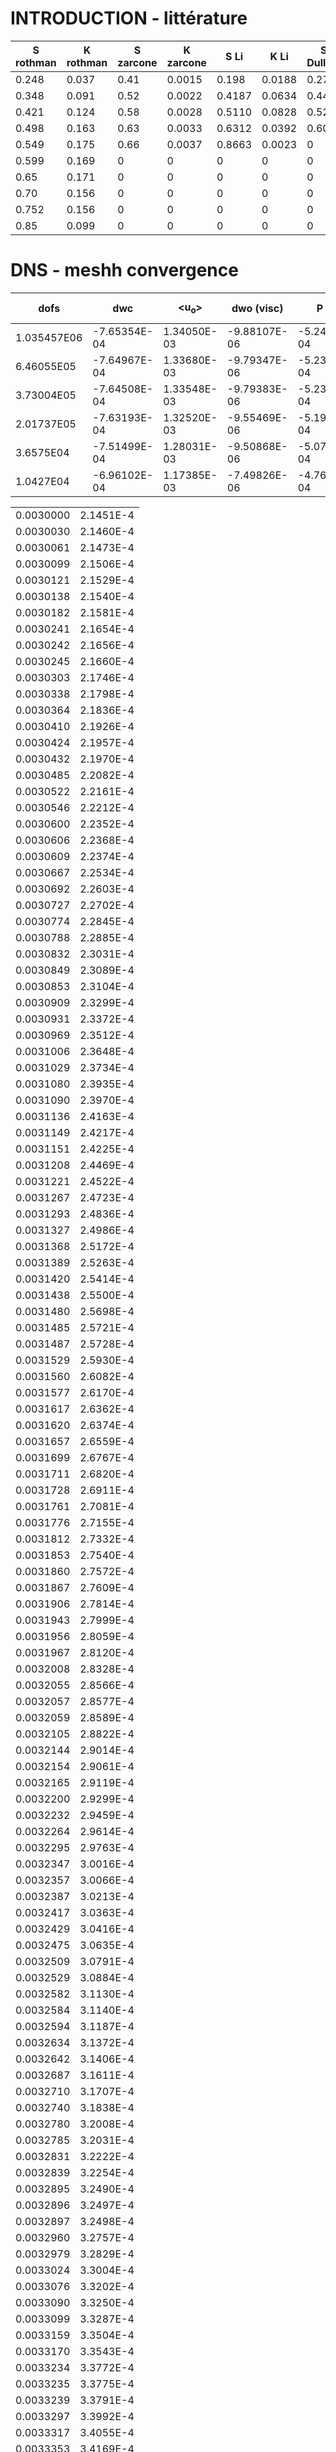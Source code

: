* INTRODUCTION - littérature 

#+NAME: littPerm
| S rothman | K rothman | S zarcone | K zarcone |   S Li |   K Li | S Dullien | K Dullien |
|-----------+-----------+-----------+-----------+--------+--------+-----------+-----------|
|     0.248 |     0.037 |      0.41 |    0.0015 |  0.198 | 0.0188 |      0.27 |     0.005 |
|     0.348 |     0.091 |      0.52 |    0.0022 | 0.4187 | 0.0634 |      0.44 |     0.035 |
|     0.421 |     0.124 |      0.58 |    0.0028 | 0.5110 | 0.0828 |      0.52 |     0.055 |
|     0.498 |     0.163 |      0.63 |    0.0033 | 0.6312 | 0.0392 |      0.60 |     0.056 |
|     0.549 |     0.175 |      0.66 |    0.0037 | 0.8663 | 0.0023 |         0 |         0 |
|     0.599 |     0.169 |         0 |         0 |      0 |      0 |         0 |         0 |
|      0.65 |     0.171 |         0 |         0 |      0 |      0 |         0 |         0 |
|      0.70 |     0.156 |         0 |         0 |      0 |      0 |         0 |         0 |
|     0.752 |     0.156 |         0 |         0 |      0 |      0 |         0 |         0 |
|      0.85 |     0.099 |         0 |         0 |      0 |      0 |         0 |         0 |

#+begin_src python :session :results file :exports none :var data=littPerm
import matplotlib
import numpy as np
import matplotlib.pyplot as plt

matplotlib.use('Agg')
fig=plt.figure(figsize=(4,3))
plt.clf()
mpl.rcParams['text.usetex']=True
matplotlib.rcParams['mathtext.fontset'] = 'stix'
matplotlib.rcParams['font.family'] = 'STIXGeneral'
plt.rc('legend',fontsize=8) # using a size in points
arr = np.array(data)
x = np.linspace(1e-4,1-1e-4)
anCapK12 = 2*(1-x)*(x+(1-x)*np.log(1-x))
#plot
plt.xlabel(r'$S_w$',fontsize=16)
plt.ylabel(r'$\frac{K^*_{wo}}{K_0},\frac{\mu_o}{\mu_w}\frac{K^*_{ow}}{K_0}$',fontsize=16)
plt.plot(arr[:,0],arr[:,1],'o',mec='k',ms=5,label=r'Num. (Rothman)')
plt.plot(arr[0:5,4],arr[0:5,5],'s',mec='k',ms=5,label=r'Num. (Li et al.)')
plt.plot(arr[0:5,2],arr[0:5,3],'^',mec='k',ms=5,label=r'Exp. (Zarcone and Len.)')
plt.plot(arr[0:4,6],arr[0:4,7],'D',mec='k',ms=5,label=r'Exp. (Dullien and Dong)')
plt.plot(x,anCapK12,'k--',label=r'Ana. (Bacri)')
plt.ylim(0,0.3)
plt.xlim(0,1)
plt.legend(loc='upper left')

plt.tight_layout()
plt.savefig('littPerm.pdf')
'littPerm.pdf'
#+end_src

#+RESULTS:
[[file:littPerm.pdf]]
* DNS - meshh convergence

#+NAME: meshConv
|        dofs |          dwc |        <u_o> |   dwo (visc) |        P srf |      P left |     P right | dwo (press) |          dwo |       P1-P2 |      dwc 1 |     <u_o> 1 |      dwo 1 |    P1-P2 1 |
|-------------+--------------+-------------+--------------+--------------+-------------+-------------+-------------+--------------+-------------+------------+------------+------------+------------|
| 1.035457E06 | -7.65354E-04 | 1.34050E-03 | -9.88107E-06 | -5.24894E-04 | 3.34673E-03 | 2.51511E-03 | 3.06729E-04 | -3.16610E-04 | 1.38132E-01 |         1. |         1. |         1. |         1. |
|  6.46055E05 | -7.64967E-04 | 1.33680E-03 | -9.79347E-06 | -5.23605E-04 | 3.33646E-03 | 2.50689E-03 | 3.05966E-04 | -3.15759E-04 | 1.35974E-01 | 0.99949435 | 0.99723984 | 0.99731215 | 0.98437726 |
|  3.73004E05 | -7.64508E-04 | 1.33548E-03 | -9.79383E-06 | -5.23360E-04 | 3.33465E-03 | 2.50596E-03 | 3.05337E-04 | -3.15131E-04 | 1.32764E-01 | 0.99889463 | 0.99625513 | 0.99532864 | 0.96113862 |
|  2.01737E05 | -7.63193E-04 | 1.32520E-03 | -9.55469E-06 | -5.19843E-04 | 3.30548E-03 | 2.48357E-03 | 3.02076E-04 | -3.11630E-04 | 1.28923E-01 | 0.99717647 | 0.98858635 | 0.98427087 | 0.93333189 |
|   3.6575E04 | -7.51499E-04 | 1.28031E-03 | -9.50868E-06 | -5.07667E-04 | 3.21707E-03 | 2.41924E-03 | 2.90161E-04 | -2.99670E-04 | 1.00570E-01 | 0.98189727 | 0.95509884 | 0.94649569 | 0.72807170 |
|   1.0427E04 | -6.96102E-04 | 1.17385E-03 | -7.49826E-06 | -4.76423E-04 | 3.04711E-03 | 2.28758E-03 | 2.83113E-04 | -2.90611E-04 | 5.25284E-02 | 0.90951638 | 0.87568072 | 0.91788320 | 0.38027684 |
#+TBLFM: $11=@@#$2/@2$2::$12=@@#$3/@2$3::$13=@@#$9/@2$9::$14=@@#$10/@2$10

#+begin_src python :session :results file :exports none :var data=meshConv
import matplotlib
import numpy as np
import matplotlib.pyplot as plt

matplotlib.use('Agg')
fig=plt.figure(figsize=(4,3))
plt.clf()
matplotlib.rcParams['mathtext.fontset'] = 'stix'
matplotlib.rcParams['font.family'] = 'STIXGeneral'
plt.rc('legend',fontsize=8) # using a size in points
arr = np.array(data,float)

#plot
plt.xlabel(r'number of DOFs')
plt.ylabel(r'Normalized quantities')
plt.plot(arr[:,0],arr[:,10],'ko',markerfacecolor='red',lw=0.2,ms=4,label=r'$d_{wc}$')
plt.plot(arr[:,0],arr[:,12],'ks',markerfacecolor='blue',lw=0.2,ms=4,label=r'$d_{ow}$')
plt.plot(arr[:,0],arr[:,11],'k^',markerfacecolor='green',lw=0.2,ms=4,label=r'$\langle u_o \rangle$')
#plt.plot(arr[:,0],arr[:,13],'kd--',markerfacecolor='yellow',lw=0.2,ms=4,label=r'$P_1-P_2$')
plt.xscale('log')
plt.ylim(0.7,1.1)
plt.legend(loc='lower right')
plt.tight_layout()
plt.savefig('DNS_meshConv.pdf')
'DNS_meshConv.pdf'
#+end_src

#+RESULTS:
[[file:DNS_meshConv.pdf]]

#+NAME: interfacemesh0
| 0.0030000 | 2.1451E-4 |
| 0.0030030 | 2.1460E-4 |
| 0.0030061 | 2.1473E-4 |
| 0.0030099 | 2.1506E-4 |
| 0.0030121 | 2.1529E-4 |
| 0.0030138 | 2.1540E-4 |
| 0.0030182 | 2.1581E-4 |
| 0.0030241 | 2.1654E-4 |
| 0.0030242 | 2.1656E-4 |
| 0.0030245 | 2.1660E-4 |
| 0.0030303 | 2.1746E-4 |
| 0.0030338 | 2.1798E-4 |
| 0.0030364 | 2.1836E-4 |
| 0.0030410 | 2.1926E-4 |
| 0.0030424 | 2.1957E-4 |
| 0.0030432 | 2.1970E-4 |
| 0.0030485 | 2.2082E-4 |
| 0.0030522 | 2.2161E-4 |
| 0.0030546 | 2.2212E-4 |
| 0.0030600 | 2.2352E-4 |
| 0.0030606 | 2.2368E-4 |
| 0.0030609 | 2.2374E-4 |
| 0.0030667 | 2.2534E-4 |
| 0.0030692 | 2.2603E-4 |
| 0.0030727 | 2.2702E-4 |
| 0.0030774 | 2.2845E-4 |
| 0.0030788 | 2.2885E-4 |
| 0.0030832 | 2.3031E-4 |
| 0.0030849 | 2.3089E-4 |
| 0.0030853 | 2.3104E-4 |
| 0.0030909 | 2.3299E-4 |
| 0.0030931 | 2.3372E-4 |
| 0.0030969 | 2.3512E-4 |
| 0.0031006 | 2.3648E-4 |
| 0.0031029 | 2.3734E-4 |
| 0.0031080 | 2.3935E-4 |
| 0.0031090 | 2.3970E-4 |
| 0.0031136 | 2.4163E-4 |
| 0.0031149 | 2.4217E-4 |
| 0.0031151 | 2.4225E-4 |
| 0.0031208 | 2.4469E-4 |
| 0.0031221 | 2.4522E-4 |
| 0.0031267 | 2.4723E-4 |
| 0.0031293 | 2.4836E-4 |
| 0.0031327 | 2.4986E-4 |
| 0.0031368 | 2.5172E-4 |
| 0.0031389 | 2.5263E-4 |
| 0.0031420 | 2.5414E-4 |
| 0.0031438 | 2.5500E-4 |
| 0.0031480 | 2.5698E-4 |
| 0.0031485 | 2.5721E-4 |
| 0.0031487 | 2.5728E-4 |
| 0.0031529 | 2.5930E-4 |
| 0.0031560 | 2.6082E-4 |
| 0.0031577 | 2.6170E-4 |
| 0.0031617 | 2.6362E-4 |
| 0.0031620 | 2.6374E-4 |
| 0.0031657 | 2.6559E-4 |
| 0.0031699 | 2.6767E-4 |
| 0.0031711 | 2.6820E-4 |
| 0.0031728 | 2.6911E-4 |
| 0.0031761 | 2.7081E-4 |
| 0.0031776 | 2.7155E-4 |
| 0.0031812 | 2.7332E-4 |
| 0.0031853 | 2.7540E-4 |
| 0.0031860 | 2.7572E-4 |
| 0.0031867 | 2.7609E-4 |
| 0.0031906 | 2.7814E-4 |
| 0.0031943 | 2.7999E-4 |
| 0.0031956 | 2.8059E-4 |
| 0.0031967 | 2.8120E-4 |
| 0.0032008 | 2.8328E-4 |
| 0.0032055 | 2.8566E-4 |
| 0.0032057 | 2.8577E-4 |
| 0.0032059 | 2.8589E-4 |
| 0.0032105 | 2.8822E-4 |
| 0.0032144 | 2.9014E-4 |
| 0.0032154 | 2.9061E-4 |
| 0.0032165 | 2.9119E-4 |
| 0.0032200 | 2.9299E-4 |
| 0.0032232 | 2.9459E-4 |
| 0.0032264 | 2.9614E-4 |
| 0.0032295 | 2.9763E-4 |
| 0.0032347 | 3.0016E-4 |
| 0.0032357 | 3.0066E-4 |
| 0.0032387 | 3.0213E-4 |
| 0.0032417 | 3.0363E-4 |
| 0.0032429 | 3.0416E-4 |
| 0.0032475 | 3.0635E-4 |
| 0.0032509 | 3.0791E-4 |
| 0.0032529 | 3.0884E-4 |
| 0.0032582 | 3.1130E-4 |
| 0.0032584 | 3.1140E-4 |
| 0.0032594 | 3.1187E-4 |
| 0.0032634 | 3.1372E-4 |
| 0.0032642 | 3.1406E-4 |
| 0.0032687 | 3.1611E-4 |
| 0.0032710 | 3.1707E-4 |
| 0.0032740 | 3.1838E-4 |
| 0.0032780 | 3.2008E-4 |
| 0.0032785 | 3.2031E-4 |
| 0.0032831 | 3.2222E-4 |
| 0.0032839 | 3.2254E-4 |
| 0.0032895 | 3.2490E-4 |
| 0.0032896 | 3.2497E-4 |
| 0.0032897 | 3.2498E-4 |
| 0.0032960 | 3.2757E-4 |
| 0.0032979 | 3.2829E-4 |
| 0.0033024 | 3.3004E-4 |
| 0.0033076 | 3.3202E-4 |
| 0.0033090 | 3.3250E-4 |
| 0.0033099 | 3.3287E-4 |
| 0.0033159 | 3.3504E-4 |
| 0.0033170 | 3.3543E-4 |
| 0.0033234 | 3.3772E-4 |
| 0.0033235 | 3.3775E-4 |
| 0.0033239 | 3.3791E-4 |
| 0.0033297 | 3.3992E-4 |
| 0.0033317 | 3.4055E-4 |
| 0.0033353 | 3.4169E-4 |
| 0.0033377 | 3.4248E-4 |
| 0.0033427 | 3.4407E-4 |
| 0.0033444 | 3.4453E-4 |
| 0.0033459 | 3.4505E-4 |
| 0.0033504 | 3.4639E-4 |
| 0.0033526 | 3.4702E-4 |
| 0.0033574 | 3.4839E-4 |
| 0.0033592 | 3.4890E-4 |
| 0.0033652 | 3.5054E-4 |
| 0.0033663 | 3.5080E-4 |
| 0.0033732 | 3.5261E-4 |
| 0.0033733 | 3.5264E-4 |
| 0.0033742 | 3.5288E-4 |
| 0.0033804 | 3.5438E-4 |
| 0.0033811 | 3.5455E-4 |
| 0.0033875 | 3.5603E-4 |
| 0.0033894 | 3.5642E-4 |
| 0.0033948 | 3.5758E-4 |
| 0.0033974 | 3.5810E-4 |
| 0.0034021 | 3.5901E-4 |
| 0.0034055 | 3.5963E-4 |
| 0.0034093 | 3.6033E-4 |
| 0.0034135 | 3.6105E-4 |
| 0.0034166 | 3.6155E-4 |
| 0.0034215 | 3.6232E-4 |
| 0.0034239 | 3.6268E-4 |
| 0.0034297 | 3.6351E-4 |
| 0.0034314 | 3.6373E-4 |
| 0.0034374 | 3.6453E-4 |
| 0.0034388 | 3.6472E-4 |
| 0.0034391 | 3.6477E-4 |
| 0.0034415 | 3.6503E-4 |
| 0.0034463 | 3.6553E-4 |
| 0.0034470 | 3.6561E-4 |
| 0.0034539 | 3.6628E-4 |
| 0.0034544 | 3.6632E-4 |
| 0.0034617 | 3.6692E-4 |
| 0.0034619 | 3.6693E-4 |
| 0.0034682 | 3.6737E-4 |
| 0.0034694 | 3.6745E-4 |
| 0.0034695 | 3.6745E-4 |
| 0.0034770 | 3.6785E-4 |
| 0.0034775 | 3.6787E-4 |
| 0.0034846 | 3.6813E-4 |
| 0.0034853 | 3.6815E-4 |
| 0.0034924 | 3.6829E-4 |
| 0.0034928 | 3.6830E-4 |
| 0.0035002 | 3.6833E-4 |
| 0.0035003 | 3.6833E-4 |
| 0.0035079 | 3.6826E-4 |
| 0.0035079 | 3.6826E-4 |
| 0.0035103 | 3.6821E-4 |
| 0.0035156 | 3.6807E-4 |
| 0.0035156 | 3.6807E-4 |
| 0.0035233 | 3.6777E-4 |
| 0.0035233 | 3.6777E-4 |
| 0.0035309 | 3.6735E-4 |
| 0.0035312 | 3.6733E-4 |
| 0.0035385 | 3.6682E-4 |
| 0.0035390 | 3.6678E-4 |
| 0.0035460 | 3.6618E-4 |
| 0.0035469 | 3.6609E-4 |
| 0.0035534 | 3.6543E-4 |
| 0.0035548 | 3.6529E-4 |
| 0.0035609 | 3.6457E-4 |
| 0.0035626 | 3.6437E-4 |
| 0.0035684 | 3.6360E-4 |
| 0.0035705 | 3.6332E-4 |
| 0.0035759 | 3.6252E-4 |
| 0.0035784 | 3.6215E-4 |
| 0.0035834 | 3.6133E-4 |
| 0.0035862 | 3.6086E-4 |
| 0.0035908 | 3.6006E-4 |
| 0.0035941 | 3.5945E-4 |
| 0.0035981 | 3.5869E-4 |
| 0.0036017 | 3.5797E-4 |
| 0.0036059 | 3.5708E-4 |
| 0.0036086 | 3.5646E-4 |
| 0.0036116 | 3.5582E-4 |
| 0.0036144 | 3.5520E-4 |
| 0.0036193 | 3.5404E-4 |
| 0.0036207 | 3.5371E-4 |
| 0.0036265 | 3.5223E-4 |
| 0.0036272 | 3.5207E-4 |
| 0.0036333 | 3.5042E-4 |
| 0.0036335 | 3.5038E-4 |
| 0.0036389 | 3.4892E-4 |
| 0.0036417 | 3.4807E-4 |
| 0.0036437 | 3.4743E-4 |
| 0.0036448 | 3.4713E-4 |
| 0.0036497 | 3.4567E-4 |
| 0.0036520 | 3.4495E-4 |
| 0.0036563 | 3.4361E-4 |
| 0.0036596 | 3.4254E-4 |
| 0.0036631 | 3.4139E-4 |
| 0.0036676 | 3.3988E-4 |
| 0.0036700 | 3.3906E-4 |
| 0.0036758 | 3.3698E-4 |
| 0.0036768 | 3.3662E-4 |
| 0.0036831 | 3.3427E-4 |
| 0.0036838 | 3.3399E-4 |
| 0.0036839 | 3.3396E-4 |
| 0.0036918 | 3.3090E-4 |
| 0.0036919 | 3.3086E-4 |
| 0.0036920 | 3.3080E-4 |
| 0.0036983 | 3.2823E-4 |
| 0.0037014 | 3.2699E-4 |
| 0.0037048 | 3.2562E-4 |
| 0.0037094 | 3.2363E-4 |
| 0.0037110 | 3.2293E-4 |
| 0.0037165 | 3.2048E-4 |
| 0.0037170 | 3.2026E-4 |
| 0.0037220 | 3.1802E-4 |
| 0.0037241 | 3.1704E-4 |
| 0.0037265 | 3.1588E-4 |
| 0.0037279 | 3.1521E-4 |
| 0.0037317 | 3.1345E-4 |
| 0.0037347 | 3.1202E-4 |
| 0.0037373 | 3.1077E-4 |
| 0.0037414 | 3.0879E-4 |
| 0.0037429 | 3.0803E-4 |
| 0.0037478 | 3.0558E-4 |
| 0.0037486 | 3.0518E-4 |
| 0.0037549 | 3.0195E-4 |
| 0.0037549 | 3.0192E-4 |
| 0.0037550 | 3.0187E-4 |
| 0.0037599 | 2.9933E-4 |
| 0.0037631 | 2.9763E-4 |
| 0.0037646 | 2.9689E-4 |
| 0.0037684 | 2.9491E-4 |
| 0.0037692 | 2.9445E-4 |
| 0.0037727 | 2.9252E-4 |
| 0.0037739 | 2.9184E-4 |
| 0.0037743 | 2.9167E-4 |
| 0.0037783 | 2.8947E-4 |
| 0.0037803 | 2.8841E-4 |
| 0.0037829 | 2.8696E-4 |
| 0.0037864 | 2.8514E-4 |
| 0.0037878 | 2.8439E-4 |
| 0.0037917 | 2.8214E-4 |
| 0.0037925 | 2.8167E-4 |
| 0.0037928 | 2.8153E-4 |
| 0.0037973 | 2.7905E-4 |
| 0.0037995 | 2.7788E-4 |
| 0.0038022 | 2.7634E-4 |
| 0.0038065 | 2.7399E-4 |
| 0.0038071 | 2.7367E-4 |
| 0.0038088 | 2.7274E-4 |
| 0.0038122 | 2.7079E-4 |
| 0.0038133 | 2.7016E-4 |
| 0.0038177 | 2.6779E-4 |
| 0.0038206 | 2.6626E-4 |
| 0.0038240 | 2.6432E-4 |
| 0.0038262 | 2.6310E-4 |
| 0.0038302 | 2.6102E-4 |
| 0.0038309 | 2.6065E-4 |
| 0.0038324 | 2.5989E-4 |
| 0.0038357 | 2.5809E-4 |
| 0.0038366 | 2.5762E-4 |
| 0.0038405 | 2.5554E-4 |
| 0.0038431 | 2.5425E-4 |
| 0.0038455 | 2.5309E-4 |
| 0.0038494 | 2.5105E-4 |
| 0.0038503 | 2.5059E-4 |
| 0.0038542 | 2.4871E-4 |
| 0.0038585 | 2.4660E-4 |
| 0.0038595 | 2.4609E-4 |
| 0.0038606 | 2.4556E-4 |
| 0.0038644 | 2.4382E-4 |
| 0.0038667 | 2.4277E-4 |
| 0.0038706 | 2.4099E-4 |
| 0.0038728 | 2.4006E-4 |
| 0.0038777 | 2.3793E-4 |
| 0.0038788 | 2.3748E-4 |
| 0.0038847 | 2.3504E-4 |
| 0.0038847 | 2.3503E-4 |
| 0.0038848 | 2.3503E-4 |
| 0.0038908 | 2.3263E-4 |
| 0.0038922 | 2.3215E-4 |
| 0.0038969 | 2.3041E-4 |
| 0.0038999 | 2.2942E-4 |
| 0.0039030 | 2.2839E-4 |
| 0.0039078 | 2.2684E-4 |
| 0.0039091 | 2.2647E-4 |
| 0.0039128 | 2.2530E-4 |
| 0.0039151 | 2.2459E-4 |
| 0.0039160 | 2.2438E-4 |
| 0.0039212 | 2.2294E-4 |
| 0.0039244 | 2.2215E-4 |
| 0.0039273 | 2.2150E-4 |
| 0.0039333 | 2.2011E-4 |
| 0.0039333 | 2.2009E-4 |
| 0.0039335 | 2.2006E-4 |
| 0.0039394 | 2.1882E-4 |
| 0.0039424 | 2.1830E-4 |
| 0.0039454 | 2.1783E-4 |
| 0.0039506 | 2.1698E-4 |
| 0.0039515 | 2.1682E-4 |
| 0.0039521 | 2.1676E-4 |
| 0.0039576 | 2.1603E-4 |
| 0.0039622 | 2.1555E-4 |
| 0.0039636 | 2.1544E-4 |
| 0.0039656 | 2.1522E-4 |
| 0.0039697 | 2.1484E-4 |
| 0.0039729 | 2.1467E-4 |
| 0.0039758 | 2.1457E-4 |
| 0.0039791 | 2.1438E-4 |
| 0.0039818 | 2.1424E-4 |
| 0.0039843 | 2.1423E-4 |
| 0.0039879 | 2.1425E-4 |
| 0.0039915 | 2.1421E-4 |
| 0.0039939 | 2.1420E-4 |
| 0.0039966 | 2.1431E-4 |
| 0.0040000 | 2.1449E-4 |

#+NAME: interfacemesh
| 0.0030000 | 2.1526E-4 |
| 0.0030028 | 2.1538E-4 |
| 0.0030035 | 2.1539E-4 |
| 0.0030041 | 2.1544E-4 |
| 0.0030070 | 2.1562E-4 |
| 0.0030104 | 2.1580E-4 |
| 0.0030105 | 2.1580E-4 |
| 0.0030105 | 2.1580E-4 |
| 0.0030140 | 2.1617E-4 |
| 0.0030164 | 2.1643E-4 |
| 0.0030175 | 2.1654E-4 |
| 0.0030189 | 2.1669E-4 |
| 0.0030209 | 2.1693E-4 |
| 0.0030223 | 2.1710E-4 |
| 0.0030244 | 2.1738E-4 |
| 0.0030278 | 2.1786E-4 |
| 0.0030279 | 2.1788E-4 |
| 0.0030280 | 2.1789E-4 |
| 0.0030314 | 2.1839E-4 |
| 0.0030336 | 2.1875E-4 |
| 0.0030349 | 2.1894E-4 |
| 0.0030372 | 2.1933E-4 |
| 0.0030384 | 2.1955E-4 |
| 0.0030390 | 2.1968E-4 |
| 0.0030419 | 2.2020E-4 |
| 0.0030443 | 2.2070E-4 |
| 0.0030454 | 2.2093E-4 |
| 0.0030475 | 2.2136E-4 |
| 0.0030488 | 2.2165E-4 |
| 0.0030495 | 2.2181E-4 |
| 0.0030523 | 2.2245E-4 |
| 0.0030546 | 2.2297E-4 |
| 0.0030558 | 2.2328E-4 |
| 0.0030588 | 2.2405E-4 |
| 0.0030593 | 2.2416E-4 |
| 0.0030595 | 2.2421E-4 |
| 0.0030628 | 2.2504E-4 |
| 0.0030644 | 2.2547E-4 |
| 0.0030662 | 2.2595E-4 |
| 0.0030692 | 2.2677E-4 |
| 0.0030697 | 2.2693E-4 |
| 0.0030712 | 2.2733E-4 |
| 0.0030732 | 2.2789E-4 |
| 0.0030739 | 2.2811E-4 |
| 0.0030767 | 2.2898E-4 |
| 0.0030784 | 2.2955E-4 |
| 0.0030801 | 2.3009E-4 |
| 0.0030829 | 2.3101E-4 |
| 0.0030836 | 2.3123E-4 |
| 0.0030858 | 2.3197E-4 |
| 0.0030870 | 2.3238E-4 |
| 0.0030874 | 2.3250E-4 |
| 0.0030905 | 2.3357E-4 |
| 0.0030918 | 2.3403E-4 |
| 0.0030940 | 2.3482E-4 |
| 0.0030961 | 2.3559E-4 |
| 0.0030974 | 2.3609E-4 |
| 0.0031003 | 2.3720E-4 |
| 0.0031009 | 2.3741E-4 |
| 0.0031034 | 2.3838E-4 |
| 0.0031043 | 2.3874E-4 |
| 0.0031045 | 2.3883E-4 |
| 0.0031077 | 2.4002E-4 |
| 0.0031088 | 2.4044E-4 |
| 0.0031112 | 2.4141E-4 |
| 0.0031129 | 2.4211E-4 |
| 0.0031146 | 2.4278E-4 |
| 0.0031171 | 2.4382E-4 |
| 0.0031180 | 2.4416E-4 |
| 0.0031213 | 2.4556E-4 |
| 0.0031213 | 2.4559E-4 |
| 0.0031216 | 2.4568E-4 |
| 0.0031247 | 2.4701E-4 |
| 0.0031254 | 2.4731E-4 |
| 0.0031279 | 2.4845E-4 |
| 0.0031294 | 2.4909E-4 |
| 0.0031312 | 2.4990E-4 |
| 0.0031333 | 2.5087E-4 |
| 0.0031344 | 2.5138E-4 |
| 0.0031377 | 2.5287E-4 |
| 0.0031377 | 2.5287E-4 |
| 0.0031377 | 2.5288E-4 |
| 0.0031412 | 2.5445E-4 |
| 0.0031421 | 2.5491E-4 |
| 0.0031447 | 2.5608E-4 |
| 0.0031472 | 2.5730E-4 |
| 0.0031479 | 2.5762E-4 |
| 0.0031504 | 2.5884E-4 |
| 0.0031507 | 2.5898E-4 |
| 0.0031508 | 2.5902E-4 |
| 0.0031536 | 2.6032E-4 |
| 0.0031552 | 2.6113E-4 |
| 0.0031564 | 2.6169E-4 |
| 0.0031572 | 2.6205E-4 |
| 0.0031593 | 2.6306E-4 |
| 0.0031619 | 2.6434E-4 |
| 0.0031621 | 2.6445E-4 |
| 0.0031624 | 2.6456E-4 |
| 0.0031653 | 2.6599E-4 |
| 0.0031678 | 2.6725E-4 |
| 0.0031684 | 2.6752E-4 |
| 0.0031691 | 2.6785E-4 |
| 0.0031715 | 2.6907E-4 |
| 0.0031744 | 2.7050E-4 |
| 0.0031746 | 2.7058E-4 |
| 0.0031747 | 2.7064E-4 |
| 0.0031776 | 2.7212E-4 |
| 0.0031796 | 2.7313E-4 |
| 0.0031807 | 2.7366E-4 |
| 0.0031821 | 2.7439E-4 |
| 0.0031835 | 2.7506E-4 |
| 0.0031846 | 2.7564E-4 |
| 0.0031864 | 2.7654E-4 |
| 0.0031886 | 2.7769E-4 |
| 0.0031893 | 2.7803E-4 |
| 0.0031902 | 2.7851E-4 |
| 0.0031928 | 2.7979E-4 |
| 0.0031946 | 2.8066E-4 |
| 0.0031963 | 2.8154E-4 |
| 0.0031989 | 2.8284E-4 |
| 0.0031997 | 2.8324E-4 |
| 0.0032000 | 2.8341E-4 |
| 0.0032021 | 2.8444E-4 |
| 0.0032036 | 2.8518E-4 |
| 0.0032039 | 2.8536E-4 |
| 0.0032072 | 2.8700E-4 |
| 0.0032083 | 2.8760E-4 |
| 0.0032108 | 2.8884E-4 |
| 0.0032129 | 2.8990E-4 |
| 0.0032142 | 2.9055E-4 |
| 0.0032176 | 2.9230E-4 |
| 0.0032176 | 2.9231E-4 |
| 0.0032177 | 2.9232E-4 |
| 0.0032211 | 2.9403E-4 |
| 0.0032224 | 2.9466E-4 |
| 0.0032244 | 2.9563E-4 |
| 0.0032271 | 2.9693E-4 |
| 0.0032278 | 2.9727E-4 |
| 0.0032294 | 2.9803E-4 |
| 0.0032311 | 2.9884E-4 |
| 0.0032318 | 2.9918E-4 |
| 0.0032344 | 3.0050E-4 |
| 0.0032364 | 3.0146E-4 |
| 0.0032377 | 3.0214E-4 |
| 0.0032410 | 3.0372E-4 |
| 0.0032411 | 3.0374E-4 |
| 0.0032412 | 3.0378E-4 |
| 0.0032444 | 3.0534E-4 |
| 0.0032458 | 3.0598E-4 |
| 0.0032478 | 3.0695E-4 |
| 0.0032505 | 3.0826E-4 |
| 0.0032512 | 3.0858E-4 |
| 0.0032531 | 3.0944E-4 |
| 0.0032545 | 3.1008E-4 |
| 0.0032550 | 3.1032E-4 |
| 0.0032580 | 3.1166E-4 |
| 0.0032596 | 3.1238E-4 |
| 0.0032614 | 3.1321E-4 |
| 0.0032640 | 3.1436E-4 |
| 0.0032648 | 3.1470E-4 |
| 0.0032675 | 3.1590E-4 |
| 0.0032682 | 3.1619E-4 |
| 0.0032683 | 3.1627E-4 |
| 0.0032716 | 3.1771E-4 |
| 0.0032726 | 3.1814E-4 |
| 0.0032750 | 3.1919E-4 |
| 0.0032768 | 3.1999E-4 |
| 0.0032784 | 3.2065E-4 |
| 0.0032811 | 3.2182E-4 |
| 0.0032817 | 3.2209E-4 |
| 0.0032843 | 3.2313E-4 |
| 0.0032851 | 3.2349E-4 |
| 0.0032853 | 3.2359E-4 |
| 0.0032885 | 3.2489E-4 |
| 0.0032896 | 3.2534E-4 |
| 0.0032919 | 3.2629E-4 |
| 0.0032938 | 3.2705E-4 |
| 0.0032953 | 3.2765E-4 |
| 0.0032979 | 3.2868E-4 |
| 0.0032987 | 3.2901E-4 |
| 0.0033020 | 3.3031E-4 |
| 0.0033021 | 3.3036E-4 |
| 0.0033028 | 3.3061E-4 |
| 0.0033055 | 3.3161E-4 |
| 0.0033061 | 3.3184E-4 |
| 0.0033089 | 3.3291E-4 |
| 0.0033102 | 3.3338E-4 |
| 0.0033124 | 3.3418E-4 |
| 0.0033143 | 3.3488E-4 |
| 0.0033158 | 3.3541E-4 |
| 0.0033185 | 3.3635E-4 |
| 0.0033193 | 3.3664E-4 |
| 0.0033227 | 3.3779E-4 |
| 0.0033228 | 3.3784E-4 |
| 0.0033235 | 3.3809E-4 |
| 0.0033263 | 3.3904E-4 |
| 0.0033268 | 3.3920E-4 |
| 0.0033298 | 3.4023E-4 |
| 0.0033309 | 3.4060E-4 |
| 0.0033333 | 3.4141E-4 |
| 0.0033351 | 3.4197E-4 |
| 0.0033369 | 3.4257E-4 |
| 0.0033392 | 3.4329E-4 |
| 0.0033404 | 3.4370E-4 |
| 0.0033433 | 3.4460E-4 |
| 0.0033440 | 3.4481E-4 |
| 0.0033475 | 3.4586E-4 |
| 0.0033476 | 3.4590E-4 |
| 0.0033485 | 3.4615E-4 |
| 0.0033512 | 3.4695E-4 |
| 0.0033516 | 3.4708E-4 |
| 0.0033548 | 3.4799E-4 |
| 0.0033558 | 3.4827E-4 |
| 0.0033584 | 3.4901E-4 |
| 0.0033599 | 3.4944E-4 |
| 0.0033621 | 3.5003E-4 |
| 0.0033641 | 3.5059E-4 |
| 0.0033657 | 3.5102E-4 |
| 0.0033682 | 3.5166E-4 |
| 0.0033693 | 3.5195E-4 |
| 0.0033724 | 3.5273E-4 |
| 0.0033731 | 3.5290E-4 |
| 0.0033765 | 3.5376E-4 |
| 0.0033768 | 3.5381E-4 |
| 0.0033785 | 3.5422E-4 |
| 0.0033804 | 3.5465E-4 |
| 0.0033806 | 3.5470E-4 |
| 0.0033841 | 3.5550E-4 |
| 0.0033847 | 3.5564E-4 |
| 0.0033878 | 3.5632E-4 |
| 0.0033888 | 3.5654E-4 |
| 0.0033914 | 3.5708E-4 |
| 0.0033928 | 3.5738E-4 |
| 0.0033951 | 3.5785E-4 |
| 0.0033969 | 3.5822E-4 |
| 0.0033988 | 3.5859E-4 |
| 0.0034010 | 3.5901E-4 |
| 0.0034024 | 3.5928E-4 |
| 0.0034050 | 3.5976E-4 |
| 0.0034061 | 3.5997E-4 |
| 0.0034091 | 3.6050E-4 |
| 0.0034098 | 3.6063E-4 |
| 0.0034131 | 3.6118E-4 |
| 0.0034134 | 3.6124E-4 |
| 0.0034163 | 3.6171E-4 |
| 0.0034170 | 3.6183E-4 |
| 0.0034171 | 3.6185E-4 |
| 0.0034207 | 3.6241E-4 |
| 0.0034212 | 3.6249E-4 |
| 0.0034244 | 3.6296E-4 |
| 0.0034252 | 3.6308E-4 |
| 0.0034280 | 3.6349E-4 |
| 0.0034292 | 3.6366E-4 |
| 0.0034316 | 3.6399E-4 |
| 0.0034333 | 3.6420E-4 |
| 0.0034353 | 3.6446E-4 |
| 0.0034372 | 3.6470E-4 |
| 0.0034390 | 3.6492E-4 |
| 0.0034412 | 3.6518E-4 |
| 0.0034427 | 3.6535E-4 |
| 0.0034452 | 3.6561E-4 |
| 0.0034465 | 3.6575E-4 |
| 0.0034491 | 3.6601E-4 |
| 0.0034502 | 3.6613E-4 |
| 0.0034530 | 3.6639E-4 |
| 0.0034540 | 3.6648E-4 |
| 0.0034569 | 3.6672E-4 |
| 0.0034579 | 3.6680E-4 |
| 0.0034608 | 3.6703E-4 |
| 0.0034617 | 3.6710E-4 |
| 0.0034648 | 3.6731E-4 |
| 0.0034655 | 3.6737E-4 |
| 0.0034686 | 3.6756E-4 |
| 0.0034694 | 3.6760E-4 |
| 0.0034725 | 3.6778E-4 |
| 0.0034732 | 3.6781E-4 |
| 0.0034764 | 3.6797E-4 |
| 0.0034771 | 3.6800E-4 |
| 0.0034803 | 3.6812E-4 |
| 0.0034809 | 3.6815E-4 |
| 0.0034842 | 3.6825E-4 |
| 0.0034848 | 3.6827E-4 |
| 0.0034881 | 3.6835E-4 |
| 0.0034886 | 3.6837E-4 |
| 0.0034919 | 3.6842E-4 |
| 0.0034925 | 3.6843E-4 |
| 0.0034958 | 3.6846E-4 |
| 0.0034964 | 3.6847E-4 |
| 0.0034997 | 3.6848E-4 |
| 0.0035002 | 3.6848E-4 |
| 0.0035035 | 3.6846E-4 |
| 0.0035041 | 3.6845E-4 |
| 0.0035074 | 3.6841E-4 |
| 0.0035079 | 3.6840E-4 |
| 0.0035113 | 3.6833E-4 |
| 0.0035118 | 3.6832E-4 |
| 0.0035152 | 3.6823E-4 |
| 0.0035157 | 3.6821E-4 |
| 0.0035190 | 3.6809E-4 |
| 0.0035195 | 3.6807E-4 |
| 0.0035229 | 3.6793E-4 |
| 0.0035234 | 3.6791E-4 |
| 0.0035268 | 3.6773E-4 |
| 0.0035273 | 3.6770E-4 |
| 0.0035306 | 3.6751E-4 |
| 0.0035312 | 3.6748E-4 |
| 0.0035345 | 3.6726E-4 |
| 0.0035351 | 3.6722E-4 |
| 0.0035383 | 3.6698E-4 |
| 0.0035390 | 3.6693E-4 |
| 0.0035422 | 3.6667E-4 |
| 0.0035429 | 3.6661E-4 |
| 0.0035460 | 3.6633E-4 |
| 0.0035468 | 3.6626E-4 |
| 0.0035498 | 3.6596E-4 |
| 0.0035507 | 3.6588E-4 |
| 0.0035536 | 3.6557E-4 |
| 0.0035545 | 3.6547E-4 |
| 0.0035574 | 3.6515E-4 |
| 0.0035584 | 3.6503E-4 |
| 0.0035612 | 3.6470E-4 |
| 0.0035624 | 3.6455E-4 |
| 0.0035649 | 3.6422E-4 |
| 0.0035663 | 3.6404E-4 |
| 0.0035687 | 3.6371E-4 |
| 0.0035702 | 3.6351E-4 |
| 0.0035725 | 3.6318E-4 |
| 0.0035741 | 3.6294E-4 |
| 0.0035761 | 3.6263E-4 |
| 0.0035780 | 3.6234E-4 |
| 0.0035798 | 3.6205E-4 |
| 0.0035819 | 3.6171E-4 |
| 0.0035835 | 3.6145E-4 |
| 0.0035860 | 3.6102E-4 |
| 0.0035871 | 3.6083E-4 |
| 0.0035900 | 3.6030E-4 |
| 0.0035907 | 3.6017E-4 |
| 0.0035943 | 3.5951E-4 |
| 0.0035943 | 3.5951E-4 |
| 0.0035946 | 3.5946E-4 |
| 0.0035979 | 3.5881E-4 |
| 0.0035984 | 3.5872E-4 |
| 0.0036015 | 3.5810E-4 |
| 0.0036025 | 3.5790E-4 |
| 0.0036052 | 3.5735E-4 |
| 0.0036068 | 3.5701E-4 |
| 0.0036089 | 3.5655E-4 |
| 0.0036108 | 3.5613E-4 |
| 0.0036125 | 3.5576E-4 |
| 0.0036149 | 3.5521E-4 |
| 0.0036161 | 3.5493E-4 |
| 0.0036190 | 3.5426E-4 |
| 0.0036197 | 3.5407E-4 |
| 0.0036230 | 3.5329E-4 |
| 0.0036233 | 3.5322E-4 |
| 0.0036259 | 3.5255E-4 |
| 0.0036269 | 3.5231E-4 |
| 0.0036270 | 3.5228E-4 |
| 0.0036305 | 3.5136E-4 |
| 0.0036310 | 3.5123E-4 |
| 0.0036340 | 3.5042E-4 |
| 0.0036350 | 3.5016E-4 |
| 0.0036376 | 3.4942E-4 |
| 0.0036390 | 3.4902E-4 |
| 0.0036412 | 3.4839E-4 |
| 0.0036431 | 3.4786E-4 |
| 0.0036448 | 3.4735E-4 |
| 0.0036471 | 3.4666E-4 |
| 0.0036483 | 3.4629E-4 |
| 0.0036512 | 3.4541E-4 |
| 0.0036519 | 3.4520E-4 |
| 0.0036553 | 3.4413E-4 |
| 0.0036554 | 3.4409E-4 |
| 0.0036562 | 3.4383E-4 |
| 0.0036589 | 3.4297E-4 |
| 0.0036594 | 3.4281E-4 |
| 0.0036624 | 3.4181E-4 |
| 0.0036635 | 3.4146E-4 |
| 0.0036660 | 3.4062E-4 |
| 0.0036676 | 3.4007E-4 |
| 0.0036695 | 3.3941E-4 |
| 0.0036717 | 3.3864E-4 |
| 0.0036730 | 3.3818E-4 |
| 0.0036757 | 3.3718E-4 |
| 0.0036764 | 3.3692E-4 |
| 0.0036799 | 3.3566E-4 |
| 0.0036800 | 3.3563E-4 |
| 0.0036804 | 3.3550E-4 |
| 0.0036835 | 3.3435E-4 |
| 0.0036841 | 3.3413E-4 |
| 0.0036869 | 3.3304E-4 |
| 0.0036882 | 3.3255E-4 |
| 0.0036905 | 3.3169E-4 |
| 0.0036925 | 3.3089E-4 |
| 0.0036940 | 3.3030E-4 |
| 0.0036966 | 3.2926E-4 |
| 0.0036974 | 3.2895E-4 |
| 0.0037009 | 3.2754E-4 |
| 0.0037009 | 3.2752E-4 |
| 0.0037011 | 3.2744E-4 |
| 0.0037044 | 3.2605E-4 |
| 0.0037051 | 3.2577E-4 |
| 0.0037078 | 3.2461E-4 |
| 0.0037092 | 3.2400E-4 |
| 0.0037113 | 3.2309E-4 |
| 0.0037135 | 3.2216E-4 |
| 0.0037148 | 3.2156E-4 |
| 0.0037176 | 3.2031E-4 |
| 0.0037183 | 3.2001E-4 |
| 0.0037213 | 3.1864E-4 |
| 0.0037218 | 3.1845E-4 |
| 0.0037219 | 3.1841E-4 |
| 0.0037253 | 3.1685E-4 |
| 0.0037261 | 3.1648E-4 |
| 0.0037287 | 3.1522E-4 |
| 0.0037303 | 3.1450E-4 |
| 0.0037323 | 3.1355E-4 |
| 0.0037345 | 3.1247E-4 |
| 0.0037357 | 3.1189E-4 |
| 0.0037387 | 3.1043E-4 |
| 0.0037392 | 3.1020E-4 |
| 0.0037408 | 3.0944E-4 |
| 0.0037427 | 3.0852E-4 |
| 0.0037433 | 3.0822E-4 |
| 0.0037461 | 3.0684E-4 |
| 0.0037477 | 3.0606E-4 |
| 0.0037495 | 3.0517E-4 |
| 0.0037521 | 3.0385E-4 |
| 0.0037528 | 3.0349E-4 |
| 0.0037551 | 3.0234E-4 |
| 0.0037562 | 3.0178E-4 |
| 0.0037565 | 3.0160E-4 |
| 0.0037595 | 3.0010E-4 |
| 0.0037609 | 2.9937E-4 |
| 0.0037627 | 2.9837E-4 |
| 0.0037652 | 2.9707E-4 |
| 0.0037660 | 2.9664E-4 |
| 0.0037685 | 2.9533E-4 |
| 0.0037693 | 2.9492E-4 |
| 0.0037695 | 2.9479E-4 |
| 0.0037726 | 2.9316E-4 |
| 0.0037739 | 2.9243E-4 |
| 0.0037759 | 2.9138E-4 |
| 0.0037783 | 2.9005E-4 |
| 0.0037792 | 2.8957E-4 |
| 0.0037828 | 2.8760E-4 |
| 0.0037830 | 2.8751E-4 |
| 0.0037835 | 2.8724E-4 |
| 0.0037864 | 2.8565E-4 |
| 0.0037875 | 2.8512E-4 |
| 0.0037899 | 2.8379E-4 |
| 0.0037925 | 2.8236E-4 |
| 0.0037931 | 2.8203E-4 |
| 0.0037939 | 2.8159E-4 |
| 0.0037963 | 2.8027E-4 |
| 0.0037980 | 2.7930E-4 |
| 0.0037995 | 2.7850E-4 |
| 0.0038017 | 2.7727E-4 |
| 0.0038026 | 2.7682E-4 |
| 0.0038032 | 2.7650E-4 |
| 0.0038056 | 2.7512E-4 |
| 0.0038082 | 2.7364E-4 |
| 0.0038087 | 2.7338E-4 |
| 0.0038094 | 2.7302E-4 |
| 0.0038117 | 2.7178E-4 |
| 0.0038134 | 2.7087E-4 |
| 0.0038147 | 2.7012E-4 |
| 0.0038166 | 2.6913E-4 |
| 0.0038178 | 2.6852E-4 |
| 0.0038186 | 2.6808E-4 |
| 0.0038207 | 2.6687E-4 |
| 0.0038237 | 2.6526E-4 |
| 0.0038237 | 2.6526E-4 |
| 0.0038237 | 2.6525E-4 |
| 0.0038266 | 2.6364E-4 |
| 0.0038289 | 2.6245E-4 |
| 0.0038295 | 2.6208E-4 |
| 0.0038304 | 2.6164E-4 |
| 0.0038325 | 2.6052E-4 |
| 0.0038342 | 2.5962E-4 |
| 0.0038354 | 2.5898E-4 |
| 0.0038371 | 2.5815E-4 |
| 0.0038385 | 2.5737E-4 |
| 0.0038396 | 2.5682E-4 |
| 0.0038416 | 2.5576E-4 |
| 0.0038443 | 2.5435E-4 |
| 0.0038446 | 2.5417E-4 |
| 0.0038448 | 2.5407E-4 |
| 0.0038479 | 2.5250E-4 |
| 0.0038502 | 2.5132E-4 |
| 0.0038512 | 2.5081E-4 |
| 0.0038528 | 2.5000E-4 |
| 0.0038546 | 2.4916E-4 |
| 0.0038554 | 2.4873E-4 |
| 0.0038579 | 2.4758E-4 |
| 0.0038597 | 2.4672E-4 |
| 0.0038616 | 2.4584E-4 |
| 0.0038636 | 2.4488E-4 |
| 0.0038655 | 2.4403E-4 |
| 0.0038676 | 2.4308E-4 |
| 0.0038689 | 2.4251E-4 |
| 0.0038715 | 2.4131E-4 |
| 0.0038722 | 2.4100E-4 |
| 0.0038754 | 2.3966E-4 |
| 0.0038757 | 2.3954E-4 |
| 0.0038758 | 2.3952E-4 |
| 0.0038791 | 2.3809E-4 |
| 0.0038799 | 2.3777E-4 |
| 0.0038825 | 2.3668E-4 |
| 0.0038840 | 2.3605E-4 |
| 0.0038859 | 2.3532E-4 |
| 0.0038883 | 2.3438E-4 |
| 0.0038893 | 2.3399E-4 |
| 0.0038926 | 2.3276E-4 |
| 0.0038927 | 2.3272E-4 |
| 0.0038930 | 2.3261E-4 |
| 0.0038961 | 2.3149E-4 |
| 0.0038969 | 2.3118E-4 |
| 0.0038995 | 2.3028E-4 |
| 0.0039013 | 2.2964E-4 |
| 0.0039029 | 2.2911E-4 |
| 0.0039057 | 2.2814E-4 |
| 0.0039063 | 2.2796E-4 |
| 0.0039079 | 2.2746E-4 |
| 0.0039097 | 2.2694E-4 |
| 0.0039103 | 2.2674E-4 |
| 0.0039131 | 2.2592E-4 |
| 0.0039150 | 2.2541E-4 |
| 0.0039165 | 2.2497E-4 |
| 0.0039198 | 2.2411E-4 |
| 0.0039200 | 2.2404E-4 |
| 0.0039206 | 2.2390E-4 |
| 0.0039234 | 2.2314E-4 |
| 0.0039246 | 2.2284E-4 |
| 0.0039269 | 2.2229E-4 |
| 0.0039295 | 2.2166E-4 |
| 0.0039303 | 2.2146E-4 |
| 0.0039321 | 2.2109E-4 |
| 0.0039338 | 2.2072E-4 |
| 0.0039346 | 2.2054E-4 |
| 0.0039373 | 2.1999E-4 |
| 0.0039399 | 2.1950E-4 |
| 0.0039407 | 2.1933E-4 |
| 0.0039424 | 2.1903E-4 |
| 0.0039442 | 2.1872E-4 |
| 0.0039453 | 2.1857E-4 |
| 0.0039477 | 2.1817E-4 |
| 0.0039508 | 2.1771E-4 |
| 0.0039512 | 2.1766E-4 |
| 0.0039517 | 2.1758E-4 |
| 0.0039547 | 2.1718E-4 |
| 0.0039565 | 2.1694E-4 |
| 0.0039581 | 2.1674E-4 |
| 0.0039605 | 2.1648E-4 |
| 0.0039616 | 2.1637E-4 |
| 0.0039624 | 2.1629E-4 |
| 0.0039651 | 2.1602E-4 |
| 0.0039684 | 2.1568E-4 |
| 0.0039686 | 2.1566E-4 |
| 0.0039689 | 2.1565E-4 |
| 0.0039721 | 2.1550E-4 |
| 0.0039748 | 2.1534E-4 |
| 0.0039756 | 2.1529E-4 |
| 0.0039764 | 2.1528E-4 |
| 0.0039791 | 2.1519E-4 |
| 0.0039814 | 2.1510E-4 |
| 0.0039825 | 2.1504E-4 |
| 0.0039838 | 2.1503E-4 |
| 0.0039860 | 2.1500E-4 |
| 0.0039881 | 2.1494E-4 |
| 0.0039895 | 2.1492E-4 |
| 0.0039909 | 2.1495E-4 |
| 0.0039930 | 2.1502E-4 |
| 0.0039953 | 2.1506E-4 |
| 0.0039965 | 2.1508E-4 |
| 0.0039976 | 2.1515E-4 |
| 0.0040000 | 2.1525E-4 |

#+NAME: interfacemesh4
| 0.0030000 | 2.2016E-4 |
| 0.0030026 | 2.2034E-4 |
| 0.0030084 | 2.2091E-4 |
| 0.0030124 | 2.2138E-4 |
| 0.0030168 | 2.2190E-4 |
| 0.0030238 | 2.2286E-4 |
| 0.0030253 | 2.2307E-4 |
| 0.0030261 | 2.2323E-4 |
| 0.0030337 | 2.2455E-4 |
| 0.0030391 | 2.2560E-4 |
| 0.0030420 | 2.2621E-4 |
| 0.0030484 | 2.2767E-4 |
| 0.0030504 | 2.2811E-4 |
| 0.0030513 | 2.2834E-4 |
| 0.0030588 | 2.3018E-4 |
| 0.0030631 | 2.3135E-4 |
| 0.0030672 | 2.3246E-4 |
| 0.0030744 | 2.3457E-4 |
| 0.0030754 | 2.3484E-4 |
| 0.0030783 | 2.3574E-4 |
| 0.0030837 | 2.3742E-4 |
| 0.0030854 | 2.3801E-4 |
| 0.0030921 | 2.4028E-4 |
| 0.0030960 | 2.4163E-4 |
| 0.0031005 | 2.4325E-4 |
| 0.0031054 | 2.4515E-4 |
| 0.0031073 | 2.4587E-4 |
| 0.0031141 | 2.4857E-4 |
| 0.0031141 | 2.4858E-4 |
| 0.0031142 | 2.4863E-4 |
| 0.0031209 | 2.5147E-4 |
| 0.0031225 | 2.5216E-4 |
| 0.0031298 | 2.5541E-4 |
| 0.0031316 | 2.5617E-4 |
| 0.0031351 | 2.5776E-4 |
| 0.0031384 | 2.5926E-4 |
| 0.0031401 | 2.6003E-4 |
| 0.0031452 | 2.6241E-4 |
| 0.0031504 | 2.6482E-4 |
| 0.0031520 | 2.6559E-4 |
| 0.0031552 | 2.6715E-4 |
| 0.0031613 | 2.7007E-4 |
| 0.0031665 | 2.7253E-4 |
| 0.0031705 | 2.7454E-4 |
| 0.0031750 | 2.7675E-4 |
| 0.0031798 | 2.7901E-4 |
| 0.0031838 | 2.8090E-4 |
| 0.0031884 | 2.8318E-4 |
| 0.0031920 | 2.8494E-4 |
| 0.0031970 | 2.8742E-4 |
| 0.0032034 | 2.9063E-4 |
| 0.0032062 | 2.9199E-4 |
| 0.0032149 | 2.9629E-4 |
| 0.0032154 | 2.9652E-4 |
| 0.0032173 | 2.9744E-4 |
| 0.0032246 | 3.0093E-4 |
| 0.0032265 | 3.0180E-4 |
| 0.0032326 | 3.0451E-4 |
| 0.0032376 | 3.0680E-4 |
| 0.0032407 | 3.0824E-4 |
| 0.0032483 | 3.1162E-4 |
| 0.0032489 | 3.1190E-4 |
| 0.0032509 | 3.1274E-4 |
| 0.0032572 | 3.1546E-4 |
| 0.0032592 | 3.1632E-4 |
| 0.0032652 | 3.1888E-4 |
| 0.0032699 | 3.2084E-4 |
| 0.0032733 | 3.2223E-4 |
| 0.0032808 | 3.2528E-4 |
| 0.0032814 | 3.2553E-4 |
| 0.0032830 | 3.2613E-4 |
| 0.0032895 | 3.2865E-4 |
| 0.0032919 | 3.2956E-4 |
| 0.0032982 | 3.3202E-4 |
| 0.0033029 | 3.3376E-4 |
| 0.0033069 | 3.3525E-4 |
| 0.0033142 | 3.3785E-4 |
| 0.0033155 | 3.3833E-4 |
| 0.0033196 | 3.3969E-4 |
| 0.0033241 | 3.4123E-4 |
| 0.0033255 | 3.4167E-4 |
| 0.0033332 | 3.4412E-4 |
| 0.0033360 | 3.4496E-4 |
| 0.0033425 | 3.4690E-4 |
| 0.0033467 | 3.4811E-4 |
| 0.0033518 | 3.4951E-4 |
| 0.0033577 | 3.5111E-4 |
| 0.0033610 | 3.5196E-4 |
| 0.0033679 | 3.5359E-4 |
| 0.0033696 | 3.5402E-4 |
| 0.0033777 | 3.5586E-4 |
| 0.0033790 | 3.5615E-4 |
| 0.0033878 | 3.5798E-4 |
| 0.0033884 | 3.5810E-4 |
| 0.0033943 | 3.5924E-4 |
| 0.0033977 | 3.5988E-4 |
| 0.0033980 | 3.5993E-4 |
| 0.0034063 | 3.6129E-4 |
| 0.0034074 | 3.6148E-4 |
| 0.0034154 | 3.6271E-4 |
| 0.0034167 | 3.6289E-4 |
| 0.0034245 | 3.6397E-4 |
| 0.0034261 | 3.6416E-4 |
| 0.0034336 | 3.6507E-4 |
| 0.0034357 | 3.6528E-4 |
| 0.0034419 | 3.6588E-4 |
| 0.0034455 | 3.6620E-4 |
| 0.0034500 | 3.6661E-4 |
| 0.0034556 | 3.6701E-4 |
| 0.0034577 | 3.6719E-4 |
| 0.0034647 | 3.6760E-4 |
| 0.0034655 | 3.6765E-4 |
| 0.0034658 | 3.6766E-4 |
| 0.0034746 | 3.6803E-4 |
| 0.0034772 | 3.6811E-4 |
| 0.0034838 | 3.6828E-4 |
| 0.0034888 | 3.6836E-4 |
| 0.0034920 | 3.6839E-4 |
| 0.0034989 | 3.6820E-4 |
| 0.0034992 | 3.6820E-4 |
| 0.0034995 | 3.6820E-4 |
| 0.0035064 | 3.6823E-4 |
| 0.0035092 | 3.6816E-4 |
| 0.0035150 | 3.6793E-4 |
| 0.0035207 | 3.6769E-4 |
| 0.0035245 | 3.6746E-4 |
| 0.0035319 | 3.6700E-4 |
| 0.0035340 | 3.6684E-4 |
| 0.0035400 | 3.6635E-4 |
| 0.0035418 | 3.6621E-4 |
| 0.0035423 | 3.6616E-4 |
| 0.0035496 | 3.6546E-4 |
| 0.0035524 | 3.6517E-4 |
| 0.0035578 | 3.6454E-4 |
| 0.0035621 | 3.6404E-4 |
| 0.0035661 | 3.6351E-4 |
| 0.0035716 | 3.6275E-4 |
| 0.0035754 | 3.6219E-4 |
| 0.0035810 | 3.6132E-4 |
| 0.0035847 | 3.6070E-4 |
| 0.0035903 | 3.5974E-4 |
| 0.0035938 | 3.5907E-4 |
| 0.0035994 | 3.5802E-4 |
| 0.0036024 | 3.5740E-4 |
| 0.0036091 | 3.5603E-4 |
| 0.0036119 | 3.5540E-4 |
| 0.0036189 | 3.5383E-4 |
| 0.0036214 | 3.5321E-4 |
| 0.0036285 | 3.5147E-4 |
| 0.0036308 | 3.5088E-4 |
| 0.0036381 | 3.4899E-4 |
| 0.0036393 | 3.4865E-4 |
| 0.0036459 | 3.4680E-4 |
| 0.0036483 | 3.4612E-4 |
| 0.0036487 | 3.4598E-4 |
| 0.0036573 | 3.4338E-4 |
| 0.0036593 | 3.4274E-4 |
| 0.0036663 | 3.4046E-4 |
| 0.0036696 | 3.3935E-4 |
| 0.0036748 | 3.3759E-4 |
| 0.0036799 | 3.3576E-4 |
| 0.0036833 | 3.3448E-4 |
| 0.0036906 | 3.3175E-4 |
| 0.0036918 | 3.3128E-4 |
| 0.0036969 | 3.2929E-4 |
| 0.0037005 | 3.2793E-4 |
| 0.0037013 | 3.2761E-4 |
| 0.0037092 | 3.2439E-4 |
| 0.0037119 | 3.2331E-4 |
| 0.0037173 | 3.2103E-4 |
| 0.0037228 | 3.1866E-4 |
| 0.0037253 | 3.1755E-4 |
| 0.0037331 | 3.1410E-4 |
| 0.0037334 | 3.1397E-4 |
| 0.0037335 | 3.1392E-4 |
| 0.0037414 | 3.1033E-4 |
| 0.0037442 | 3.0908E-4 |
| 0.0037496 | 3.0659E-4 |
| 0.0037551 | 3.0404E-4 |
| 0.0037578 | 3.0272E-4 |
| 0.0037651 | 2.9916E-4 |
| 0.0037657 | 2.9888E-4 |
| 0.0037659 | 2.9878E-4 |
| 0.0037736 | 2.9499E-4 |
| 0.0037768 | 2.9342E-4 |
| 0.0037830 | 2.9030E-4 |
| 0.0037878 | 2.8788E-4 |
| 0.0037923 | 2.8554E-4 |
| 0.0037986 | 2.8229E-4 |
| 0.0038012 | 2.8097E-4 |
| 0.0038067 | 2.7825E-4 |
| 0.0038090 | 2.7710E-4 |
| 0.0038106 | 2.7630E-4 |
| 0.0038168 | 2.7285E-4 |
| 0.0038227 | 2.6984E-4 |
| 0.0038250 | 2.6870E-4 |
| 0.0038273 | 2.6747E-4 |
| 0.0038339 | 2.6411E-4 |
| 0.0038404 | 2.6063E-4 |
| 0.0038427 | 2.5944E-4 |
| 0.0038453 | 2.5816E-4 |
| 0.0038497 | 2.5610E-4 |
| 0.0038520 | 2.5496E-4 |
| 0.0038566 | 2.5281E-4 |
| 0.0038628 | 2.4988E-4 |
| 0.0038636 | 2.4950E-4 |
| 0.0038651 | 2.4880E-4 |
| 0.0038714 | 2.4593E-4 |
| 0.0038773 | 2.4329E-4 |
| 0.0038787 | 2.4267E-4 |
| 0.0038848 | 2.4019E-4 |
| 0.0038860 | 2.3969E-4 |
| 0.0038863 | 2.3956E-4 |
| 0.0038929 | 2.3707E-4 |
| 0.0038952 | 2.3621E-4 |
| 0.0038998 | 2.3459E-4 |
| 0.0039052 | 2.3284E-4 |
| 0.0039081 | 2.3191E-4 |
| 0.0039164 | 2.2946E-4 |
| 0.0039164 | 2.2945E-4 |
| 0.0039164 | 2.2945E-4 |
| 0.0039247 | 2.2733E-4 |
| 0.0039283 | 2.2647E-4 |
| 0.0039329 | 2.2543E-4 |
| 0.0039409 | 2.2388E-4 |
| 0.0039413 | 2.2382E-4 |
| 0.0039420 | 2.2372E-4 |
| 0.0039497 | 2.2253E-4 |
| 0.0039546 | 2.2183E-4 |
| 0.0039581 | 2.2143E-4 |
| 0.0039625 | 2.2113E-4 |
| 0.0039664 | 2.2079E-4 |
| 0.0039695 | 2.2056E-4 |
| 0.0039748 | 2.2015E-4 |
| 0.0039809 | 2.2001E-4 |
| 0.0039832 | 2.1996E-4 |
| 0.0039853 | 2.1994E-4 |
| 0.0039916 | 2.2000E-4 |
| 0.0039977 | 2.2014E-4 |
| 0.0040000 | 2.2024E-4 |

#+begin_src python :session :results file :exports none :var data=interfacemesh0 data1=interfacemesh data2=interfacemesh4 data3=meshConv
import matplotlib
import numpy as np
import matplotlib.pyplot as plt

matplotlib.use('Agg')
fig=plt.figure(figsize=(6,3))
plt.clf()
matplotlib.rcParams['mathtext.fontset'] = 'stix'
matplotlib.rcParams['font.family'] = 'STIXGeneral'
plt.rc('legend',fontsize=8) # using a size in points
arr = np.array(data,float)
arr1 = np.array(data1,float)
arr2 = np.array(data2,float)
arr3 = np.array(data3,float)
#plot
plt.subplot(1,2,1)
plt.xlabel(r'number of DOFs',fontsize=14)
plt.ylabel(r'Normalized quantities',fontsize=14)
plt.plot(arr3[:,0],arr3[:,10],'o',mec='black',mew=1,lw=0.2,ms=4.5,label=r'$d_{wc}$')
plt.plot(arr3[:,0],arr3[:,12],'s',mec='black',mew=1,lw=0.2,ms=4.5,label=r'$d_{ow}$')
plt.plot(arr3[:,0],arr3[:,11],'^',mec='black',mew=1,lw=0.2,ms=4.5,label=r'$\langle u_o \rangle$')
plt.xscale('log')
plt.text(1.05e4,1.05,r'(a)',fontsize=16)
plt.legend(loc='lower right')
plt.ylim(0.75,1.1)

plt.subplot(1,2,2)
plt.xlabel(r'$x/L$',fontsize=14)
plt.ylabel(r'$y/L$',fontsize=14)
plt.plot(arr[:,0]/5e-4,arr[:,1]/5e-4,'--',lw=0.5,label=r'$1.05 \times 10^6$')
plt.plot(arr1[:,0]/5e-4,arr1[:,1]/5e-4,'-',lw=0.5,label=r'$\mathbf{3.70 \times 10^5}$')
plt.plot(arr2[:,0]/5e-4,arr2[:,1]/5e-4,'--',lw=0.5,label=r'$3.70 \times 10^4$')
plt.legend(loc='best',title=r'Number of DOFs')
plt.text(6,0.7,r'(b)',fontsize=16)

plt.tight_layout()
plt.savefig('DNS_meshConv.pdf')
'DNS_meshConv.pdf'
#+end_src

#+RESULTS:
[[file:DNS_meshConv.pdf]]

* RESULTS - saturation
#+NAME: saturation
|       h/L |    Ca=0.5 |    Ca=0.1 |  Ca=0.02 |
|-----------+-----------+-----------+----------|
| 3.0000E-2 | 5.5799E-1 | 5.8113E-1 |        0 |
| 2.5000E-3 | 5.5537E-1 | 5.7412E-1 | 6.22E-01 |
| 1.0000E-3 | 5.4841E-1 | 5.6762E-1 | 6.18E-01 |
| 5.0000E-4 | 5.2843E-1 | 5.4799E-1 | 6.04E-01 |
| 2.5000E-4 | 4.8613E-1 | 5.0159E-1 | 5.61E-01 |
| 1.2500E-4 | 4.3866E-1 | 4.4550E-1 | 4.79E-01 |
| 6.2500E-5 | 4.0549E-1 | 4.0976E-1 | 4.14E-01 |
| 2.5000E-5 | 3.8513E-1 | 3.8917E-1 | 3.83E-01 |

#+begin_src python :results file :exports none :var data=saturation
import matplotlib
import numpy as np
matplotlib.use('Agg')
import matplotlib.pyplot as plt
from matplotlib import rc
matplotlib.rcParams['mathtext.fontset'] = 'stix'
matplotlib.rcParams['font.family'] = 'STIXGeneral'
fig=plt.figure(figsize=(4,3))
#extract data
arr = np.array(data,float)

plt.plot(arr[1:,0]/5e-4,arr[1:,1],'ks--',lw=0.5,markerfacecolor='red',ms=5.0,label=r'$Ca=5 \times 10^{-1}$')
plt.plot(arr[0,0]/5e-4,arr[0,1],'ks',ms=2.5)
plt.plot(arr[1:,0]/5e-4,arr[1:,2],'ko--',lw=0.5,markerfacecolor='white',ms=5.0,label=r'$Ca=1 \times 10^{-1}$')
plt.plot(arr[0,0]/5e-4,arr[0,2],'ko',ms=2.5)
plt.plot(arr[1:,0]/5e-4,arr[1:,3],'k^--',lw=0.5,markerfacecolor='blue',ms=5.0,label=r'$Ca=2 \times 10^{-2}$')

plt.xlim(0.04,100)
plt.ylim(0,1)

plt.text(30,0.45,r'2D case')

plt.xscale('log')

plt.ylabel(r'$S_w$')
plt.xlabel(r'$h/L$')

fig.tight_layout()
plt.legend(loc='lower right')
plt.savefig('RESULTS_saturation.pdf')
return 'RESULTS_saturation.pdf' # return filename to org-mode
#+end_src

#+RESULTS:
[[file:RESULTS_saturation.pdf]]
* RESULTS - drag ratio
#+NAME: ratioDrag
|     h/L |     Ca=0.5 |     Ca=0.1 |    Ca=0.05 |
|---------+------------+------------+------------|
|    0.03 | 0.81617497 | 0.70655169 | 0.62839129 |
|  2.5e-3 | 0.79587407 | 0.70814555 | 0.63137613 |
|    1e-3 | 0.69538499 | 0.61113980 | 0.53593171 |
|    5e-4 | 0.54060143 | 0.46310911 | 0.38846540 |
|  2.5e-4 | 0.45149574 | 0.36283224 | 0.30520201 |
| 1.25e-4 | 0.42978288 | 0.38964459 | 0.35294626 |
| 6.25e-5 | 0.42139620 | 0.40800621 | 0.40201024 |
|  2.5e-5 | 0.39114040 | 0.37966605 | 0.42763892 |

#+begin_src python :results file :exports none :var data=ratioDrag
import matplotlib
import numpy as np
matplotlib.use('Agg')
import matplotlib.pyplot as plt
from matplotlib import rc
matplotlib.rcParams['mathtext.fontset'] = 'stix'
matplotlib.rcParams['font.family'] = 'STIXGeneral'
fig=plt.figure(figsize=(4,2.5))
plt.rc('legend',fontsize=7)

#extract data
arr = np.array(data,float)

plt.plot(arr[1:,0]/5e-4,arr[1:,1],'ks--',lw=0.5,markerfacecolor='red',ms=5.0,label=r'$Ca=5 \times 10^{-1}$')
plt.plot(arr[0,0]/5e-4,arr[0,1],'ks',ms=2.5)
plt.plot(arr[1:,0]/5e-4,arr[1:,2],'ko--',lw=0.5,markerfacecolor='white',ms=5.0,label=r'$Ca=1 \times 10^{-1}$')
plt.plot(arr[0,0]/5e-4,arr[0,2],'ko',ms=2.5)

plt.xlim(0.04,100)
plt.ylim(0,1)

plt.text(30,0.9,r'2D case')

plt.xscale('log')

plt.ylabel(r'$d_f^x/d_s^x$')
plt.xlabel(r'$h/L$')

fig.tight_layout()
plt.legend()
plt.savefig('RESULTS_ratioDrag.pdf')
return 'RESULTS_ratioDrag.pdf' # return filename to org-mode
#+end_src

#+RESULTS:
[[file:RESULTS_ratioDrag.pdf]]
* RESULTS - pressure and viscous part
#+NAME: ffDrag
|       h/L |    P Ca=0.5 |    T Ca=0.5 |         total |    P Ca=0.1 |    T Ca=0.1 |         total |   P Ca=0.05 |  T Ca=0.05 |           tot |
|-----------+-------------+-------------+---------------+-------------+-------------+---------------+-------------+------------+---------------|
| 3.0000E-2 | -2.36277e-5 |   -4.371e-5 |   -6.73377e-5 | -3.06682e-6 |  -9.5098e-6 |  -1.257662e-5 |  -9.7422e-7 | -5.1952e-6 |   -6.16942e-6 |
| 2.5000E-3 | -2.51979e-5 |  -4.3338e-5 |   -6.85359e-5 |  -3.6217e-6 |  -9.2344e-6 |   -1.28561e-5 | -1.23002e-6 | -4.9992e-6 |   -6.22922e-6 |
| 1.0000E-3 |  -3.1566e-5 |  -4.2132e-5 |    -7.3698e-5 |  -4.5752e-6 |  -8.9878e-6 |    -1.3563e-5 | -1.52749e-6 | -4.8726e-6 |   -6.40009e-6 |
| 5.0000E-4 |  -5.6176e-5 |  -3.8746e-5 |    -9.4922e-5 |  -8.5706e-6 |  -8.2594e-6 |     -1.683e-5 |   -2.931e-6 | -4.5154e-6 |    -7.4464e-6 |
| 2.5000E-4 | -1.68795e-4 |  -3.1042e-5 |   -1.99837e-4 |  -2.6084e-5 |  -6.5806e-6 |   -3.26646e-5 | -1.05319e-5 | -3.5974e-6 |   -1.41293e-5 |
| 1.2500E-4 |  -6.0571e-4 | -1.95876e-5 |  -6.252976e-4 |  -1.0982e-4 |  -3.9788e-6 |  -1.137988e-4 |  -4.9833e-5 | -2.1266e-6 |   -5.19596e-5 |
| 6.2500E-5 | -2.23686e-3 |  -7.2096e-6 | -2.2440696e-3 |  -4.3329e-4 | -1.41936e-6 | -4.3470936e-4 | -2.13576e-4 | -7.9586e-7 | -2.1437186e-4 |
| 2.5000E-5 |   -0.012127 |  -8.8888e-8 |  -0.012127089 | -2.35441e-3 |   5.4278e-8 | -2.3543557e-3 | -1.32574e-3 |  2.4134e-8 | -1.3257159e-3 |
#+begin_src python :results file :exports none :var data=ffDrag 
import matplotlib
import numpy as np
matplotlib.use('Agg')
import matplotlib.pyplot as plt
from matplotlib import rc
matplotlib.rcParams['mathtext.fontset'] = 'stix'
matplotlib.rcParams['font.family'] = 'STIXGeneral'
fig=plt.figure(figsize=(4,2.5))
plt.rc('legend',fontsize=7)
#extract data
arr = np.array(data,float)


plt.plot(arr[1:,0]/5e-4,-arr[1:,1]/(5e-4*1e-3),'ks--',lw=0.5,markerfacecolor='red',ms=5.0,label=r'press. - $Ca=5 \times 10^{-1}$')
plt.plot(arr[1:,0]/5e-4,-arr[1:,7]/(5e-4*1e-3),'ks--',lw=0.5,markerfacecolor='white',ms=5.0,label=r'press. - $Ca=1 \times 10^{-1}$')
plt.plot(arr[1:,0]/5e-4,-arr[1:,2]/(5e-4*1e-3),'ko-',lw=0.5,markerfacecolor='red',ms=5.0,label=r'visc. - $Ca=5 \times 10^{-1}$')
plt.plot(arr[1:,0]/5e-4,abs(arr[1:,8])/(5e-4*1e-3),'ko-',lw=0.5,markerfacecolor='white',ms=5.0,label=r'visc. - $Ca=1 \times 10^{-1}$')

plt.xlim(0.04,100)

plt.xscale('log')
plt.yscale('log')

plt.ylabel(r'$d_f^x$')
plt.xlabel(r'$h/L$')

fig.tight_layout()
plt.legend()
plt.savefig('RESULTS_fluidDrag.pdf')
return 'RESULTS_fluidDrag.pdf' # return filename to org-mode
#+end_src

#+RESULTS:
[[file:RESULTS_fluidDrag.pdf]]
* RESULTS - Ff et SF drag
#+NAME: solidDrag
|       h/L |       Plat |      Cyl |      total |        Plat |      Cyl |      total |       Plat |      Cyl |      total |
|-----------+------------+----------+------------+-------------+----------+------------+------------+----------+------------|
| 3.0000E-2 |         0. | -165.008 |   -165.008 |          0. |    -35.6 |      -35.6 |         0. | -19.6356 |   -19.6356 |
| 2.5000E-3 |     -3.456 | -168.772 |   -172.228 | -0.69120192 |  -35.618 | -36.309202 |    -0.3456 | -19.3866 |   -19.7322 |
| 1.0000E-3 |  -21.59916 | -190.364 | -211.96316 |   -4.319916 |  -40.066 | -44.385916 |  -2.159976 |  -21.724 | -23.883976 |
| 5.0000E-4 |  -86.39184 |  -264.78 | -351.17184 |  -17.278656 |  -55.404 | -72.682656 |   -8.63952 |  -29.698 |  -38.33752 |
| 2.5000E-4 | -345.50208 |  -539.72 | -885.22208 |  -69.099456 | -110.954 | -180.05346 | -34.549824 |   -58.04 | -92.589824 |
| 1.2500E-4 | -1380.8102 | -1529.02 | -2909.8302 |  -276.15590 |  -307.96 |  -584.1159 | -138.07949 | -156.354 | -294.43349 |
| 6.2500E-5 | -5504.4403 |  -5146.2 | -10650.640 |  -1100.8758 | -1030.02 | -2130.8958 | -550.41946 |  -516.08 | -1066.4995 |
| 2.5000E-5 |  -33602.88 |  -28406. |  -62008.88 |  -6720.8448 |  -5681.4 | -12402.245 | -3360.3648 |  -2839.8 | -6200.1648 |
#+begin_src python :results file :exports none :var data=ffDrag data1=solidDrag
import matplotlib
import numpy as np
matplotlib.use('Agg')
import matplotlib.pyplot as plt
from matplotlib import rc
#from mpltools import annotation
matplotlib.rcParams['mathtext.fontset'] = 'stix'
matplotlib.rcParams['font.family'] = 'STIXGeneral'
fig=plt.figure(figsize=(4,2.5))
plt.rc('legend',fontsize=8)
#extract data
arr = np.array(data,float)
arr1 = np.array(data1,float)


plt.plot(arr1[1:,0]/5e-4,-arr1[1:,3],'ko-',lw=0.5,markerfacecolor='red',ms=5.0,label=r'$Ca=5\times 10^{-1} -  d_s^x$')
plt.plot(arr[1:,0]/5e-4,-arr[1:,3]/(5e-4*1e-3),'ks--',lw=0.5,markerfacecolor='red',ms=5.0,label=r'$Ca=5\times 10^{-1} - d_f^x$')
plt.plot(arr1[1:,0]/5e-4,-arr1[1:,9],'ko-',lw=0.5,markerfacecolor='blue',ms=5.0,label=r'$Ca=2\times 10^{-2} - d_s^x$')
plt.plot(arr[1:,0]/5e-4,-arr[1:,9]/(5e-4*1e-3),'ks--',lw=0.5,markerfacecolor='blue',ms=5.0,label=r'$Ca=2\times 10^{-2} - d_f^x$')

plt.xscale('log')
plt.yscale('log')
plt.ylabel(r'$h/L$')
plt.ylabel(r'$d_i^x$')
plt.legend()



fig.tight_layout()

plt.savefig('RESULTS_Drag.pdf')
return 'RESULTS_Drag.pdf' # return filename to org-mode
#+end_src

#+RESULTS:
[[file:RESULTS_Drag.pdf]]
* RESULTS - solid Drag

#+begin_src python :results file :exports none :var data=solidDrag
import matplotlib
import numpy as np
matplotlib.use('Agg')
import matplotlib.pyplot as plt
from matplotlib import rc
matplotlib.rcParams['mathtext.fontset'] = 'stix'
matplotlib.rcParams['font.family'] = 'STIXGeneral'
fig=plt.figure(figsize=(4,2.5))
plt.rc('legend',fontsize=10)
#extract data
arr = np.array(data,float)

plt.plot(arr[1:,0]/5e-4,arr[1:,2]/arr[1:,3],'k^--',lw=0.5,markerfacecolor='red',ms=5.0,label=r'$Ca=5 \times 10^{-1}$')
plt.plot(arr[1:,0]/5e-4,arr[1:,5]/arr[1:,6],'ko--',lw=0.5,markerfacecolor='white',ms=5.0,label=r'$Ca=1 \times 10^{-1}$')
plt.plot(arr[1:,0]/5e-4,arr[1:,8]/arr[1:,9],'ks--',lw=0.5,markerfacecolor='blue',ms=5.0,label=r'$Ca=2 \times 10^{-2}$')

#plt.xlim(0.04,100)

plt.xscale('log')


plt.ylabel(r'$d_{wc}^x/d_{s}^x$')
plt.xlabel(r'$h/L$')

fig.tight_layout()
plt.legend(loc='best')
plt.savefig('RESULTS_solidDrag.pdf')
return 'RESULTS_solidDrag.pdf' # return filename to org-mode
#+end_src

#+RESULTS:
[[file:RESULTS_solidDrag.pdf]]

* RESULTS - Pressure and viscous

#+NAME: cylinder
|        h | Ca 0.5, visc | Ca 0.5 press |        total |  Ca 0.1 visc | Ca 0.1 press |         total | Ca 0.02 visc | Ca 0.02 press |         total |
|----------+--------------+--------------+--------------+--------------+--------------+---------------+--------------+---------------+---------------|
| 3.00E-02 | -2.85136E-05 | -5.39899E-05 |  -8.25035e-5 | -5.69182E-06 | -1.21086E-05 |  -1.780042e-5 | -1.13952E-06 |  -3.23749E-06 |   -4.37701e-6 |
| 2.50E-03 | -2.87716E-05 | -5.56144E-05 |   -8.4386e-5 | -5.74849E-06 | -1.20606E-05 |  -1.780909e-5 | -1.15105E-06 |  -3.23679E-06 |   -4.38784e-6 |
| 1.00E-03 | -3.00824E-05 | -6.50995E-05 |  -9.51819e-5 | -6.02119E-06 | -1.40121E-05 |  -2.003329e-5 | -1.21404E-06 |  -3.71700E-06 |   -4.93104e-6 |
| 5.00E-04 | -3.42681E-05 | -9.81267E-05 | -1.323948e-4 | -6.89786E-06 | -2.08043E-05 |  -2.770216e-5 | -1.41628E-06 |  -5.36617E-06 |   -6.78245e-6 |
| 2.50E-04 | -4.68606E-05 | -2.22996E-04 | -2.698566e-4 | -9.48744E-06 | -4.59896E-05 |  -5.547704e-5 | -2.00509E-06 |  -1.11703E-05 |  -1.317539e-5 |
| 1.25E-04 | -7.72344E-05 | -6.87274E-04 | -7.645084e-4 | -1.55373E-05 | -1.38447E-04 |  -1.539843e-4 | -3.25572E-06 |  -2.98694E-05 |  -3.312512e-5 |
| 6.25E-05 | -1.39834E-04 | -2.43327E-03 | -2.573104e-3 | -2.79876E-05 | -4.87019E-04 |  -5.150066e-4 | -5.67041E-06 |  -9.87671E-05 | -1.0443751e-4 |
| 2.50E-05 | -3.08550E-04 | -1.38945E-02 |  -0.01420305 | -6.17105E-05 | -2.77902E-03 | -2.8407305e-3 | -1.23413E-05 |  -5.55326E-04 |  -5.676673e-4 |
 #+TBLFM: $4=$3+$2::$7=$5+$6::$10=$8+$9

#+begin_src python :results file :exports none :var data=ffDrag data1=cylinder
import matplotlib
import numpy as np
matplotlib.use('Agg')
import matplotlib.pyplot as plt
from matplotlib import rc
matplotlib.rcParams['mathtext.fontset'] = 'stix'
matplotlib.rcParams['font.family'] = 'STIXGeneral'
fig=plt.figure(figsize=(4.75,2.5))
plt.rc('legend',fontsize=7)
#extract data
arr = np.array(data,float)
arr1 = np.array(data1,float)

plt.subplot(1,2,1)

plt.plot(arr[1:,0]/5e-4,arr[1:,1]/arr[1:,3],'k^--',lw=0.5,markerfacecolor='red',ms=5.0,label=r'$Ca=5 \times 10^{-1}$')
plt.plot(arr[1:,0]/5e-4,arr[1:,4]/arr[1:,6],'ko--',lw=0.5,markerfacecolor='white',ms=5.0,label=r'$Ca=1 \times 10^{-1}$')
plt.plot(arr[1:,0]/5e-4,arr[1:,7]/arr[1:,9],'ks--',lw=0.5,markerfacecolor='blue',ms=5.0,label=r'$Ca=2 \times 10^{-2}$')
plt.ylim(0.15,1.05)
plt.text(0.1,0.3,r'(a)')
plt.xscale('log')
plt.ylabel(r'$d_{f,P}^x/d_f^x$')
plt.xlabel(r'$h/L$')

plt.subplot(1,2,2)
plt.plot(arr1[1:,0]/5e-4,arr1[1:,2]/arr1[1:,3],'k^--',lw=0.5,markerfacecolor='red',ms=5.0,label=r'$Ca=5 \times 10^{-1}$')
plt.plot(arr1[1:,0]/5e-4,arr1[1:,5]/arr1[1:,6],'ko--',lw=0.5,markerfacecolor='white',ms=5.0,label=r'$Ca=1 \times 10^{-1}$')
plt.plot(arr1[1:,0]/5e-4,arr1[1:,8]/arr1[1:,9],'ks--',lw=0.5,markerfacecolor='blue',ms=5.0,label=r'$Ca=2 \times 10^{-2}$')
plt.ylim(0.15,1.05)
plt.text(0.1,0.3,r'(b)')
plt.ylabel(r'$d_{wc,P}^x/d_{wc}^x$')
plt.xlabel(r'$h/L$')
plt.xscale('log')

fig.tight_layout()
plt.legend(loc='lower right')
plt.savefig('RESULTS_decompose.pdf')
return 'RESULTS_decompose.pdf' # return filename to org-mode
#+end_src

#+RESULTS:
[[file:RESULTS_decompose.pdf]]

* RESULTS - details

#+begin_src python :results file :exports none :var data=ffDrag data1=cylinder
import matplotlib
import numpy as np
matplotlib.use('Agg')
import matplotlib.pyplot as plt
from matplotlib import rc
matplotlib.rcParams['mathtext.fontset'] = 'stix'
matplotlib.rcParams['font.family'] = 'STIXGeneral'
fig=plt.figure(figsize=(5,5))
plt.rc('legend',fontsize=7)
#extract data
arr = np.array(data,float)
arr1 = np.array(data1,float)

plt.subplot(2,2,1)
plt.plot(arr[1:,0]/5e-4,-arr[1:,1]/(5e-4*1e-3),'k^--',lw=0.5,markerfacecolor='red',ms=5.0,label=r'$Ca=5 \times 10^{-1}$')
plt.plot(arr[1:,0]/5e-4,-arr[1:,4]/(5e-4*1e-3),'ko--',lw=0.5,markerfacecolor='white',ms=5.0,label=r'$Ca=1 \times 10^{-1}$')
plt.plot(arr[1:,0]/5e-4,-arr[1:,7]/(5e-4*1e-3),'ks--',lw=0.5,markerfacecolor='blue',ms=5.0,label=r'$Ca=2 \times 10^{-2}$')
plt.xscale('log')
plt.yscale('log')
plt.text(3,1e4,r'(a)')
plt.ylabel(r'$d_{f,P}^x$')


plt.subplot(2,2,2)
plt.plot(arr[1:,0]/5e-4,abs(arr[1:,2])/(5e-4*1e-3),'k^--',lw=0.5,markerfacecolor='red',ms=5.0,label=r'$Ca=5 \times 10^{-1}$')
plt.plot(arr[1:,0]/5e-4,abs(arr[1:,5])/(5e-4*1e-3),'ko--',lw=0.5,markerfacecolor='white',ms=5.0,label=r'$Ca=1 \times 10^{-1}$')
plt.plot(arr[1:,0]/5e-4,abs(arr[1:,8])/(5e-4*1e-3),'ks--',lw=0.5,markerfacecolor='blue',ms=5.0,label=r'$Ca=2 \times 10^{-2}$')
plt.xscale('log')
plt.yscale('log')
plt.text(0.07,40,r'(b)')
plt.ylabel(r'$d_{f,T}^x$')

plt.legend(loc='lower right')

plt.subplot(2,2,3)
plt.plot(arr[1:,0]/5e-4,abs(arr1[1:,2])/(5e-4*1e-3),'k^--',lw=0.5,markerfacecolor='red',ms=5.0,label=r'$Ca=5 \times 10^{-1}$')
plt.plot(arr[1:,0]/5e-4,abs(arr1[1:,5])/(5e-4*1e-3),'ko--',lw=0.5,markerfacecolor='white',ms=5.0,label=r'$Ca=1 \times 10^{-1}$')
plt.plot(arr[1:,0]/5e-4,abs(arr1[1:,8])/(5e-4*1e-3),'ks--',lw=0.5,markerfacecolor='blue',ms=5.0,label=r'$Ca=2 \times 10^{-2}$')
plt.xscale('log')
plt.yscale('log')
plt.text(3,1e4,r'(c)')
plt.ylabel(r'$d_{wc,P}^x$')
plt.xlabel(r'$h/L$')

plt.subplot(2,2,4)
plt.plot(arr[1:,0]/5e-4,abs(arr1[1:,1])/(5e-4*1e-3),'k^--',lw=0.5,markerfacecolor='red',ms=5.0,label=r'$Ca=5 \times 10^{-1}$')
plt.plot(arr[1:,0]/5e-4,abs(arr1[1:,4])/(5e-4*1e-3),'ko--',lw=0.5,markerfacecolor='white',ms=5.0,label=r'$Ca=1 \times 10^{-1}$')
plt.plot(arr[1:,0]/5e-4,abs(arr1[1:,7])/(5e-4*1e-3),'ks--',lw=0.5,markerfacecolor='blue',ms=5.0,label=r'$Ca=2 \times 10^{-2}$')
plt.xscale('log')
plt.yscale('log')
plt.text(3,3e2,r'(d)')
plt.ylabel(r'$d_{wc,T}^x$')
plt.xlabel(r'$h/L$')


fig.tight_layout()

plt.savefig('RESULTS_details.pdf')
return 'RESULTS_details.pdf' # return filename to org-mode
#+end_src

#+RESULTS:
[[file:RESULTS_details.pdf]]

* RESULTS - interface position
** Ca=0.5 2D
#+NAME: Ca05A
| 0.0030000 | 2.9647E-4 |
| 0.0030030 | 2.9668E-4 |
| 0.0030035 | 2.9671E-4 |
| 0.0030039 | 2.9675E-4 |
| 0.0030070 | 2.9699E-4 |
| 0.0030100 | 2.9730E-4 |
| 0.0030105 | 2.9735E-4 |
| 0.0030111 | 2.9739E-4 |
| 0.0030140 | 2.9756E-4 |
| 0.0030162 | 2.9778E-4 |
| 0.0030175 | 2.9790E-4 |
| 0.0030191 | 2.9801E-4 |
| 0.0030209 | 2.9817E-4 |
| 0.0030223 | 2.9832E-4 |
| 0.0030244 | 2.9859E-4 |
| 0.0030276 | 2.9892E-4 |
| 0.0030279 | 2.9896E-4 |
| 0.0030282 | 2.9900E-4 |
| 0.0030314 | 2.9938E-4 |
| 0.0030340 | 2.9969E-4 |
| 0.0030349 | 2.9981E-4 |
| 0.0030363 | 2.9997E-4 |
| 0.0030384 | 3.0023E-4 |
| 0.0030399 | 3.0039E-4 |
| 0.0030419 | 3.0065E-4 |
| 0.0030450 | 3.0105E-4 |
| 0.0030454 | 3.0110E-4 |
| 0.0030456 | 3.0114E-4 |
| 0.0030489 | 3.0160E-4 |
| 0.0030513 | 3.0196E-4 |
| 0.0030524 | 3.0212E-4 |
| 0.0030542 | 3.0238E-4 |
| 0.0030558 | 3.0262E-4 |
| 0.0030569 | 3.0279E-4 |
| 0.0030593 | 3.0318E-4 |
| 0.0030623 | 3.0371E-4 |
| 0.0030628 | 3.0380E-4 |
| 0.0030636 | 3.0392E-4 |
| 0.0030663 | 3.0428E-4 |
| 0.0030679 | 3.0456E-4 |
| 0.0030698 | 3.0488E-4 |
| 0.0030729 | 3.0533E-4 |
| 0.0030733 | 3.0538E-4 |
| 0.0030735 | 3.0542E-4 |
| 0.0030768 | 3.0605E-4 |
| 0.0030788 | 3.0642E-4 |
| 0.0030803 | 3.0670E-4 |
| 0.0030830 | 3.0718E-4 |
| 0.0030838 | 3.0733E-4 |
| 0.0030842 | 3.0741E-4 |
| 0.0030872 | 3.0799E-4 |
| 0.0030894 | 3.0843E-4 |
| 0.0030907 | 3.0869E-4 |
| 0.0030933 | 3.0924E-4 |
| 0.0030942 | 3.0940E-4 |
| 0.0030947 | 3.0949E-4 |
| 0.0030977 | 3.1002E-4 |
| 0.0031000 | 3.1049E-4 |
| 0.0031012 | 3.1075E-4 |
| 0.0031035 | 3.1116E-4 |
| 0.0031047 | 3.1138E-4 |
| 0.0031052 | 3.1151E-4 |
| 0.0031081 | 3.1217E-4 |
| 0.0031103 | 3.1264E-4 |
| 0.0031116 | 3.1293E-4 |
| 0.0031145 | 3.1354E-4 |
| 0.0031151 | 3.1368E-4 |
| 0.0031154 | 3.1375E-4 |
| 0.0031186 | 3.1445E-4 |
| 0.0031205 | 3.1488E-4 |
| 0.0031221 | 3.1525E-4 |
| 0.0031254 | 3.1606E-4 |
| 0.0031256 | 3.1610E-4 |
| 0.0031259 | 3.1617E-4 |
| 0.0031291 | 3.1681E-4 |
| 0.0031305 | 3.1716E-4 |
| 0.0031325 | 3.1763E-4 |
| 0.0031354 | 3.1825E-4 |
| 0.0031360 | 3.1837E-4 |
| 0.0031371 | 3.1862E-4 |
| 0.0031394 | 3.1920E-4 |
| 0.0031404 | 3.1945E-4 |
| 0.0031428 | 3.2004E-4 |
| 0.0031454 | 3.2067E-4 |
| 0.0031463 | 3.2089E-4 |
| 0.0031483 | 3.2138E-4 |
| 0.0031498 | 3.2173E-4 |
| 0.0031504 | 3.2190E-4 |
| 0.0031532 | 3.2260E-4 |
| 0.0031554 | 3.2318E-4 |
| 0.0031567 | 3.2351E-4 |
| 0.0031593 | 3.2413E-4 |
| 0.0031598 | 3.2424E-4 |
| 0.0031600 | 3.2430E-4 |
| 0.0031634 | 3.2516E-4 |
| 0.0031649 | 3.2552E-4 |
| 0.0031671 | 3.2607E-4 |
| 0.0031688 | 3.2651E-4 |
| 0.0031699 | 3.2678E-4 |
| 0.0031719 | 3.2732E-4 |
| 0.0031736 | 3.2773E-4 |
| 0.0031753 | 3.2819E-4 |
| 0.0031772 | 3.2869E-4 |
| 0.0031787 | 3.2907E-4 |
| 0.0031800 | 3.2941E-4 |
| 0.0031814 | 3.2978E-4 |
| 0.0031821 | 3.2998E-4 |
| 0.0031856 | 3.3086E-4 |
| 0.0031859 | 3.3094E-4 |
| 0.0031866 | 3.3113E-4 |
| 0.0031897 | 3.3194E-4 |
| 0.0031905 | 3.3215E-4 |
| 0.0031936 | 3.3294E-4 |
| 0.0031952 | 3.3336E-4 |
| 0.0031972 | 3.3389E-4 |
| 0.0031986 | 3.3426E-4 |
| 0.0032011 | 3.3493E-4 |
| 0.0032020 | 3.3516E-4 |
| 0.0032050 | 3.3596E-4 |
| 0.0032055 | 3.3609E-4 |
| 0.0032076 | 3.3665E-4 |
| 0.0032099 | 3.3724E-4 |
| 0.0032101 | 3.3729E-4 |
| 0.0032104 | 3.3736E-4 |
| 0.0032126 | 3.3795E-4 |
| 0.0032148 | 3.3852E-4 |
| 0.0032161 | 3.3891E-4 |
| 0.0032185 | 3.3953E-4 |
| 0.0032197 | 3.3986E-4 |
| 0.0032204 | 3.4004E-4 |
| 0.0032230 | 3.4074E-4 |
| 0.0032258 | 3.4146E-4 |
| 0.0032261 | 3.4157E-4 |
| 0.0032265 | 3.4166E-4 |
| 0.0032295 | 3.4246E-4 |
| 0.0032328 | 3.4324E-4 |
| 0.0032329 | 3.4327E-4 |
| 0.0032331 | 3.4331E-4 |
| 0.0032360 | 3.4411E-4 |
| 0.0032369 | 3.4437E-4 |
| 0.0032390 | 3.4495E-4 |
| 0.0032410 | 3.4548E-4 |
| 0.0032423 | 3.4581E-4 |
| 0.0032448 | 3.4645E-4 |
| 0.0032455 | 3.4664E-4 |
| 0.0032481 | 3.4732E-4 |
| 0.0032486 | 3.4746E-4 |
| 0.0032488 | 3.4749E-4 |
| 0.0032518 | 3.4830E-4 |
| 0.0032527 | 3.4853E-4 |
| 0.0032548 | 3.4907E-4 |
| 0.0032562 | 3.4942E-4 |
| 0.0032577 | 3.4982E-4 |
| 0.0032596 | 3.5032E-4 |
| 0.0032606 | 3.5058E-4 |
| 0.0032624 | 3.5102E-4 |
| 0.0032637 | 3.5133E-4 |
| 0.0032650 | 3.5165E-4 |
| 0.0032667 | 3.5209E-4 |
| 0.0032677 | 3.5232E-4 |
| 0.0032696 | 3.5277E-4 |
| 0.0032716 | 3.5329E-4 |
| 0.0032731 | 3.5370E-4 |
| 0.0032766 | 3.5457E-4 |
| 0.0032767 | 3.5458E-4 |
| 0.0032768 | 3.5460E-4 |
| 0.0032801 | 3.5543E-4 |
| 0.0032817 | 3.5583E-4 |
| 0.0032838 | 3.5635E-4 |
| 0.0032875 | 3.5726E-4 |
| 0.0032875 | 3.5728E-4 |
| 0.0032876 | 3.5728E-4 |
| 0.0032913 | 3.5816E-4 |
| 0.0032930 | 3.5858E-4 |
| 0.0032949 | 3.5899E-4 |
| 0.0032976 | 3.5965E-4 |
| 0.0032985 | 3.5985E-4 |
| 0.0033015 | 3.6053E-4 |
| 0.0033025 | 3.6076E-4 |
| 0.0033053 | 3.6139E-4 |
| 0.0033059 | 3.6154E-4 |
| 0.0033062 | 3.6161E-4 |
| 0.0033093 | 3.6233E-4 |
| 0.0033113 | 3.6277E-4 |
| 0.0033126 | 3.6307E-4 |
| 0.0033159 | 3.6381E-4 |
| 0.0033164 | 3.6390E-4 |
| 0.0033165 | 3.6394E-4 |
| 0.0033201 | 3.6471E-4 |
| 0.0033217 | 3.6508E-4 |
| 0.0033238 | 3.6555E-4 |
| 0.0033268 | 3.6617E-4 |
| 0.0033276 | 3.6634E-4 |
| 0.0033293 | 3.6670E-4 |
| 0.0033315 | 3.6716E-4 |
| 0.0033326 | 3.6737E-4 |
| 0.0033355 | 3.6795E-4 |
| 0.0033379 | 3.6844E-4 |
| 0.0033393 | 3.6870E-4 |
| 0.0033427 | 3.6937E-4 |
| 0.0033432 | 3.6947E-4 |
| 0.0033468 | 3.7016E-4 |
| 0.0033476 | 3.7029E-4 |
| 0.0033496 | 3.7067E-4 |
| 0.0033511 | 3.7096E-4 |
| 0.0033517 | 3.7109E-4 |
| 0.0033546 | 3.7163E-4 |
| 0.0033568 | 3.7205E-4 |
| 0.0033580 | 3.7226E-4 |
| 0.0033609 | 3.7278E-4 |
| 0.0033623 | 3.7301E-4 |
| 0.0033629 | 3.7312E-4 |
| 0.0033664 | 3.7373E-4 |
| 0.0033687 | 3.7415E-4 |
| 0.0033706 | 3.7448E-4 |
| 0.0033736 | 3.7497E-4 |
| 0.0033745 | 3.7513E-4 |
| 0.0033773 | 3.7555E-4 |
| 0.0033789 | 3.7581E-4 |
| 0.0033810 | 3.7611E-4 |
| 0.0033833 | 3.7646E-4 |
| 0.0033850 | 3.7671E-4 |
| 0.0033865 | 3.7694E-4 |
| 0.0033886 | 3.7724E-4 |
| 0.0033893 | 3.7735E-4 |
| 0.0033899 | 3.7742E-4 |
| 0.0033922 | 3.7775E-4 |
| 0.0033946 | 3.7808E-4 |
| 0.0033960 | 3.7825E-4 |
| 0.0033992 | 3.7867E-4 |
| 0.0034001 | 3.7879E-4 |
| 0.0034041 | 3.7929E-4 |
| 0.0034051 | 3.7941E-4 |
| 0.0034087 | 3.7984E-4 |
| 0.0034091 | 3.7989E-4 |
| 0.0034131 | 3.8036E-4 |
| 0.0034132 | 3.8036E-4 |
| 0.0034132 | 3.8036E-4 |
| 0.0034132 | 3.8037E-4 |
| 0.0034167 | 3.8076E-4 |
| 0.0034170 | 3.8079E-4 |
| 0.0034180 | 3.8089E-4 |
| 0.0034204 | 3.8116E-4 |
| 0.0034214 | 3.8126E-4 |
| 0.0034238 | 3.8151E-4 |
| 0.0034261 | 3.8175E-4 |
| 0.0034271 | 3.8185E-4 |
| 0.0034307 | 3.8218E-4 |
| 0.0034308 | 3.8218E-4 |
| 0.0034310 | 3.8220E-4 |
| 0.0034344 | 3.8249E-4 |
| 0.0034351 | 3.8255E-4 |
| 0.0034380 | 3.8279E-4 |
| 0.0034393 | 3.8290E-4 |
| 0.0034419 | 3.8310E-4 |
| 0.0034435 | 3.8322E-4 |
| 0.0034460 | 3.8340E-4 |
| 0.0034477 | 3.8352E-4 |
| 0.0034500 | 3.8367E-4 |
| 0.0034519 | 3.8378E-4 |
| 0.0034541 | 3.8392E-4 |
| 0.0034561 | 3.8403E-4 |
| 0.0034582 | 3.8415E-4 |
| 0.0034603 | 3.8425E-4 |
| 0.0034624 | 3.8435E-4 |
| 0.0034644 | 3.8444E-4 |
| 0.0034664 | 3.8452E-4 |
| 0.0034686 | 3.8461E-4 |
| 0.0034705 | 3.8468E-4 |
| 0.0034727 | 3.8475E-4 |
| 0.0034746 | 3.8481E-4 |
| 0.0034768 | 3.8487E-4 |
| 0.0034786 | 3.8491E-4 |
| 0.0034808 | 3.8496E-4 |
| 0.0034826 | 3.8500E-4 |
| 0.0034849 | 3.8504E-4 |
| 0.0034866 | 3.8506E-4 |
| 0.0034890 | 3.8508E-4 |
| 0.0034906 | 3.8509E-4 |
| 0.0034930 | 3.8511E-4 |
| 0.0034946 | 3.8511E-4 |
| 0.0034971 | 3.8511E-4 |
| 0.0034987 | 3.8510E-4 |
| 0.0035012 | 3.8508E-4 |
| 0.0035026 | 3.8506E-4 |
| 0.0035052 | 3.8503E-4 |
| 0.0035067 | 3.8501E-4 |
| 0.0035093 | 3.8496E-4 |
| 0.0035107 | 3.8493E-4 |
| 0.0035134 | 3.8486E-4 |
| 0.0035147 | 3.8482E-4 |
| 0.0035174 | 3.8474E-4 |
| 0.0035188 | 3.8469E-4 |
| 0.0035216 | 3.8459E-4 |
| 0.0035228 | 3.8454E-4 |
| 0.0035256 | 3.8441E-4 |
| 0.0035268 | 3.8436E-4 |
| 0.0035297 | 3.8422E-4 |
| 0.0035309 | 3.8416E-4 |
| 0.0035338 | 3.8399E-4 |
| 0.0035350 | 3.8392E-4 |
| 0.0035378 | 3.8374E-4 |
| 0.0035391 | 3.8367E-4 |
| 0.0035419 | 3.8347E-4 |
| 0.0035432 | 3.8338E-4 |
| 0.0035461 | 3.8317E-4 |
| 0.0035474 | 3.8307E-4 |
| 0.0035501 | 3.8284E-4 |
| 0.0035515 | 3.8273E-4 |
| 0.0035542 | 3.8249E-4 |
| 0.0035557 | 3.8236E-4 |
| 0.0035584 | 3.8210E-4 |
| 0.0035599 | 3.8196E-4 |
| 0.0035624 | 3.8170E-4 |
| 0.0035639 | 3.8155E-4 |
| 0.0035660 | 3.8132E-4 |
| 0.0035680 | 3.8110E-4 |
| 0.0035696 | 3.8090E-4 |
| 0.0035720 | 3.8063E-4 |
| 0.0035733 | 3.8046E-4 |
| 0.0035759 | 3.8015E-4 |
| 0.0035775 | 3.7996E-4 |
| 0.0035798 | 3.7967E-4 |
| 0.0035817 | 3.7943E-4 |
| 0.0035836 | 3.7917E-4 |
| 0.0035856 | 3.7890E-4 |
| 0.0035881 | 3.7854E-4 |
| 0.0035891 | 3.7838E-4 |
| 0.0035919 | 3.7798E-4 |
| 0.0035927 | 3.7786E-4 |
| 0.0035931 | 3.7780E-4 |
| 0.0035962 | 3.7730E-4 |
| 0.0035979 | 3.7705E-4 |
| 0.0036004 | 3.7665E-4 |
| 0.0036027 | 3.7625E-4 |
| 0.0036043 | 3.7597E-4 |
| 0.0036074 | 3.7543E-4 |
| 0.0036083 | 3.7527E-4 |
| 0.0036104 | 3.7491E-4 |
| 0.0036120 | 3.7465E-4 |
| 0.0036128 | 3.7450E-4 |
| 0.0036156 | 3.7398E-4 |
| 0.0036174 | 3.7367E-4 |
| 0.0036193 | 3.7330E-4 |
| 0.0036216 | 3.7285E-4 |
| 0.0036221 | 3.7277E-4 |
| 0.0036232 | 3.7255E-4 |
| 0.0036249 | 3.7221E-4 |
| 0.0036256 | 3.7207E-4 |
| 0.0036282 | 3.7154E-4 |
| 0.0036295 | 3.7128E-4 |
| 0.0036328 | 3.7058E-4 |
| 0.0036330 | 3.7054E-4 |
| 0.0036336 | 3.7041E-4 |
| 0.0036366 | 3.6978E-4 |
| 0.0036373 | 3.6960E-4 |
| 0.0036408 | 3.6886E-4 |
| 0.0036411 | 3.6878E-4 |
| 0.0036423 | 3.6851E-4 |
| 0.0036450 | 3.6786E-4 |
| 0.0036460 | 3.6764E-4 |
| 0.0036489 | 3.6691E-4 |
| 0.0036513 | 3.6635E-4 |
| 0.0036528 | 3.6598E-4 |
| 0.0036559 | 3.6521E-4 |
| 0.0036563 | 3.6509E-4 |
| 0.0036580 | 3.6468E-4 |
| 0.0036600 | 3.6417E-4 |
| 0.0036605 | 3.6404E-4 |
| 0.0036637 | 3.6320E-4 |
| 0.0036653 | 3.6276E-4 |
| 0.0036668 | 3.6237E-4 |
| 0.0036700 | 3.6151E-4 |
| 0.0036702 | 3.6143E-4 |
| 0.0036710 | 3.6121E-4 |
| 0.0036736 | 3.6050E-4 |
| 0.0036744 | 3.6030E-4 |
| 0.0036778 | 3.5935E-4 |
| 0.0036781 | 3.5927E-4 |
| 0.0036815 | 3.5830E-4 |
| 0.0036825 | 3.5802E-4 |
| 0.0036852 | 3.5725E-4 |
| 0.0036873 | 3.5664E-4 |
| 0.0036889 | 3.5619E-4 |
| 0.0036926 | 3.5510E-4 |
| 0.0036926 | 3.5509E-4 |
| 0.0036926 | 3.5509E-4 |
| 0.0036963 | 3.5402E-4 |
| 0.0036976 | 3.5360E-4 |
| 0.0037002 | 3.5279E-4 |
| 0.0037031 | 3.5191E-4 |
| 0.0037041 | 3.5157E-4 |
| 0.0037069 | 3.5071E-4 |
| 0.0037081 | 3.5034E-4 |
| 0.0037086 | 3.5018E-4 |
| 0.0037119 | 3.4913E-4 |
| 0.0037140 | 3.4844E-4 |
| 0.0037156 | 3.4791E-4 |
| 0.0037194 | 3.4668E-4 |
| 0.0037194 | 3.4667E-4 |
| 0.0037195 | 3.4664E-4 |
| 0.0037228 | 3.4560E-4 |
| 0.0037240 | 3.4522E-4 |
| 0.0037264 | 3.4444E-4 |
| 0.0037288 | 3.4366E-4 |
| 0.0037300 | 3.4328E-4 |
| 0.0037334 | 3.4218E-4 |
| 0.0037336 | 3.4210E-4 |
| 0.0037346 | 3.4178E-4 |
| 0.0037372 | 3.4090E-4 |
| 0.0037378 | 3.4071E-4 |
| 0.0037409 | 3.3969E-4 |
| 0.0037423 | 3.3920E-4 |
| 0.0037445 | 3.3848E-4 |
| 0.0037465 | 3.3778E-4 |
| 0.0037481 | 3.3727E-4 |
| 0.0037508 | 3.3636E-4 |
| 0.0037518 | 3.3600E-4 |
| 0.0037545 | 3.3512E-4 |
| 0.0037550 | 3.3497E-4 |
| 0.0037578 | 3.3402E-4 |
| 0.0037581 | 3.3393E-4 |
| 0.0037612 | 3.3292E-4 |
| 0.0037613 | 3.3287E-4 |
| 0.0037639 | 3.3202E-4 |
| 0.0037665 | 3.3113E-4 |
| 0.0037665 | 3.3113E-4 |
| 0.0037666 | 3.3112E-4 |
| 0.0037692 | 3.3023E-4 |
| 0.0037717 | 3.2944E-4 |
| 0.0037722 | 3.2926E-4 |
| 0.0037731 | 3.2899E-4 |
| 0.0037752 | 3.2831E-4 |
| 0.0037765 | 3.2788E-4 |
| 0.0037783 | 3.2732E-4 |
| 0.0037805 | 3.2661E-4 |
| 0.0037813 | 3.2636E-4 |
| 0.0037819 | 3.2614E-4 |
| 0.0037843 | 3.2538E-4 |
| 0.0037871 | 3.2440E-4 |
| 0.0037873 | 3.2437E-4 |
| 0.0037874 | 3.2434E-4 |
| 0.0037900 | 3.2353E-4 |
| 0.0037924 | 3.2279E-4 |
| 0.0037928 | 3.2267E-4 |
| 0.0037932 | 3.2253E-4 |
| 0.0037957 | 3.2180E-4 |
| 0.0037981 | 3.2109E-4 |
| 0.0037986 | 3.2094E-4 |
| 0.0037996 | 3.2065E-4 |
| 0.0038013 | 3.2014E-4 |
| 0.0038025 | 3.1976E-4 |
| 0.0038039 | 3.1935E-4 |
| 0.0038060 | 3.1872E-4 |
| 0.0038069 | 3.1843E-4 |
| 0.0038093 | 3.1774E-4 |
| 0.0038098 | 3.1758E-4 |
| 0.0038100 | 3.1751E-4 |
| 0.0038127 | 3.1676E-4 |
| 0.0038149 | 3.1614E-4 |
| 0.0038159 | 3.1588E-4 |
| 0.0038169 | 3.1560E-4 |
| 0.0038191 | 3.1501E-4 |
| 0.0038211 | 3.1447E-4 |
| 0.0038222 | 3.1417E-4 |
| 0.0038236 | 3.1379E-4 |
| 0.0038257 | 3.1324E-4 |
| 0.0038272 | 3.1284E-4 |
| 0.0038291 | 3.1232E-4 |
| 0.0038320 | 3.1153E-4 |
| 0.0038326 | 3.1138E-4 |
| 0.0038329 | 3.1129E-4 |
| 0.0038360 | 3.1058E-4 |
| 0.0038379 | 3.1014E-4 |
| 0.0038397 | 3.0970E-4 |
| 0.0038425 | 3.0908E-4 |
| 0.0038435 | 3.0886E-4 |
| 0.0038458 | 3.0835E-4 |
| 0.0038470 | 3.0809E-4 |
| 0.0038475 | 3.0797E-4 |
| 0.0038505 | 3.0729E-4 |
| 0.0038525 | 3.0682E-4 |
| 0.0038539 | 3.0652E-4 |
| 0.0038568 | 3.0592E-4 |
| 0.0038574 | 3.0579E-4 |
| 0.0038577 | 3.0572E-4 |
| 0.0038609 | 3.0508E-4 |
| 0.0038629 | 3.0466E-4 |
| 0.0038643 | 3.0437E-4 |
| 0.0038670 | 3.0390E-4 |
| 0.0038678 | 3.0378E-4 |
| 0.0038683 | 3.0369E-4 |
| 0.0038713 | 3.0315E-4 |
| 0.0038737 | 3.0276E-4 |
| 0.0038747 | 3.0258E-4 |
| 0.0038765 | 3.0229E-4 |
| 0.0038782 | 3.0198E-4 |
| 0.0038791 | 3.0181E-4 |
| 0.0038816 | 3.0140E-4 |
| 0.0038846 | 3.0095E-4 |
| 0.0038851 | 3.0088E-4 |
| 0.0038858 | 3.0078E-4 |
| 0.0038885 | 3.0040E-4 |
| 0.0038903 | 3.0015E-4 |
| 0.0038920 | 2.9990E-4 |
| 0.0038948 | 2.9947E-4 |
| 0.0038955 | 2.9939E-4 |
| 0.0038959 | 2.9933E-4 |
| 0.0038989 | 2.9901E-4 |
| 0.0039017 | 2.9867E-4 |
| 0.0039024 | 2.9859E-4 |
| 0.0039033 | 2.9851E-4 |
| 0.0039059 | 2.9826E-4 |
| 0.0039076 | 2.9807E-4 |
| 0.0039093 | 2.9786E-4 |
| 0.0039117 | 2.9764E-4 |
| 0.0039128 | 2.9754E-4 |
| 0.0039136 | 2.9745E-4 |
| 0.0039163 | 2.9718E-4 |
| 0.0039196 | 2.9691E-4 |
| 0.0039198 | 2.9690E-4 |
| 0.0039199 | 2.9689E-4 |
| 0.0039232 | 2.9664E-4 |
| 0.0039259 | 2.9652E-4 |
| 0.0039267 | 2.9646E-4 |
| 0.0039277 | 2.9641E-4 |
| 0.0039302 | 2.9622E-4 |
| 0.0039322 | 2.9609E-4 |
| 0.0039337 | 2.9601E-4 |
| 0.0039354 | 2.9593E-4 |
| 0.0039372 | 2.9584E-4 |
| 0.0039386 | 2.9576E-4 |
| 0.0039407 | 2.9566E-4 |
| 0.0039430 | 2.9558E-4 |
| 0.0039442 | 2.9555E-4 |
| 0.0039452 | 2.9553E-4 |
| 0.0039476 | 2.9546E-4 |
| 0.0039502 | 2.9542E-4 |
| 0.0039511 | 2.9539E-4 |
| 0.0039520 | 2.9537E-4 |
| 0.0039546 | 2.9533E-4 |
| 0.0039574 | 2.9531E-4 |
| 0.0039581 | 2.9531E-4 |
| 0.0039588 | 2.9530E-4 |
| 0.0039616 | 2.9528E-4 |
| 0.0039644 | 2.9529E-4 |
| 0.0039651 | 2.9529E-4 |
| 0.0039658 | 2.9531E-4 |
| 0.0039686 | 2.9533E-4 |
| 0.0039713 | 2.9537E-4 |
| 0.0039721 | 2.9537E-4 |
| 0.0039729 | 2.9539E-4 |
| 0.0039756 | 2.9545E-4 |
| 0.0039780 | 2.9553E-4 |
| 0.0039791 | 2.9557E-4 |
| 0.0039803 | 2.9560E-4 |
| 0.0039825 | 2.9568E-4 |
| 0.0039846 | 2.9577E-4 |
| 0.0039860 | 2.9584E-4 |
| 0.0039878 | 2.9594E-4 |
| 0.0039895 | 2.9602E-4 |
| 0.0039910 | 2.9610E-4 |
| 0.0039930 | 2.9616E-4 |
| 0.0039953 | 2.9628E-4 |
| 0.0039965 | 2.9635E-4 |
| 0.0039975 | 2.9642E-4 |
| 0.0040000 | 2.9657E-4 |
** Ca=0.5 h/L=1/2
#+NAME: Ca05B
| 0.0030000 | 2.4183E-4 |
| 0.0030025 | 2.4205E-4 |
| 0.0030035 | 2.4215E-4 |
| 0.0030048 | 2.4228E-4 |
| 0.0030070 | 2.4248E-4 |
| 0.0030086 | 2.4263E-4 |
| 0.0030105 | 2.4284E-4 |
| 0.0030133 | 2.4316E-4 |
| 0.0030140 | 2.4325E-4 |
| 0.0030144 | 2.4332E-4 |
| 0.0030175 | 2.4372E-4 |
| 0.0030201 | 2.4411E-4 |
| 0.0030209 | 2.4423E-4 |
| 0.0030223 | 2.4443E-4 |
| 0.0030244 | 2.4474E-4 |
| 0.0030257 | 2.4496E-4 |
| 0.0030279 | 2.4533E-4 |
| 0.0030311 | 2.4594E-4 |
| 0.0030314 | 2.4600E-4 |
| 0.0030320 | 2.4611E-4 |
| 0.0030349 | 2.4657E-4 |
| 0.0030365 | 2.4689E-4 |
| 0.0030384 | 2.4727E-4 |
| 0.0030418 | 2.4789E-4 |
| 0.0030419 | 2.4790E-4 |
| 0.0030420 | 2.4792E-4 |
| 0.0030454 | 2.4869E-4 |
| 0.0030469 | 2.4905E-4 |
| 0.0030489 | 2.4950E-4 |
| 0.0030520 | 2.5023E-4 |
| 0.0030523 | 2.5032E-4 |
| 0.0030532 | 2.5053E-4 |
| 0.0030558 | 2.5115E-4 |
| 0.0030569 | 2.5144E-4 |
| 0.0030593 | 2.5205E-4 |
| 0.0030618 | 2.5274E-4 |
| 0.0030628 | 2.5301E-4 |
| 0.0030653 | 2.5368E-4 |
| 0.0030663 | 2.5390E-4 |
| 0.0030666 | 2.5401E-4 |
| 0.0030697 | 2.5487E-4 |
| 0.0030714 | 2.5533E-4 |
| 0.0030732 | 2.5584E-4 |
| 0.0030761 | 2.5669E-4 |
| 0.0030767 | 2.5684E-4 |
| 0.0030783 | 2.5732E-4 |
| 0.0030802 | 2.5790E-4 |
| 0.0030808 | 2.5809E-4 |
| 0.0030836 | 2.5897E-4 |
| 0.0030853 | 2.5952E-4 |
| 0.0030871 | 2.6010E-4 |
| 0.0030898 | 2.6099E-4 |
| 0.0030905 | 2.6123E-4 |
| 0.0030929 | 2.6202E-4 |
| 0.0030940 | 2.6237E-4 |
| 0.0030943 | 2.6247E-4 |
| 0.0030974 | 2.6354E-4 |
| 0.0030987 | 2.6399E-4 |
| 0.0031009 | 2.6475E-4 |
| 0.0031030 | 2.6554E-4 |
| 0.0031043 | 2.6600E-4 |
| 0.0031074 | 2.6708E-4 |
| 0.0031078 | 2.6722E-4 |
| 0.0031094 | 2.6782E-4 |
| 0.0031112 | 2.6848E-4 |
| 0.0031117 | 2.6865E-4 |
| 0.0031147 | 2.6974E-4 |
| 0.0031160 | 2.7024E-4 |
| 0.0031181 | 2.7098E-4 |
| 0.0031204 | 2.7186E-4 |
| 0.0031215 | 2.7228E-4 |
| 0.0031247 | 2.7347E-4 |
| 0.0031249 | 2.7354E-4 |
| 0.0031256 | 2.7380E-4 |
| 0.0031283 | 2.7487E-4 |
| 0.0031290 | 2.7516E-4 |
| 0.0031317 | 2.7623E-4 |
| 0.0031332 | 2.7687E-4 |
| 0.0031351 | 2.7760E-4 |
| 0.0031375 | 2.7857E-4 |
| 0.0031385 | 2.7901E-4 |
| 0.0031416 | 2.8027E-4 |
| 0.0031420 | 2.8040E-4 |
| 0.0031435 | 2.8104E-4 |
| 0.0031454 | 2.8180E-4 |
| 0.0031458 | 2.8197E-4 |
| 0.0031487 | 2.8318E-4 |
| 0.0031497 | 2.8358E-4 |
| 0.0031520 | 2.8456E-4 |
| 0.0031536 | 2.8521E-4 |
| 0.0031553 | 2.8596E-4 |
| 0.0031575 | 2.8687E-4 |
| 0.0031579 | 2.8703E-4 |
| 0.0031605 | 2.8816E-4 |
| 0.0031610 | 2.8836E-4 |
| 0.0031636 | 2.8945E-4 |
| 0.0031642 | 2.8968E-4 |
| 0.0031659 | 2.9044E-4 |
| 0.0031668 | 2.9079E-4 |
| 0.0031683 | 2.9142E-4 |
| 0.0031706 | 2.9240E-4 |
| 0.0031707 | 2.9242E-4 |
| 0.0031707 | 2.9245E-4 |
| 0.0031731 | 2.9345E-4 |
| 0.0031741 | 2.9389E-4 |
| 0.0031758 | 2.9461E-4 |
| 0.0031779 | 2.9551E-4 |
| 0.0031783 | 2.9567E-4 |
| 0.0031791 | 2.9600E-4 |
| 0.0031808 | 2.9675E-4 |
| 0.0031826 | 2.9748E-4 |
| 0.0031838 | 2.9802E-4 |
| 0.0031845 | 2.9836E-4 |
| 0.0031867 | 2.9931E-4 |
| 0.0031894 | 3.0048E-4 |
| 0.0031897 | 3.0062E-4 |
| 0.0031903 | 3.0088E-4 |
| 0.0031927 | 3.0188E-4 |
| 0.0031936 | 3.0229E-4 |
| 0.0031956 | 3.0316E-4 |
| 0.0031977 | 3.0408E-4 |
| 0.0031986 | 3.0448E-4 |
| 0.0032009 | 3.0546E-4 |
| 0.0032018 | 3.0581E-4 |
| 0.0032022 | 3.0599E-4 |
| 0.0032050 | 3.0718E-4 |
| 0.0032066 | 3.0783E-4 |
| 0.0032082 | 3.0851E-4 |
| 0.0032112 | 3.0979E-4 |
| 0.0032115 | 3.0988E-4 |
| 0.0032119 | 3.1007E-4 |
| 0.0032147 | 3.1127E-4 |
| 0.0032160 | 3.1182E-4 |
| 0.0032180 | 3.1263E-4 |
| 0.0032208 | 3.1383E-4 |
| 0.0032212 | 3.1400E-4 |
| 0.0032219 | 3.1430E-4 |
| 0.0032244 | 3.1534E-4 |
| 0.0032257 | 3.1589E-4 |
| 0.0032277 | 3.1674E-4 |
| 0.0032308 | 3.1802E-4 |
| 0.0032311 | 3.1814E-4 |
| 0.0032316 | 3.1834E-4 |
| 0.0032344 | 3.1946E-4 |
| 0.0032360 | 3.2010E-4 |
| 0.0032377 | 3.2076E-4 |
| 0.0032401 | 3.2174E-4 |
| 0.0032415 | 3.2233E-4 |
| 0.0032428 | 3.2288E-4 |
| 0.0032453 | 3.2388E-4 |
| 0.0032477 | 3.2481E-4 |
| 0.0032491 | 3.2533E-4 |
| 0.0032498 | 3.2564E-4 |
| 0.0032529 | 3.2685E-4 |
| 0.0032540 | 3.2732E-4 |
| 0.0032568 | 3.2838E-4 |
| 0.0032583 | 3.2898E-4 |
| 0.0032607 | 3.2989E-4 |
| 0.0032627 | 3.3067E-4 |
| 0.0032641 | 3.3121E-4 |
| 0.0032672 | 3.3238E-4 |
| 0.0032675 | 3.3252E-4 |
| 0.0032688 | 3.3300E-4 |
| 0.0032710 | 3.3381E-4 |
| 0.0032717 | 3.3407E-4 |
| 0.0032744 | 3.3501E-4 |
| 0.0032763 | 3.3572E-4 |
| 0.0032777 | 3.3625E-4 |
| 0.0032808 | 3.3732E-4 |
| 0.0032811 | 3.3741E-4 |
| 0.0032820 | 3.3773E-4 |
| 0.0032846 | 3.3866E-4 |
| 0.0032853 | 3.3891E-4 |
| 0.0032880 | 3.3989E-4 |
| 0.0032897 | 3.4049E-4 |
| 0.0032915 | 3.4111E-4 |
| 0.0032941 | 3.4200E-4 |
| 0.0032950 | 3.4232E-4 |
| 0.0032984 | 3.4346E-4 |
| 0.0032985 | 3.4349E-4 |
| 0.0032989 | 3.4360E-4 |
| 0.0033020 | 3.4465E-4 |
| 0.0033028 | 3.4491E-4 |
| 0.0033055 | 3.4580E-4 |
| 0.0033071 | 3.4633E-4 |
| 0.0033091 | 3.4695E-4 |
| 0.0033115 | 3.4774E-4 |
| 0.0033126 | 3.4809E-4 |
| 0.0033159 | 3.4910E-4 |
| 0.0033161 | 3.4918E-4 |
| 0.0033172 | 3.4951E-4 |
| 0.0033197 | 3.5027E-4 |
| 0.0033203 | 3.5045E-4 |
| 0.0033233 | 3.5134E-4 |
| 0.0033248 | 3.5178E-4 |
| 0.0033269 | 3.5237E-4 |
| 0.0033293 | 3.5305E-4 |
| 0.0033306 | 3.5343E-4 |
| 0.0033340 | 3.5434E-4 |
| 0.0033343 | 3.5444E-4 |
| 0.0033358 | 3.5486E-4 |
| 0.0033380 | 3.5545E-4 |
| 0.0033384 | 3.5557E-4 |
| 0.0033416 | 3.5646E-4 |
| 0.0033428 | 3.5678E-4 |
| 0.0033454 | 3.5746E-4 |
| 0.0033473 | 3.5795E-4 |
| 0.0033491 | 3.5843E-4 |
| 0.0033518 | 3.5910E-4 |
| 0.0033529 | 3.5938E-4 |
| 0.0033563 | 3.6022E-4 |
| 0.0033566 | 3.6030E-4 |
| 0.0033582 | 3.6068E-4 |
| 0.0033604 | 3.6121E-4 |
| 0.0033609 | 3.6132E-4 |
| 0.0033643 | 3.6210E-4 |
| 0.0033655 | 3.6240E-4 |
| 0.0033681 | 3.6299E-4 |
| 0.0033700 | 3.6341E-4 |
| 0.0033719 | 3.6383E-4 |
| 0.0033742 | 3.6434E-4 |
| 0.0033757 | 3.6466E-4 |
| 0.0033785 | 3.6525E-4 |
| 0.0033795 | 3.6547E-4 |
| 0.0033827 | 3.6610E-4 |
| 0.0033832 | 3.6619E-4 |
| 0.0033869 | 3.6692E-4 |
| 0.0033869 | 3.6692E-4 |
| 0.0033869 | 3.6692E-4 |
| 0.0033906 | 3.6761E-4 |
| 0.0033912 | 3.6771E-4 |
| 0.0033943 | 3.6826E-4 |
| 0.0033954 | 3.6845E-4 |
| 0.0033981 | 3.6893E-4 |
| 0.0033997 | 3.6920E-4 |
| 0.0034018 | 3.6955E-4 |
| 0.0034040 | 3.6990E-4 |
| 0.0034056 | 3.7014E-4 |
| 0.0034082 | 3.7056E-4 |
| 0.0034094 | 3.7075E-4 |
| 0.0034125 | 3.7121E-4 |
| 0.0034135 | 3.7135E-4 |
| 0.0034168 | 3.7181E-4 |
| 0.0034172 | 3.7186E-4 |
| 0.0034196 | 3.7219E-4 |
| 0.0034208 | 3.7236E-4 |
| 0.0034210 | 3.7239E-4 |
| 0.0034243 | 3.7281E-4 |
| 0.0034253 | 3.7293E-4 |
| 0.0034279 | 3.7327E-4 |
| 0.0034294 | 3.7345E-4 |
| 0.0034315 | 3.7372E-4 |
| 0.0034335 | 3.7394E-4 |
| 0.0034352 | 3.7413E-4 |
| 0.0034376 | 3.7439E-4 |
| 0.0034390 | 3.7454E-4 |
| 0.0034417 | 3.7481E-4 |
| 0.0034428 | 3.7492E-4 |
| 0.0034458 | 3.7520E-4 |
| 0.0034466 | 3.7527E-4 |
| 0.0034498 | 3.7555E-4 |
| 0.0034505 | 3.7561E-4 |
| 0.0034539 | 3.7588E-4 |
| 0.0034545 | 3.7592E-4 |
| 0.0034579 | 3.7618E-4 |
| 0.0034584 | 3.7621E-4 |
| 0.0034620 | 3.7644E-4 |
| 0.0034624 | 3.7647E-4 |
| 0.0034660 | 3.7668E-4 |
| 0.0034664 | 3.7671E-4 |
| 0.0034700 | 3.7690E-4 |
| 0.0034703 | 3.7692E-4 |
| 0.0034740 | 3.7708E-4 |
| 0.0034743 | 3.7709E-4 |
| 0.0034780 | 3.7723E-4 |
| 0.0034783 | 3.7725E-4 |
| 0.0034820 | 3.7737E-4 |
| 0.0034822 | 3.7737E-4 |
| 0.0034859 | 3.7746E-4 |
| 0.0034862 | 3.7747E-4 |
| 0.0034899 | 3.7754E-4 |
| 0.0034901 | 3.7754E-4 |
| 0.0034939 | 3.7758E-4 |
| 0.0034941 | 3.7759E-4 |
| 0.0034979 | 3.7760E-4 |
| 0.0034980 | 3.7760E-4 |
| 0.0035018 | 3.7759E-4 |
| 0.0035020 | 3.7759E-4 |
| 0.0035058 | 3.7756E-4 |
| 0.0035059 | 3.7756E-4 |
| 0.0035098 | 3.7749E-4 |
| 0.0035099 | 3.7749E-4 |
| 0.0035138 | 3.7740E-4 |
| 0.0035139 | 3.7740E-4 |
| 0.0035177 | 3.7728E-4 |
| 0.0035178 | 3.7728E-4 |
| 0.0035217 | 3.7714E-4 |
| 0.0035218 | 3.7713E-4 |
| 0.0035257 | 3.7696E-4 |
| 0.0035258 | 3.7696E-4 |
| 0.0035297 | 3.7676E-4 |
| 0.0035297 | 3.7676E-4 |
| 0.0035337 | 3.7653E-4 |
| 0.0035338 | 3.7652E-4 |
| 0.0035376 | 3.7627E-4 |
| 0.0035378 | 3.7626E-4 |
| 0.0035416 | 3.7599E-4 |
| 0.0035417 | 3.7598E-4 |
| 0.0035456 | 3.7567E-4 |
| 0.0035458 | 3.7565E-4 |
| 0.0035495 | 3.7533E-4 |
| 0.0035498 | 3.7531E-4 |
| 0.0035535 | 3.7496E-4 |
| 0.0035538 | 3.7493E-4 |
| 0.0035574 | 3.7458E-4 |
| 0.0035579 | 3.7452E-4 |
| 0.0035612 | 3.7416E-4 |
| 0.0035619 | 3.7409E-4 |
| 0.0035651 | 3.7372E-4 |
| 0.0035658 | 3.7363E-4 |
| 0.0035689 | 3.7325E-4 |
| 0.0035698 | 3.7314E-4 |
| 0.0035727 | 3.7276E-4 |
| 0.0035737 | 3.7262E-4 |
| 0.0035766 | 3.7224E-4 |
| 0.0035776 | 3.7210E-4 |
| 0.0035804 | 3.7171E-4 |
| 0.0035816 | 3.7152E-4 |
| 0.0035840 | 3.7115E-4 |
| 0.0035856 | 3.7091E-4 |
| 0.0035877 | 3.7057E-4 |
| 0.0035900 | 3.7021E-4 |
| 0.0035913 | 3.6998E-4 |
| 0.0035945 | 3.6943E-4 |
| 0.0035950 | 3.6934E-4 |
| 0.0035973 | 3.6893E-4 |
| 0.0035986 | 3.6869E-4 |
| 0.0035990 | 3.6863E-4 |
| 0.0036025 | 3.6801E-4 |
| 0.0036037 | 3.6779E-4 |
| 0.0036063 | 3.6728E-4 |
| 0.0036081 | 3.6696E-4 |
| 0.0036101 | 3.6656E-4 |
| 0.0036125 | 3.6607E-4 |
| 0.0036137 | 3.6583E-4 |
| 0.0036169 | 3.6516E-4 |
| 0.0036173 | 3.6506E-4 |
| 0.0036202 | 3.6445E-4 |
| 0.0036209 | 3.6429E-4 |
| 0.0036210 | 3.6426E-4 |
| 0.0036245 | 3.6348E-4 |
| 0.0036250 | 3.6336E-4 |
| 0.0036280 | 3.6264E-4 |
| 0.0036289 | 3.6244E-4 |
| 0.0036316 | 3.6178E-4 |
| 0.0036330 | 3.6145E-4 |
| 0.0036354 | 3.6084E-4 |
| 0.0036371 | 3.6041E-4 |
| 0.0036392 | 3.5987E-4 |
| 0.0036412 | 3.5934E-4 |
| 0.0036429 | 3.5889E-4 |
| 0.0036455 | 3.5820E-4 |
| 0.0036466 | 3.5789E-4 |
| 0.0036498 | 3.5699E-4 |
| 0.0036503 | 3.5687E-4 |
| 0.0036528 | 3.5614E-4 |
| 0.0036539 | 3.5582E-4 |
| 0.0036541 | 3.5577E-4 |
| 0.0036575 | 3.5478E-4 |
| 0.0036585 | 3.5449E-4 |
| 0.0036611 | 3.5370E-4 |
| 0.0036628 | 3.5318E-4 |
| 0.0036647 | 3.5258E-4 |
| 0.0036670 | 3.5185E-4 |
| 0.0036682 | 3.5147E-4 |
| 0.0036713 | 3.5047E-4 |
| 0.0036718 | 3.5032E-4 |
| 0.0036742 | 3.4951E-4 |
| 0.0036753 | 3.4915E-4 |
| 0.0036756 | 3.4907E-4 |
| 0.0036790 | 3.4795E-4 |
| 0.0036799 | 3.4765E-4 |
| 0.0036826 | 3.4671E-4 |
| 0.0036842 | 3.4618E-4 |
| 0.0036862 | 3.4547E-4 |
| 0.0036886 | 3.4461E-4 |
| 0.0036898 | 3.4417E-4 |
| 0.0036932 | 3.4296E-4 |
| 0.0036935 | 3.4283E-4 |
| 0.0036949 | 3.4232E-4 |
| 0.0036971 | 3.4154E-4 |
| 0.0036976 | 3.4135E-4 |
| 0.0037007 | 3.4014E-4 |
| 0.0037021 | 3.3959E-4 |
| 0.0037044 | 3.3871E-4 |
| 0.0037066 | 3.3782E-4 |
| 0.0037080 | 3.3729E-4 |
| 0.0037111 | 3.3606E-4 |
| 0.0037116 | 3.3584E-4 |
| 0.0037139 | 3.3491E-4 |
| 0.0037152 | 3.3438E-4 |
| 0.0037155 | 3.3425E-4 |
| 0.0037188 | 3.3288E-4 |
| 0.0037198 | 3.3244E-4 |
| 0.0037224 | 3.3136E-4 |
| 0.0037242 | 3.3060E-4 |
| 0.0037260 | 3.2982E-4 |
| 0.0037284 | 3.2874E-4 |
| 0.0037296 | 3.2824E-4 |
| 0.0037326 | 3.2690E-4 |
| 0.0037333 | 3.2661E-4 |
| 0.0037367 | 3.2505E-4 |
| 0.0037369 | 3.2496E-4 |
| 0.0037370 | 3.2494E-4 |
| 0.0037406 | 3.2330E-4 |
| 0.0037414 | 3.2294E-4 |
| 0.0037450 | 3.2131E-4 |
| 0.0037461 | 3.2079E-4 |
| 0.0037489 | 3.1952E-4 |
| 0.0037508 | 3.1864E-4 |
| 0.0037525 | 3.1783E-4 |
| 0.0037558 | 3.1627E-4 |
| 0.0037559 | 3.1624E-4 |
| 0.0037559 | 3.1620E-4 |
| 0.0037592 | 3.1462E-4 |
| 0.0037610 | 3.1375E-4 |
| 0.0037626 | 3.1299E-4 |
| 0.0037656 | 3.1154E-4 |
| 0.0037658 | 3.1140E-4 |
| 0.0037666 | 3.1104E-4 |
| 0.0037691 | 3.0979E-4 |
| 0.0037701 | 3.0929E-4 |
| 0.0037724 | 3.0814E-4 |
| 0.0037744 | 3.0714E-4 |
| 0.0037754 | 3.0662E-4 |
| 0.0037784 | 3.0511E-4 |
| 0.0037786 | 3.0502E-4 |
| 0.0037787 | 3.0498E-4 |
| 0.0037818 | 3.0343E-4 |
| 0.0037829 | 3.0292E-4 |
| 0.0037848 | 3.0198E-4 |
| 0.0037866 | 3.0106E-4 |
| 0.0037881 | 3.0029E-4 |
| 0.0037912 | 2.9873E-4 |
| 0.0037917 | 2.9842E-4 |
| 0.0037943 | 2.9713E-4 |
| 0.0037948 | 2.9688E-4 |
| 0.0037972 | 2.9568E-4 |
| 0.0037983 | 2.9516E-4 |
| 0.0038001 | 2.9427E-4 |
| 0.0038017 | 2.9342E-4 |
| 0.0038029 | 2.9283E-4 |
| 0.0038041 | 2.9217E-4 |
| 0.0038053 | 2.9153E-4 |
| 0.0038065 | 2.9089E-4 |
| 0.0038081 | 2.9004E-4 |
| 0.0038102 | 2.8899E-4 |
| 0.0038110 | 2.8860E-4 |
| 0.0038117 | 2.8829E-4 |
| 0.0038139 | 2.8722E-4 |
| 0.0038167 | 2.8594E-4 |
| 0.0038169 | 2.8583E-4 |
| 0.0038171 | 2.8574E-4 |
| 0.0038198 | 2.8438E-4 |
| 0.0038221 | 2.8317E-4 |
| 0.0038227 | 2.8286E-4 |
| 0.0038236 | 2.8244E-4 |
| 0.0038257 | 2.8133E-4 |
| 0.0038274 | 2.8050E-4 |
| 0.0038287 | 2.7985E-4 |
| 0.0038303 | 2.7907E-4 |
| 0.0038317 | 2.7844E-4 |
| 0.0038330 | 2.7782E-4 |
| 0.0038354 | 2.7677E-4 |
| 0.0038386 | 2.7528E-4 |
| 0.0038392 | 2.7502E-4 |
| 0.0038396 | 2.7483E-4 |
| 0.0038424 | 2.7347E-4 |
| 0.0038444 | 2.7253E-4 |
| 0.0038454 | 2.7209E-4 |
| 0.0038484 | 2.7077E-4 |
| 0.0038494 | 2.7030E-4 |
| 0.0038522 | 2.6909E-4 |
| 0.0038535 | 2.6856E-4 |
| 0.0038554 | 2.6775E-4 |
| 0.0038573 | 2.6692E-4 |
| 0.0038587 | 2.6633E-4 |
| 0.0038615 | 2.6516E-4 |
| 0.0038621 | 2.6492E-4 |
| 0.0038642 | 2.6405E-4 |
| 0.0038654 | 2.6354E-4 |
| 0.0038657 | 2.6342E-4 |
| 0.0038688 | 2.6222E-4 |
| 0.0038700 | 2.6174E-4 |
| 0.0038721 | 2.6093E-4 |
| 0.0038743 | 2.6010E-4 |
| 0.0038755 | 2.5967E-4 |
| 0.0038787 | 2.5852E-4 |
| 0.0038789 | 2.5846E-4 |
| 0.0038795 | 2.5824E-4 |
| 0.0038823 | 2.5727E-4 |
| 0.0038831 | 2.5698E-4 |
| 0.0038856 | 2.5612E-4 |
| 0.0038876 | 2.5548E-4 |
| 0.0038891 | 2.5502E-4 |
| 0.0038921 | 2.5405E-4 |
| 0.0038925 | 2.5395E-4 |
| 0.0038933 | 2.5372E-4 |
| 0.0038959 | 2.5296E-4 |
| 0.0038968 | 2.5267E-4 |
| 0.0038993 | 2.5193E-4 |
| 0.0039015 | 2.5130E-4 |
| 0.0039027 | 2.5095E-4 |
| 0.0039058 | 2.5013E-4 |
| 0.0039061 | 2.5004E-4 |
| 0.0039063 | 2.5000E-4 |
| 0.0039096 | 2.4917E-4 |
| 0.0039112 | 2.4877E-4 |
| 0.0039130 | 2.4832E-4 |
| 0.0039161 | 2.4757E-4 |
| 0.0039165 | 2.4749E-4 |
| 0.0039172 | 2.4735E-4 |
| 0.0039199 | 2.4681E-4 |
| 0.0039213 | 2.4651E-4 |
| 0.0039234 | 2.4609E-4 |
| 0.0039266 | 2.4554E-4 |
| 0.0039268 | 2.4550E-4 |
| 0.0039272 | 2.4544E-4 |
| 0.0039303 | 2.4485E-4 |
| 0.0039320 | 2.4457E-4 |
| 0.0039338 | 2.4428E-4 |
| 0.0039368 | 2.4384E-4 |
| 0.0039372 | 2.4378E-4 |
| 0.0039375 | 2.4373E-4 |
| 0.0039407 | 2.4330E-4 |
| 0.0039432 | 2.4297E-4 |
| 0.0039442 | 2.4284E-4 |
| 0.0039457 | 2.4265E-4 |
| 0.0039477 | 2.4243E-4 |
| 0.0039491 | 2.4228E-4 |
| 0.0039512 | 2.4211E-4 |
| 0.0039539 | 2.4189E-4 |
| 0.0039546 | 2.4183E-4 |
| 0.0039552 | 2.4178E-4 |
| 0.0039581 | 2.4159E-4 |
| 0.0039615 | 2.4139E-4 |
| 0.0039616 | 2.4138E-4 |
| 0.0039617 | 2.4138E-4 |
| 0.0039651 | 2.4123E-4 |
| 0.0039680 | 2.4106E-4 |
| 0.0039686 | 2.4104E-4 |
| 0.0039693 | 2.4103E-4 |
| 0.0039721 | 2.4103E-4 |
| 0.0039748 | 2.4099E-4 |
| 0.0039756 | 2.4098E-4 |
| 0.0039763 | 2.4100E-4 |
| 0.0039791 | 2.4103E-4 |
| 0.0039819 | 2.4105E-4 |
| 0.0039825 | 2.4104E-4 |
| 0.0039832 | 2.4107E-4 |
| 0.0039860 | 2.4115E-4 |
| 0.0039891 | 2.4120E-4 |
| 0.0039895 | 2.4121E-4 |
| 0.0039899 | 2.4123E-4 |
| 0.0039930 | 2.4147E-4 |
| 0.0039962 | 2.4167E-4 |
| 0.0039965 | 2.4170E-4 |
| 0.0039970 | 2.4172E-4 |
| 0.0040000 | 2.4197E-4 |
** Ca=0.5 h/L=1/20
#+NAME: Ca05C
| 0.0030000 | 1.9756E-4 |
| 0.0030016 | 1.9757E-4 |
| 0.0030035 | 1.9762E-4 |
| 0.0030052 | 1.9767E-4 |
| 0.0030070 | 1.9771E-4 |
| 0.0030089 | 1.9775E-4 |
| 0.0030105 | 1.9779E-4 |
| 0.0030119 | 1.9786E-4 |
| 0.0030140 | 1.9796E-4 |
| 0.0030164 | 1.9808E-4 |
| 0.0030175 | 1.9813E-4 |
| 0.0030183 | 1.9817E-4 |
| 0.0030209 | 1.9835E-4 |
| 0.0030242 | 1.9859E-4 |
| 0.0030244 | 1.9860E-4 |
| 0.0030246 | 1.9862E-4 |
| 0.0030279 | 1.9892E-4 |
| 0.0030306 | 1.9920E-4 |
| 0.0030314 | 1.9928E-4 |
| 0.0030325 | 1.9939E-4 |
| 0.0030349 | 1.9965E-4 |
| 0.0030365 | 1.9985E-4 |
| 0.0030384 | 2.0009E-4 |
| 0.0030414 | 2.0054E-4 |
| 0.0030419 | 2.0061E-4 |
| 0.0030422 | 2.0065E-4 |
| 0.0030454 | 2.0104E-4 |
| 0.0030479 | 2.0144E-4 |
| 0.0030488 | 2.0161E-4 |
| 0.0030505 | 2.0184E-4 |
| 0.0030523 | 2.0213E-4 |
| 0.0030534 | 2.0232E-4 |
| 0.0030558 | 2.0280E-4 |
| 0.0030586 | 2.0334E-4 |
| 0.0030593 | 2.0346E-4 |
| 0.0030605 | 2.0369E-4 |
| 0.0030627 | 2.0414E-4 |
| 0.0030639 | 2.0438E-4 |
| 0.0030662 | 2.0489E-4 |
| 0.0030689 | 2.0551E-4 |
| 0.0030697 | 2.0569E-4 |
| 0.0030715 | 2.0612E-4 |
| 0.0030731 | 2.0651E-4 |
| 0.0030739 | 2.0669E-4 |
| 0.0030766 | 2.0731E-4 |
| 0.0030788 | 2.0788E-4 |
| 0.0030801 | 2.0822E-4 |
| 0.0030832 | 2.0899E-4 |
| 0.0030835 | 2.0908E-4 |
| 0.0030837 | 2.0911E-4 |
| 0.0030870 | 2.1008E-4 |
| 0.0030883 | 2.1046E-4 |
| 0.0030905 | 2.1111E-4 |
| 0.0030929 | 2.1185E-4 |
| 0.0030939 | 2.1217E-4 |
| 0.0030974 | 2.1324E-4 |
| 0.0030974 | 2.1325E-4 |
| 0.0030974 | 2.1325E-4 |
| 0.0031009 | 2.1436E-4 |
| 0.0031018 | 2.1470E-4 |
| 0.0031043 | 2.1554E-4 |
| 0.0031062 | 2.1619E-4 |
| 0.0031078 | 2.1677E-4 |
| 0.0031105 | 2.1774E-4 |
| 0.0031113 | 2.1804E-4 |
| 0.0031148 | 2.1932E-4 |
| 0.0031148 | 2.1934E-4 |
| 0.0031152 | 2.1947E-4 |
| 0.0031187 | 2.2074E-4 |
| 0.0031193 | 2.2094E-4 |
| 0.0031222 | 2.2207E-4 |
| 0.0031235 | 2.2253E-4 |
| 0.0031257 | 2.2337E-4 |
| 0.0031283 | 2.2442E-4 |
| 0.0031288 | 2.2459E-4 |
| 0.0031293 | 2.2481E-4 |
| 0.0031319 | 2.2585E-4 |
| 0.0031337 | 2.2665E-4 |
| 0.0031351 | 2.2722E-4 |
| 0.0031375 | 2.2826E-4 |
| 0.0031376 | 2.2833E-4 |
| 0.0031381 | 2.2854E-4 |
| 0.0031404 | 2.2954E-4 |
| 0.0031411 | 2.2988E-4 |
| 0.0031431 | 2.3082E-4 |
| 0.0031458 | 2.3204E-4 |
| 0.0031458 | 2.3208E-4 |
| 0.0031459 | 2.3213E-4 |
| 0.0031483 | 2.3324E-4 |
| 0.0031494 | 2.3375E-4 |
| 0.0031507 | 2.3435E-4 |
| 0.0031531 | 2.3550E-4 |
| 0.0031540 | 2.3595E-4 |
| 0.0031549 | 2.3636E-4 |
| 0.0031571 | 2.3742E-4 |
| 0.0031594 | 2.3856E-4 |
| 0.0031601 | 2.3895E-4 |
| 0.0031609 | 2.3932E-4 |
| 0.0031633 | 2.4039E-4 |
| 0.0031657 | 2.4159E-4 |
| 0.0031664 | 2.4195E-4 |
| 0.0031672 | 2.4228E-4 |
| 0.0031696 | 2.4347E-4 |
| 0.0031718 | 2.4460E-4 |
| 0.0031727 | 2.4505E-4 |
| 0.0031736 | 2.4554E-4 |
| 0.0031758 | 2.4660E-4 |
| 0.0031776 | 2.4759E-4 |
| 0.0031788 | 2.4824E-4 |
| 0.0031803 | 2.4896E-4 |
| 0.0031819 | 2.4975E-4 |
| 0.0031833 | 2.5048E-4 |
| 0.0031850 | 2.5136E-4 |
| 0.0031870 | 2.5235E-4 |
| 0.0031881 | 2.5289E-4 |
| 0.0031889 | 2.5335E-4 |
| 0.0031911 | 2.5457E-4 |
| 0.0031942 | 2.5618E-4 |
| 0.0031942 | 2.5619E-4 |
| 0.0031942 | 2.5619E-4 |
| 0.0031973 | 2.5782E-4 |
| 0.0031995 | 2.5898E-4 |
| 0.0032004 | 2.5946E-4 |
| 0.0032017 | 2.6015E-4 |
| 0.0032035 | 2.6111E-4 |
| 0.0032048 | 2.6179E-4 |
| 0.0032066 | 2.6275E-4 |
| 0.0032096 | 2.6434E-4 |
| 0.0032098 | 2.6440E-4 |
| 0.0032098 | 2.6443E-4 |
| 0.0032129 | 2.6607E-4 |
| 0.0032146 | 2.6699E-4 |
| 0.0032160 | 2.6777E-4 |
| 0.0032191 | 2.6939E-4 |
| 0.0032192 | 2.6945E-4 |
| 0.0032193 | 2.6948E-4 |
| 0.0032224 | 2.7112E-4 |
| 0.0032240 | 2.7198E-4 |
| 0.0032256 | 2.7284E-4 |
| 0.0032285 | 2.7437E-4 |
| 0.0032287 | 2.7447E-4 |
| 0.0032292 | 2.7474E-4 |
| 0.0032319 | 2.7616E-4 |
| 0.0032330 | 2.7672E-4 |
| 0.0032352 | 2.7782E-4 |
| 0.0032375 | 2.7902E-4 |
| 0.0032383 | 2.7944E-4 |
| 0.0032405 | 2.8055E-4 |
| 0.0032415 | 2.8107E-4 |
| 0.0032418 | 2.8126E-4 |
| 0.0032447 | 2.8271E-4 |
| 0.0032462 | 2.8351E-4 |
| 0.0032479 | 2.8436E-4 |
| 0.0032505 | 2.8569E-4 |
| 0.0032510 | 2.8598E-4 |
| 0.0032526 | 2.8677E-4 |
| 0.0032542 | 2.8758E-4 |
| 0.0032548 | 2.8786E-4 |
| 0.0032574 | 2.8917E-4 |
| 0.0032590 | 2.8998E-4 |
| 0.0032606 | 2.9077E-4 |
| 0.0032632 | 2.9209E-4 |
| 0.0032638 | 2.9238E-4 |
| 0.0032655 | 2.9322E-4 |
| 0.0032669 | 2.9386E-4 |
| 0.0032673 | 2.9408E-4 |
| 0.0032701 | 2.9541E-4 |
| 0.0032716 | 2.9608E-4 |
| 0.0032734 | 2.9694E-4 |
| 0.0032757 | 2.9802E-4 |
| 0.0032765 | 2.9841E-4 |
| 0.0032795 | 2.9981E-4 |
| 0.0032797 | 2.9989E-4 |
| 0.0032798 | 2.9991E-4 |
| 0.0032830 | 3.0138E-4 |
| 0.0032839 | 3.0180E-4 |
| 0.0032862 | 3.0286E-4 |
| 0.0032879 | 3.0363E-4 |
| 0.0032894 | 3.0432E-4 |
| 0.0032919 | 3.0545E-4 |
| 0.0032927 | 3.0577E-4 |
| 0.0032959 | 3.0720E-4 |
| 0.0032959 | 3.0720E-4 |
| 0.0032959 | 3.0720E-4 |
| 0.0032992 | 3.0861E-4 |
| 0.0032999 | 3.0894E-4 |
| 0.0033024 | 3.1001E-4 |
| 0.0033039 | 3.1064E-4 |
| 0.0033057 | 3.1138E-4 |
| 0.0033079 | 3.1229E-4 |
| 0.0033090 | 3.1275E-4 |
| 0.0033118 | 3.1394E-4 |
| 0.0033123 | 3.1411E-4 |
| 0.0033143 | 3.1490E-4 |
| 0.0033155 | 3.1538E-4 |
| 0.0033158 | 3.1548E-4 |
| 0.0033188 | 3.1668E-4 |
| 0.0033197 | 3.1702E-4 |
| 0.0033221 | 3.1796E-4 |
| 0.0033236 | 3.1852E-4 |
| 0.0033254 | 3.1919E-4 |
| 0.0033275 | 3.1997E-4 |
| 0.0033288 | 3.2044E-4 |
| 0.0033315 | 3.2141E-4 |
| 0.0033321 | 3.2165E-4 |
| 0.0033354 | 3.2280E-4 |
| 0.0033354 | 3.2283E-4 |
| 0.0033360 | 3.2304E-4 |
| 0.0033388 | 3.2401E-4 |
| 0.0033392 | 3.2417E-4 |
| 0.0033422 | 3.2518E-4 |
| 0.0033431 | 3.2551E-4 |
| 0.0033455 | 3.2633E-4 |
| 0.0033470 | 3.2682E-4 |
| 0.0033489 | 3.2746E-4 |
| 0.0033508 | 3.2810E-4 |
| 0.0033523 | 3.2858E-4 |
| 0.0033547 | 3.2934E-4 |
| 0.0033557 | 3.2967E-4 |
| 0.0033586 | 3.3055E-4 |
| 0.0033592 | 3.3073E-4 |
| 0.0033624 | 3.3173E-4 |
| 0.0033626 | 3.3177E-4 |
| 0.0033637 | 3.3209E-4 |
| 0.0033660 | 3.3278E-4 |
| 0.0033663 | 3.3286E-4 |
| 0.0033695 | 3.3377E-4 |
| 0.0033701 | 3.3397E-4 |
| 0.0033729 | 3.3474E-4 |
| 0.0033740 | 3.3503E-4 |
| 0.0033763 | 3.3567E-4 |
| 0.0033778 | 3.3607E-4 |
| 0.0033798 | 3.3660E-4 |
| 0.0033817 | 3.3708E-4 |
| 0.0033833 | 3.3750E-4 |
| 0.0033855 | 3.3804E-4 |
| 0.0033868 | 3.3836E-4 |
| 0.0033893 | 3.3898E-4 |
| 0.0033903 | 3.3921E-4 |
| 0.0033932 | 3.3990E-4 |
| 0.0033938 | 3.4004E-4 |
| 0.0033969 | 3.4075E-4 |
| 0.0033972 | 3.4081E-4 |
| 0.0034005 | 3.4154E-4 |
| 0.0034008 | 3.4159E-4 |
| 0.0034008 | 3.4160E-4 |
| 0.0034043 | 3.4233E-4 |
| 0.0034046 | 3.4240E-4 |
| 0.0034077 | 3.4301E-4 |
| 0.0034084 | 3.4314E-4 |
| 0.0034113 | 3.4369E-4 |
| 0.0034123 | 3.4388E-4 |
| 0.0034148 | 3.4435E-4 |
| 0.0034161 | 3.4458E-4 |
| 0.0034183 | 3.4496E-4 |
| 0.0034199 | 3.4524E-4 |
| 0.0034218 | 3.4557E-4 |
| 0.0034237 | 3.4588E-4 |
| 0.0034253 | 3.4614E-4 |
| 0.0034275 | 3.4649E-4 |
| 0.0034288 | 3.4668E-4 |
| 0.0034313 | 3.4706E-4 |
| 0.0034323 | 3.4722E-4 |
| 0.0034352 | 3.4761E-4 |
| 0.0034359 | 3.4772E-4 |
| 0.0034389 | 3.4812E-4 |
| 0.0034395 | 3.4819E-4 |
| 0.0034427 | 3.4860E-4 |
| 0.0034430 | 3.4865E-4 |
| 0.0034465 | 3.4906E-4 |
| 0.0034467 | 3.4908E-4 |
| 0.0034503 | 3.4947E-4 |
| 0.0034503 | 3.4947E-4 |
| 0.0034505 | 3.4949E-4 |
| 0.0034538 | 3.4985E-4 |
| 0.0034540 | 3.4986E-4 |
| 0.0034575 | 3.5020E-4 |
| 0.0034578 | 3.5022E-4 |
| 0.0034611 | 3.5051E-4 |
| 0.0034615 | 3.5054E-4 |
| 0.0034647 | 3.5080E-4 |
| 0.0034652 | 3.5083E-4 |
| 0.0034685 | 3.5107E-4 |
| 0.0034689 | 3.5110E-4 |
| 0.0034721 | 3.5130E-4 |
| 0.0034726 | 3.5133E-4 |
| 0.0034757 | 3.5151E-4 |
| 0.0034763 | 3.5154E-4 |
| 0.0034794 | 3.5169E-4 |
| 0.0034801 | 3.5172E-4 |
| 0.0034831 | 3.5184E-4 |
| 0.0034837 | 3.5186E-4 |
| 0.0034867 | 3.5196E-4 |
| 0.0034874 | 3.5197E-4 |
| 0.0034904 | 3.5205E-4 |
| 0.0034911 | 3.5206E-4 |
| 0.0034941 | 3.5210E-4 |
| 0.0034948 | 3.5211E-4 |
| 0.0034977 | 3.5213E-4 |
| 0.0034985 | 3.5213E-4 |
| 0.0035015 | 3.5214E-4 |
| 0.0035022 | 3.5213E-4 |
| 0.0035052 | 3.5211E-4 |
| 0.0035059 | 3.5210E-4 |
| 0.0035088 | 3.5206E-4 |
| 0.0035095 | 3.5205E-4 |
| 0.0035126 | 3.5198E-4 |
| 0.0035133 | 3.5196E-4 |
| 0.0035162 | 3.5186E-4 |
| 0.0035169 | 3.5184E-4 |
| 0.0035199 | 3.5172E-4 |
| 0.0035206 | 3.5169E-4 |
| 0.0035237 | 3.5155E-4 |
| 0.0035243 | 3.5151E-4 |
| 0.0035274 | 3.5134E-4 |
| 0.0035279 | 3.5130E-4 |
| 0.0035311 | 3.5111E-4 |
| 0.0035316 | 3.5107E-4 |
| 0.0035348 | 3.5084E-4 |
| 0.0035353 | 3.5081E-4 |
| 0.0035385 | 3.5054E-4 |
| 0.0035389 | 3.5051E-4 |
| 0.0035422 | 3.5022E-4 |
| 0.0035425 | 3.5020E-4 |
| 0.0035460 | 3.4987E-4 |
| 0.0035462 | 3.4985E-4 |
| 0.0035497 | 3.4948E-4 |
| 0.0035498 | 3.4948E-4 |
| 0.0035509 | 3.4936E-4 |
| 0.0035534 | 3.4908E-4 |
| 0.0035535 | 3.4907E-4 |
| 0.0035570 | 3.4866E-4 |
| 0.0035573 | 3.4863E-4 |
| 0.0035606 | 3.4820E-4 |
| 0.0035611 | 3.4814E-4 |
| 0.0035641 | 3.4773E-4 |
| 0.0035648 | 3.4764E-4 |
| 0.0035678 | 3.4722E-4 |
| 0.0035687 | 3.4709E-4 |
| 0.0035713 | 3.4669E-4 |
| 0.0035724 | 3.4652E-4 |
| 0.0035748 | 3.4613E-4 |
| 0.0035762 | 3.4591E-4 |
| 0.0035784 | 3.4555E-4 |
| 0.0035801 | 3.4526E-4 |
| 0.0035819 | 3.4493E-4 |
| 0.0035838 | 3.4459E-4 |
| 0.0035853 | 3.4430E-4 |
| 0.0035876 | 3.4387E-4 |
| 0.0035889 | 3.4364E-4 |
| 0.0035915 | 3.4311E-4 |
| 0.0035924 | 3.4293E-4 |
| 0.0035953 | 3.4235E-4 |
| 0.0035958 | 3.4223E-4 |
| 0.0035991 | 3.4153E-4 |
| 0.0035993 | 3.4149E-4 |
| 0.0036014 | 3.4103E-4 |
| 0.0036029 | 3.4070E-4 |
| 0.0036030 | 3.4067E-4 |
| 0.0036063 | 3.3992E-4 |
| 0.0036068 | 3.3981E-4 |
| 0.0036098 | 3.3909E-4 |
| 0.0036106 | 3.3889E-4 |
| 0.0036133 | 3.3823E-4 |
| 0.0036145 | 3.3793E-4 |
| 0.0036167 | 3.3737E-4 |
| 0.0036183 | 3.3697E-4 |
| 0.0036202 | 3.3647E-4 |
| 0.0036221 | 3.3595E-4 |
| 0.0036236 | 3.3555E-4 |
| 0.0036260 | 3.3491E-4 |
| 0.0036271 | 3.3461E-4 |
| 0.0036298 | 3.3385E-4 |
| 0.0036305 | 3.3366E-4 |
| 0.0036337 | 3.3275E-4 |
| 0.0036339 | 3.3268E-4 |
| 0.0036358 | 3.3210E-4 |
| 0.0036373 | 3.3167E-4 |
| 0.0036375 | 3.3162E-4 |
| 0.0036407 | 3.3065E-4 |
| 0.0036414 | 3.3044E-4 |
| 0.0036441 | 3.2960E-4 |
| 0.0036452 | 3.2924E-4 |
| 0.0036475 | 3.2851E-4 |
| 0.0036491 | 3.2800E-4 |
| 0.0036509 | 3.2742E-4 |
| 0.0036530 | 3.2673E-4 |
| 0.0036542 | 3.2630E-4 |
| 0.0036568 | 3.2543E-4 |
| 0.0036576 | 3.2517E-4 |
| 0.0036608 | 3.2408E-4 |
| 0.0036610 | 3.2400E-4 |
| 0.0036623 | 3.2354E-4 |
| 0.0036643 | 3.2283E-4 |
| 0.0036646 | 3.2271E-4 |
| 0.0036676 | 3.2164E-4 |
| 0.0036685 | 3.2131E-4 |
| 0.0036710 | 3.2042E-4 |
| 0.0036725 | 3.1986E-4 |
| 0.0036743 | 3.1918E-4 |
| 0.0036764 | 3.1840E-4 |
| 0.0036776 | 3.1795E-4 |
| 0.0036804 | 3.1688E-4 |
| 0.0036809 | 3.1667E-4 |
| 0.0036839 | 3.1550E-4 |
| 0.0036843 | 3.1535E-4 |
| 0.0036843 | 3.1532E-4 |
| 0.0036875 | 3.1405E-4 |
| 0.0036882 | 3.1375E-4 |
| 0.0036908 | 3.1270E-4 |
| 0.0036922 | 3.1211E-4 |
| 0.0036941 | 3.1133E-4 |
| 0.0036962 | 3.1044E-4 |
| 0.0036974 | 3.0996E-4 |
| 0.0037002 | 3.0874E-4 |
| 0.0037006 | 3.0855E-4 |
| 0.0037026 | 3.0770E-4 |
| 0.0037039 | 3.0712E-4 |
| 0.0037042 | 3.0699E-4 |
| 0.0037072 | 3.0567E-4 |
| 0.0037082 | 3.0522E-4 |
| 0.0037105 | 3.0421E-4 |
| 0.0037123 | 3.0340E-4 |
| 0.0037137 | 3.0274E-4 |
| 0.0037163 | 3.0156E-4 |
| 0.0037170 | 3.0124E-4 |
| 0.0037198 | 2.9995E-4 |
| 0.0037203 | 2.9971E-4 |
| 0.0037205 | 2.9964E-4 |
| 0.0037235 | 2.9819E-4 |
| 0.0037245 | 2.9773E-4 |
| 0.0037267 | 2.9669E-4 |
| 0.0037287 | 2.9577E-4 |
| 0.0037300 | 2.9516E-4 |
| 0.0037329 | 2.9377E-4 |
| 0.0037333 | 2.9359E-4 |
| 0.0037344 | 2.9305E-4 |
| 0.0037364 | 2.9207E-4 |
| 0.0037370 | 2.9175E-4 |
| 0.0037396 | 2.9045E-4 |
| 0.0037413 | 2.8963E-4 |
| 0.0037428 | 2.8884E-4 |
| 0.0037455 | 2.8751E-4 |
| 0.0037460 | 2.8724E-4 |
| 0.0037475 | 2.8648E-4 |
| 0.0037492 | 2.8564E-4 |
| 0.0037498 | 2.8533E-4 |
| 0.0037524 | 2.8399E-4 |
| 0.0037541 | 2.8311E-4 |
| 0.0037556 | 2.8230E-4 |
| 0.0037585 | 2.8083E-4 |
| 0.0037588 | 2.8062E-4 |
| 0.0037599 | 2.8008E-4 |
| 0.0037620 | 2.7897E-4 |
| 0.0037628 | 2.7855E-4 |
| 0.0037652 | 2.7733E-4 |
| 0.0037673 | 2.7621E-4 |
| 0.0037684 | 2.7565E-4 |
| 0.0037710 | 2.7428E-4 |
| 0.0037716 | 2.7395E-4 |
| 0.0037719 | 2.7382E-4 |
| 0.0037747 | 2.7230E-4 |
| 0.0037764 | 2.7140E-4 |
| 0.0037779 | 2.7057E-4 |
| 0.0037810 | 2.6887E-4 |
| 0.0037811 | 2.6886E-4 |
| 0.0037811 | 2.6884E-4 |
| 0.0037843 | 2.6712E-4 |
| 0.0037858 | 2.6631E-4 |
| 0.0037874 | 2.6545E-4 |
| 0.0037901 | 2.6402E-4 |
| 0.0037905 | 2.6380E-4 |
| 0.0037908 | 2.6366E-4 |
| 0.0037936 | 2.6214E-4 |
| 0.0037958 | 2.6095E-4 |
| 0.0037967 | 2.6045E-4 |
| 0.0037981 | 2.5968E-4 |
| 0.0037997 | 2.5877E-4 |
| 0.0038008 | 2.5818E-4 |
| 0.0038028 | 2.5709E-4 |
| 0.0038056 | 2.5569E-4 |
| 0.0038058 | 2.5555E-4 |
| 0.0038061 | 2.5543E-4 |
| 0.0038089 | 2.5399E-4 |
| 0.0038114 | 2.5267E-4 |
| 0.0038119 | 2.5240E-4 |
| 0.0038126 | 2.5203E-4 |
| 0.0038150 | 2.5080E-4 |
| 0.0038167 | 2.4983E-4 |
| 0.0038179 | 2.4914E-4 |
| 0.0038196 | 2.4829E-4 |
| 0.0038210 | 2.4755E-4 |
| 0.0038221 | 2.4697E-4 |
| 0.0038240 | 2.4600E-4 |
| 0.0038261 | 2.4503E-4 |
| 0.0038271 | 2.4454E-4 |
| 0.0038280 | 2.4409E-4 |
| 0.0038301 | 2.4308E-4 |
| 0.0038325 | 2.4188E-4 |
| 0.0038333 | 2.4152E-4 |
| 0.0038340 | 2.4116E-4 |
| 0.0038364 | 2.3991E-4 |
| 0.0038390 | 2.3857E-4 |
| 0.0038394 | 2.3836E-4 |
| 0.0038398 | 2.3816E-4 |
| 0.0038425 | 2.3679E-4 |
| 0.0038450 | 2.3564E-4 |
| 0.0038456 | 2.3533E-4 |
| 0.0038463 | 2.3501E-4 |
| 0.0038489 | 2.3381E-4 |
| 0.0038505 | 2.3311E-4 |
| 0.0038517 | 2.3259E-4 |
| 0.0038541 | 2.3143E-4 |
| 0.0038544 | 2.3132E-4 |
| 0.0038545 | 2.3125E-4 |
| 0.0038573 | 2.2998E-4 |
| 0.0038593 | 2.2906E-4 |
| 0.0038602 | 2.2866E-4 |
| 0.0038631 | 2.2746E-4 |
| 0.0038632 | 2.2739E-4 |
| 0.0038638 | 2.2715E-4 |
| 0.0038660 | 2.2626E-4 |
| 0.0038667 | 2.2597E-4 |
| 0.0038693 | 2.2492E-4 |
| 0.0038714 | 2.2404E-4 |
| 0.0038726 | 2.2356E-4 |
| 0.0038754 | 2.2236E-4 |
| 0.0038759 | 2.2217E-4 |
| 0.0038760 | 2.2209E-4 |
| 0.0038792 | 2.2082E-4 |
| 0.0038803 | 2.2039E-4 |
| 0.0038827 | 2.1944E-4 |
| 0.0038845 | 2.1877E-4 |
| 0.0038861 | 2.1817E-4 |
| 0.0038887 | 2.1720E-4 |
| 0.0038895 | 2.1695E-4 |
| 0.0038920 | 2.1605E-4 |
| 0.0038928 | 2.1574E-4 |
| 0.0038931 | 2.1566E-4 |
| 0.0038962 | 2.1459E-4 |
| 0.0038974 | 2.1418E-4 |
| 0.0038996 | 2.1342E-4 |
| 0.0039018 | 2.1271E-4 |
| 0.0039030 | 2.1233E-4 |
| 0.0039063 | 2.1132E-4 |
| 0.0039064 | 2.1131E-4 |
| 0.0039065 | 2.1128E-4 |
| 0.0039098 | 2.1033E-4 |
| 0.0039110 | 2.0998E-4 |
| 0.0039132 | 2.0934E-4 |
| 0.0039156 | 2.0864E-4 |
| 0.0039166 | 2.0836E-4 |
| 0.0039192 | 2.0768E-4 |
| 0.0039200 | 2.0747E-4 |
| 0.0039204 | 2.0738E-4 |
| 0.0039235 | 2.0660E-4 |
| 0.0039253 | 2.0619E-4 |
| 0.0039269 | 2.0581E-4 |
| 0.0039303 | 2.0506E-4 |
| 0.0039304 | 2.0505E-4 |
| 0.0039304 | 2.0503E-4 |
| 0.0039338 | 2.0431E-4 |
| 0.0039355 | 2.0397E-4 |
| 0.0039373 | 2.0361E-4 |
| 0.0039407 | 2.0294E-4 |
| 0.0039408 | 2.0294E-4 |
| 0.0039408 | 2.0293E-4 |
| 0.0039442 | 2.0231E-4 |
| 0.0039461 | 2.0196E-4 |
| 0.0039477 | 2.0166E-4 |
| 0.0039506 | 2.0122E-4 |
| 0.0039512 | 2.0113E-4 |
| 0.0039516 | 2.0107E-4 |
| 0.0039547 | 2.0061E-4 |
| 0.0039573 | 2.0031E-4 |
| 0.0039581 | 2.0019E-4 |
| 0.0039595 | 2.0004E-4 |
| 0.0039616 | 1.9975E-4 |
| 0.0039630 | 1.9958E-4 |
| 0.0039651 | 1.9934E-4 |
| 0.0039680 | 1.9905E-4 |
| 0.0039686 | 1.9899E-4 |
| 0.0039690 | 1.9896E-4 |
| 0.0039721 | 1.9867E-4 |
| 0.0039751 | 1.9841E-4 |
| 0.0039756 | 1.9836E-4 |
| 0.0039762 | 1.9831E-4 |
| 0.0039791 | 1.9811E-4 |
| 0.0039813 | 1.9796E-4 |
| 0.0039826 | 1.9791E-4 |
| 0.0039840 | 1.9785E-4 |
| 0.0039860 | 1.9775E-4 |
| 0.0039878 | 1.9767E-4 |
| 0.0039895 | 1.9761E-4 |
| 0.0039914 | 1.9757E-4 |
| 0.0039930 | 1.9755E-4 |
| 0.0039946 | 1.9752E-4 |
| 0.0039965 | 1.9749E-4 |
| 0.0039986 | 1.9745E-4 |
| 0.0040000 | 1.9745E-4 |
** Ca=0.02 2D
#+NAME: Ca002A
| 0.0030000 | 3.6213E-4 |
| 0.0030017 | 3.6224E-4 |
| 0.0030035 | 3.6239E-4 |
| 0.0030058 | 3.6251E-4 |
| 0.0030070 | 3.6257E-4 |
| 0.0030079 | 3.6266E-4 |
| 0.0030105 | 3.6283E-4 |
| 0.0030135 | 3.6299E-4 |
| 0.0030140 | 3.6300E-4 |
| 0.0030143 | 3.6302E-4 |
| 0.0030175 | 3.6320E-4 |
| 0.0030208 | 3.6331E-4 |
| 0.0030209 | 3.6332E-4 |
| 0.0030211 | 3.6332E-4 |
| 0.0030244 | 3.6359E-4 |
| 0.0030271 | 3.6376E-4 |
| 0.0030279 | 3.6381E-4 |
| 0.0030289 | 3.6387E-4 |
| 0.0030314 | 3.6402E-4 |
| 0.0030334 | 3.6415E-4 |
| 0.0030349 | 3.6425E-4 |
| 0.0030367 | 3.6435E-4 |
| 0.0030384 | 3.6444E-4 |
| 0.0030399 | 3.6449E-4 |
| 0.0030419 | 3.6462E-4 |
| 0.0030443 | 3.6476E-4 |
| 0.0030454 | 3.6484E-4 |
| 0.0030462 | 3.6490E-4 |
| 0.0030489 | 3.6507E-4 |
| 0.0030521 | 3.6527E-4 |
| 0.0030524 | 3.6528E-4 |
| 0.0030525 | 3.6529E-4 |
| 0.0030558 | 3.6549E-4 |
| 0.0030589 | 3.6568E-4 |
| 0.0030593 | 3.6572E-4 |
| 0.0030599 | 3.6576E-4 |
| 0.0030628 | 3.6593E-4 |
| 0.0030652 | 3.6608E-4 |
| 0.0030663 | 3.6613E-4 |
| 0.0030677 | 3.6620E-4 |
| 0.0030698 | 3.6633E-4 |
| 0.0030715 | 3.6645E-4 |
| 0.0030733 | 3.6656E-4 |
| 0.0030756 | 3.6670E-4 |
| 0.0030768 | 3.6676E-4 |
| 0.0030778 | 3.6683E-4 |
| 0.0030803 | 3.6699E-4 |
| 0.0030835 | 3.6726E-4 |
| 0.0030837 | 3.6727E-4 |
| 0.0030839 | 3.6728E-4 |
| 0.0030873 | 3.6742E-4 |
| 0.0030907 | 3.6763E-4 |
| 0.0030908 | 3.6764E-4 |
| 0.0030910 | 3.6764E-4 |
| 0.0030943 | 3.6782E-4 |
| 0.0030980 | 3.6807E-4 |
| 0.0030981 | 3.6808E-4 |
| 0.0030983 | 3.6809E-4 |
| 0.0031018 | 3.6831E-4 |
| 0.0031050 | 3.6862E-4 |
| 0.0031054 | 3.6865E-4 |
| 0.0031062 | 3.6869E-4 |
| 0.0031091 | 3.6879E-4 |
| 0.0031103 | 3.6887E-4 |
| 0.0031133 | 3.6906E-4 |
| 0.0031153 | 3.6916E-4 |
| 0.0031178 | 3.6930E-4 |
| 0.0031197 | 3.6943E-4 |
| 0.0031207 | 3.6948E-4 |
| 0.0031234 | 3.6966E-4 |
| 0.0031237 | 3.6968E-4 |
| 0.0031270 | 3.6991E-4 |
| 0.0031278 | 3.6996E-4 |
| 0.0031301 | 3.7011E-4 |
| 0.0031324 | 3.7029E-4 |
| 0.0031331 | 3.7033E-4 |
| 0.0031368 | 3.7060E-4 |
| 0.0031369 | 3.7061E-4 |
| 0.0031375 | 3.7065E-4 |
| 0.0031407 | 3.7085E-4 |
| 0.0031411 | 3.7088E-4 |
| 0.0031450 | 3.7115E-4 |
| 0.0031457 | 3.7119E-4 |
| 0.0031490 | 3.7140E-4 |
| 0.0031502 | 3.7147E-4 |
| 0.0031531 | 3.7165E-4 |
| 0.0031547 | 3.7174E-4 |
| 0.0031572 | 3.7190E-4 |
| 0.0031592 | 3.7203E-4 |
| 0.0031613 | 3.7216E-4 |
| 0.0031637 | 3.7230E-4 |
| 0.0031654 | 3.7241E-4 |
| 0.0031682 | 3.7257E-4 |
| 0.0031696 | 3.7266E-4 |
| 0.0031726 | 3.7284E-4 |
| 0.0031737 | 3.7291E-4 |
| 0.0031770 | 3.7311E-4 |
| 0.0031779 | 3.7316E-4 |
| 0.0031815 | 3.7338E-4 |
| 0.0031820 | 3.7341E-4 |
| 0.0031860 | 3.7364E-4 |
| 0.0031861 | 3.7365E-4 |
| 0.0031885 | 3.7379E-4 |
| 0.0031903 | 3.7390E-4 |
| 0.0031904 | 3.7391E-4 |
| 0.0031944 | 3.7414E-4 |
| 0.0031949 | 3.7417E-4 |
| 0.0031986 | 3.7438E-4 |
| 0.0031993 | 3.7441E-4 |
| 0.0032027 | 3.7460E-4 |
| 0.0032037 | 3.7466E-4 |
| 0.0032069 | 3.7483E-4 |
| 0.0032082 | 3.7490E-4 |
| 0.0032110 | 3.7505E-4 |
| 0.0032126 | 3.7513E-4 |
| 0.0032151 | 3.7527E-4 |
| 0.0032170 | 3.7536E-4 |
| 0.0032193 | 3.7548E-4 |
| 0.0032214 | 3.7559E-4 |
| 0.0032235 | 3.7569E-4 |
| 0.0032259 | 3.7581E-4 |
| 0.0032277 | 3.7589E-4 |
| 0.0032305 | 3.7603E-4 |
| 0.0032319 | 3.7610E-4 |
| 0.0032350 | 3.7625E-4 |
| 0.0032361 | 3.7630E-4 |
| 0.0032396 | 3.7645E-4 |
| 0.0032404 | 3.7649E-4 |
| 0.0032441 | 3.7666E-4 |
| 0.0032446 | 3.7668E-4 |
| 0.0032486 | 3.7687E-4 |
| 0.0032489 | 3.7688E-4 |
| 0.0032532 | 3.7706E-4 |
| 0.0032532 | 3.7706E-4 |
| 0.0032536 | 3.7707E-4 |
| 0.0032575 | 3.7725E-4 |
| 0.0032577 | 3.7725E-4 |
| 0.0032618 | 3.7741E-4 |
| 0.0032621 | 3.7742E-4 |
| 0.0032655 | 3.7754E-4 |
| 0.0032662 | 3.7757E-4 |
| 0.0032663 | 3.7757E-4 |
| 0.0032704 | 3.7772E-4 |
| 0.0032707 | 3.7774E-4 |
| 0.0032747 | 3.7786E-4 |
| 0.0032750 | 3.7787E-4 |
| 0.0032788 | 3.7798E-4 |
| 0.0032792 | 3.7800E-4 |
| 0.0032829 | 3.7811E-4 |
| 0.0032833 | 3.7813E-4 |
| 0.0032871 | 3.7825E-4 |
| 0.0032875 | 3.7826E-4 |
| 0.0032917 | 3.7836E-4 |
| 0.0032919 | 3.7837E-4 |
| 0.0032954 | 3.7846E-4 |
| 0.0032962 | 3.7848E-4 |
| 0.0032963 | 3.7848E-4 |
| 0.0033005 | 3.7859E-4 |
| 0.0033007 | 3.7859E-4 |
| 0.0033048 | 3.7867E-4 |
| 0.0033054 | 3.7868E-4 |
| 0.0033091 | 3.7875E-4 |
| 0.0033100 | 3.7877E-4 |
| 0.0033135 | 3.7881E-4 |
| 0.0033142 | 3.7882E-4 |
| 0.0033162 | 3.7884E-4 |
| 0.0033178 | 3.7888E-4 |
| 0.0033184 | 3.7889E-4 |
| 0.0033213 | 3.7895E-4 |
| 0.0033235 | 3.7899E-4 |
| 0.0033251 | 3.7901E-4 |
| 0.0033272 | 3.7903E-4 |
| 0.0033301 | 3.7904E-4 |
| 0.0033305 | 3.7904E-4 |
| 0.0033314 | 3.7904E-4 |
| 0.0033339 | 3.7907E-4 |
| 0.0033350 | 3.7908E-4 |
| 0.0033382 | 3.7912E-4 |
| 0.0033397 | 3.7913E-4 |
| 0.0033427 | 3.7914E-4 |
| 0.0033435 | 3.7914E-4 |
| 0.0033472 | 3.7916E-4 |
| 0.0033473 | 3.7916E-4 |
| 0.0033474 | 3.7916E-4 |
| 0.0033477 | 3.7916E-4 |
| 0.0033518 | 3.7919E-4 |
| 0.0033523 | 3.7919E-4 |
| 0.0033550 | 3.7920E-4 |
| 0.0033571 | 3.7925E-4 |
| 0.0033580 | 3.7925E-4 |
| 0.0033595 | 3.7925E-4 |
| 0.0033624 | 3.7920E-4 |
| 0.0033657 | 3.7918E-4 |
| 0.0033668 | 3.7917E-4 |
| 0.0033678 | 3.7917E-4 |
| 0.0033710 | 3.7912E-4 |
| 0.0033728 | 3.7911E-4 |
| 0.0033747 | 3.7909E-4 |
| 0.0033769 | 3.7907E-4 |
| 0.0033789 | 3.7904E-4 |
| 0.0033809 | 3.7902E-4 |
| 0.0033832 | 3.7899E-4 |
| 0.0033855 | 3.7896E-4 |
| 0.0033866 | 3.7893E-4 |
| 0.0033879 | 3.7892E-4 |
| 0.0033894 | 3.7890E-4 |
| 0.0033908 | 3.7891E-4 |
| 0.0033923 | 3.7887E-4 |
| 0.0033937 | 3.7884E-4 |
| 0.0033961 | 3.7875E-4 |
| 0.0033992 | 3.7868E-4 |
| 0.0034000 | 3.7866E-4 |
| 0.0034033 | 3.7853E-4 |
| 0.0034047 | 3.7848E-4 |
| 0.0034050 | 3.7848E-4 |
| 0.0034085 | 3.7841E-4 |
| 0.0034101 | 3.7836E-4 |
| 0.0034123 | 3.7831E-4 |
| 0.0034153 | 3.7822E-4 |
| 0.0034161 | 3.7819E-4 |
| 0.0034175 | 3.7814E-4 |
| 0.0034194 | 3.7807E-4 |
| 0.0034203 | 3.7804E-4 |
| 0.0034226 | 3.7797E-4 |
| 0.0034253 | 3.7790E-4 |
| 0.0034259 | 3.7788E-4 |
| 0.0034273 | 3.7781E-4 |
| 0.0034293 | 3.7768E-4 |
| 0.0034302 | 3.7765E-4 |
| 0.0034328 | 3.7753E-4 |
| 0.0034351 | 3.7739E-4 |
| 0.0034362 | 3.7734E-4 |
| 0.0034397 | 3.7714E-4 |
| 0.0034398 | 3.7714E-4 |
| 0.0034400 | 3.7713E-4 |
| 0.0034434 | 3.7696E-4 |
| 0.0034444 | 3.7692E-4 |
| 0.0034472 | 3.7675E-4 |
| 0.0034490 | 3.7666E-4 |
| 0.0034509 | 3.7656E-4 |
| 0.0034535 | 3.7642E-4 |
| 0.0034546 | 3.7635E-4 |
| 0.0034580 | 3.7616E-4 |
| 0.0034584 | 3.7613E-4 |
| 0.0034606 | 3.7599E-4 |
| 0.0034621 | 3.7589E-4 |
| 0.0034624 | 3.7587E-4 |
| 0.0034658 | 3.7565E-4 |
| 0.0034668 | 3.7559E-4 |
| 0.0034696 | 3.7541E-4 |
| 0.0034712 | 3.7530E-4 |
| 0.0034733 | 3.7516E-4 |
| 0.0034755 | 3.7501E-4 |
| 0.0034770 | 3.7490E-4 |
| 0.0034798 | 3.7471E-4 |
| 0.0034807 | 3.7464E-4 |
| 0.0034840 | 3.7438E-4 |
| 0.0034844 | 3.7436E-4 |
| 0.0034871 | 3.7415E-4 |
| 0.0034881 | 3.7408E-4 |
| 0.0034882 | 3.7406E-4 |
| 0.0034918 | 3.7377E-4 |
| 0.0034925 | 3.7372E-4 |
| 0.0034955 | 3.7346E-4 |
| 0.0034966 | 3.7337E-4 |
| 0.0034992 | 3.7315E-4 |
| 0.0035008 | 3.7301E-4 |
| 0.0035029 | 3.7283E-4 |
| 0.0035049 | 3.7266E-4 |
| 0.0035066 | 3.7250E-4 |
| 0.0035089 | 3.7230E-4 |
| 0.0035104 | 3.7218E-4 |
| 0.0035131 | 3.7192E-4 |
| 0.0035141 | 3.7183E-4 |
| 0.0035171 | 3.7155E-4 |
| 0.0035179 | 3.7148E-4 |
| 0.0035211 | 3.7119E-4 |
| 0.0035216 | 3.7114E-4 |
| 0.0035252 | 3.7080E-4 |
| 0.0035255 | 3.7078E-4 |
| 0.0035292 | 3.7042E-4 |
| 0.0035292 | 3.7041E-4 |
| 0.0035315 | 3.7020E-4 |
| 0.0035330 | 3.7006E-4 |
| 0.0035331 | 3.7005E-4 |
| 0.0035369 | 3.6968E-4 |
| 0.0035371 | 3.6967E-4 |
| 0.0035408 | 3.6931E-4 |
| 0.0035410 | 3.6929E-4 |
| 0.0035446 | 3.6894E-4 |
| 0.0035448 | 3.6892E-4 |
| 0.0035486 | 3.6855E-4 |
| 0.0035488 | 3.6853E-4 |
| 0.0035525 | 3.6816E-4 |
| 0.0035526 | 3.6816E-4 |
| 0.0035543 | 3.6799E-4 |
| 0.0035563 | 3.6779E-4 |
| 0.0035564 | 3.6778E-4 |
| 0.0035602 | 3.6743E-4 |
| 0.0035605 | 3.6740E-4 |
| 0.0035639 | 3.6706E-4 |
| 0.0035645 | 3.6700E-4 |
| 0.0035676 | 3.6669E-4 |
| 0.0035685 | 3.6661E-4 |
| 0.0035714 | 3.6634E-4 |
| 0.0035725 | 3.6623E-4 |
| 0.0035751 | 3.6597E-4 |
| 0.0035766 | 3.6583E-4 |
| 0.0035787 | 3.6563E-4 |
| 0.0035808 | 3.6544E-4 |
| 0.0035823 | 3.6530E-4 |
| 0.0035849 | 3.6505E-4 |
| 0.0035858 | 3.6495E-4 |
| 0.0035892 | 3.6467E-4 |
| 0.0035893 | 3.6466E-4 |
| 0.0035897 | 3.6464E-4 |
| 0.0035929 | 3.6430E-4 |
| 0.0035940 | 3.6420E-4 |
| 0.0035965 | 3.6395E-4 |
| 0.0035988 | 3.6373E-4 |
| 0.0036000 | 3.6361E-4 |
| 0.0036035 | 3.6329E-4 |
| 0.0036036 | 3.6327E-4 |
| 0.0036041 | 3.6323E-4 |
| 0.0036073 | 3.6294E-4 |
| 0.0036083 | 3.6283E-4 |
| 0.0036109 | 3.6258E-4 |
| 0.0036133 | 3.6238E-4 |
| 0.0036145 | 3.6226E-4 |
| 0.0036178 | 3.6195E-4 |
| 0.0036180 | 3.6194E-4 |
| 0.0036180 | 3.6193E-4 |
| 0.0036215 | 3.6164E-4 |
| 0.0036228 | 3.6153E-4 |
| 0.0036249 | 3.6136E-4 |
| 0.0036273 | 3.6115E-4 |
| 0.0036284 | 3.6105E-4 |
| 0.0036311 | 3.6086E-4 |
| 0.0036318 | 3.6080E-4 |
| 0.0036321 | 3.6078E-4 |
| 0.0036355 | 3.6047E-4 |
| 0.0036370 | 3.6034E-4 |
| 0.0036392 | 3.6016E-4 |
| 0.0036420 | 3.5994E-4 |
| 0.0036428 | 3.5987E-4 |
| 0.0036444 | 3.5975E-4 |
| 0.0036463 | 3.5960E-4 |
| 0.0036474 | 3.5952E-4 |
| 0.0036500 | 3.5931E-4 |
| 0.0036528 | 3.5906E-4 |
| 0.0036536 | 3.5900E-4 |
| 0.0036548 | 3.5892E-4 |
| 0.0036571 | 3.5879E-4 |
| 0.0036587 | 3.5868E-4 |
| 0.0036606 | 3.5854E-4 |
| 0.0036635 | 3.5839E-4 |
| 0.0036641 | 3.5836E-4 |
| 0.0036644 | 3.5833E-4 |
| 0.0036675 | 3.5808E-4 |
| 0.0036702 | 3.5789E-4 |
| 0.0036710 | 3.5784E-4 |
| 0.0036721 | 3.5777E-4 |
| 0.0036743 | 3.5762E-4 |
| 0.0036758 | 3.5753E-4 |
| 0.0036780 | 3.5738E-4 |
| 0.0036814 | 3.5717E-4 |
| 0.0036816 | 3.5715E-4 |
| 0.0036821 | 3.5712E-4 |
| 0.0036852 | 3.5694E-4 |
| 0.0036876 | 3.5681E-4 |
| 0.0036889 | 3.5676E-4 |
| 0.0036900 | 3.5670E-4 |
| 0.0036925 | 3.5657E-4 |
| 0.0036950 | 3.5643E-4 |
| 0.0036961 | 3.5638E-4 |
| 0.0036973 | 3.5632E-4 |
| 0.0037001 | 3.5620E-4 |
| 0.0037029 | 3.5606E-4 |
| 0.0037041 | 3.5600E-4 |
| 0.0037053 | 3.5593E-4 |
| 0.0037081 | 3.5581E-4 |
| 0.0037119 | 3.5564E-4 |
| 0.0037121 | 3.5563E-4 |
| 0.0037124 | 3.5562E-4 |
| 0.0037161 | 3.5548E-4 |
| 0.0037178 | 3.5543E-4 |
| 0.0037205 | 3.5531E-4 |
| 0.0037229 | 3.5523E-4 |
| 0.0037234 | 3.5522E-4 |
| 0.0037244 | 3.5518E-4 |
| 0.0037265 | 3.5510E-4 |
| 0.0037278 | 3.5508E-4 |
| 0.0037298 | 3.5502E-4 |
| 0.0037318 | 3.5496E-4 |
| 0.0037334 | 3.5490E-4 |
| 0.0037371 | 3.5480E-4 |
| 0.0037371 | 3.5480E-4 |
| 0.0037371 | 3.5480E-4 |
| 0.0037403 | 3.5472E-4 |
| 0.0037413 | 3.5469E-4 |
| 0.0037440 | 3.5463E-4 |
| 0.0037446 | 3.5461E-4 |
| 0.0037448 | 3.5461E-4 |
| 0.0037483 | 3.5454E-4 |
| 0.0037505 | 3.5452E-4 |
| 0.0037521 | 3.5450E-4 |
| 0.0037538 | 3.5446E-4 |
| 0.0037560 | 3.5441E-4 |
| 0.0037598 | 3.5436E-4 |
| 0.0037598 | 3.5436E-4 |
| 0.0037599 | 3.5436E-4 |
| 0.0037632 | 3.5432E-4 |
| 0.0037645 | 3.5431E-4 |
| 0.0037676 | 3.5428E-4 |
| 0.0037690 | 3.5426E-4 |
| 0.0037723 | 3.5425E-4 |
| 0.0037735 | 3.5424E-4 |
| 0.0037769 | 3.5423E-4 |
| 0.0037780 | 3.5423E-4 |
| 0.0037812 | 3.5422E-4 |
| 0.0037827 | 3.5421E-4 |
| 0.0037856 | 3.5421E-4 |
| 0.0037874 | 3.5420E-4 |
| 0.0037899 | 3.5421E-4 |
| 0.0037920 | 3.5421E-4 |
| 0.0037944 | 3.5421E-4 |
| 0.0037965 | 3.5421E-4 |
| 0.0037990 | 3.5422E-4 |
| 0.0038009 | 3.5423E-4 |
| 0.0038036 | 3.5425E-4 |
| 0.0038054 | 3.5426E-4 |
| 0.0038080 | 3.5427E-4 |
| 0.0038097 | 3.5428E-4 |
| 0.0038125 | 3.5431E-4 |
| 0.0038139 | 3.5432E-4 |
| 0.0038170 | 3.5436E-4 |
| 0.0038183 | 3.5437E-4 |
| 0.0038213 | 3.5440E-4 |
| 0.0038226 | 3.5442E-4 |
| 0.0038257 | 3.5446E-4 |
| 0.0038270 | 3.5447E-4 |
| 0.0038301 | 3.5452E-4 |
| 0.0038314 | 3.5454E-4 |
| 0.0038342 | 3.5458E-4 |
| 0.0038360 | 3.5459E-4 |
| 0.0038383 | 3.5463E-4 |
| 0.0038406 | 3.5465E-4 |
| 0.0038423 | 3.5469E-4 |
| 0.0038449 | 3.5473E-4 |
| 0.0038466 | 3.5477E-4 |
| 0.0038482 | 3.5483E-4 |
| 0.0038510 | 3.5489E-4 |
| 0.0038515 | 3.5491E-4 |
| 0.0038531 | 3.5494E-4 |
| 0.0038550 | 3.5499E-4 |
| 0.0038560 | 3.5502E-4 |
| 0.0038580 | 3.5509E-4 |
| 0.0038590 | 3.5510E-4 |
| 0.0038610 | 3.5515E-4 |
| 0.0038634 | 3.5517E-4 |
| 0.0038640 | 3.5518E-4 |
| 0.0038649 | 3.5522E-4 |
| 0.0038676 | 3.5537E-4 |
| 0.0038704 | 3.5546E-4 |
| 0.0038711 | 3.5548E-4 |
| 0.0038719 | 3.5552E-4 |
| 0.0038746 | 3.5564E-4 |
| 0.0038773 | 3.5572E-4 |
| 0.0038780 | 3.5572E-4 |
| 0.0038788 | 3.5576E-4 |
| 0.0038815 | 3.5585E-4 |
| 0.0038843 | 3.5588E-4 |
| 0.0038851 | 3.5590E-4 |
| 0.0038858 | 3.5593E-4 |
| 0.0038885 | 3.5610E-4 |
| 0.0038915 | 3.5621E-4 |
| 0.0038920 | 3.5622E-4 |
| 0.0038924 | 3.5625E-4 |
| 0.0038955 | 3.5639E-4 |
| 0.0038989 | 3.5651E-4 |
| 0.0038990 | 3.5651E-4 |
| 0.0038990 | 3.5652E-4 |
| 0.0039024 | 3.5665E-4 |
| 0.0039058 | 3.5670E-4 |
| 0.0039059 | 3.5671E-4 |
| 0.0039061 | 3.5671E-4 |
| 0.0039094 | 3.5692E-4 |
| 0.0039123 | 3.5705E-4 |
| 0.0039129 | 3.5708E-4 |
| 0.0039135 | 3.5710E-4 |
| 0.0039164 | 3.5724E-4 |
| 0.0039189 | 3.5735E-4 |
| 0.0039198 | 3.5740E-4 |
| 0.0039209 | 3.5745E-4 |
| 0.0039233 | 3.5754E-4 |
| 0.0039255 | 3.5759E-4 |
| 0.0039268 | 3.5765E-4 |
| 0.0039282 | 3.5771E-4 |
| 0.0039303 | 3.5784E-4 |
| 0.0039320 | 3.5794E-4 |
| 0.0039337 | 3.5803E-4 |
| 0.0039358 | 3.5812E-4 |
| 0.0039372 | 3.5819E-4 |
| 0.0039385 | 3.5825E-4 |
| 0.0039407 | 3.5837E-4 |
| 0.0039434 | 3.5850E-4 |
| 0.0039442 | 3.5853E-4 |
| 0.0039449 | 3.5855E-4 |
| 0.0039477 | 3.5869E-4 |
| 0.0039509 | 3.5884E-4 |
| 0.0039512 | 3.5886E-4 |
| 0.0039514 | 3.5887E-4 |
| 0.0039547 | 3.5905E-4 |
| 0.0039578 | 3.5922E-4 |
| 0.0039581 | 3.5924E-4 |
| 0.0039586 | 3.5926E-4 |
| 0.0039616 | 3.5941E-4 |
| 0.0039642 | 3.5955E-4 |
| 0.0039651 | 3.5961E-4 |
| 0.0039663 | 3.5969E-4 |
| 0.0039686 | 3.5980E-4 |
| 0.0039706 | 3.5991E-4 |
| 0.0039721 | 3.5997E-4 |
| 0.0039738 | 3.6005E-4 |
| 0.0039756 | 3.6014E-4 |
| 0.0039770 | 3.6024E-4 |
| 0.0039791 | 3.6034E-4 |
| 0.0039815 | 3.6048E-4 |
| 0.0039826 | 3.6052E-4 |
| 0.0039834 | 3.6058E-4 |
| 0.0039860 | 3.6074E-4 |
| 0.0039893 | 3.6099E-4 |
| 0.0039895 | 3.6100E-4 |
| 0.0039897 | 3.6101E-4 |
| 0.0039930 | 3.6112E-4 |
| 0.0039962 | 3.6131E-4 |
| 0.0039965 | 3.6133E-4 |
| 0.0039969 | 3.6134E-4 |
| 0.0040000 | 3.6149E-4 |
** Ca=0.02 h/L=1/2
#+NAME: Ca002B
| 0.0030000 | 3.2050E-4 |
| 0.0030000 | 3.2050E-4 |
| 0.0030035 | 3.2095E-4 |
| 0.0030058 | 3.2127E-4 |
| 0.0030070 | 3.2144E-4 |
| 0.0030090 | 3.2174E-4 |
| 0.0030105 | 3.2194E-4 |
| 0.0030114 | 3.2207E-4 |
| 0.0030140 | 3.2237E-4 |
| 0.0030172 | 3.2283E-4 |
| 0.0030175 | 3.2287E-4 |
| 0.0030179 | 3.2292E-4 |
| 0.0030209 | 3.2333E-4 |
| 0.0030228 | 3.2362E-4 |
| 0.0030244 | 3.2388E-4 |
| 0.0030271 | 3.2426E-4 |
| 0.0030279 | 3.2438E-4 |
| 0.0030285 | 3.2447E-4 |
| 0.0030314 | 3.2491E-4 |
| 0.0030341 | 3.2530E-4 |
| 0.0030349 | 3.2544E-4 |
| 0.0030363 | 3.2565E-4 |
| 0.0030384 | 3.2596E-4 |
| 0.0030397 | 3.2614E-4 |
| 0.0030419 | 3.2648E-4 |
| 0.0030453 | 3.2700E-4 |
| 0.0030454 | 3.2701E-4 |
| 0.0030456 | 3.2704E-4 |
| 0.0030489 | 3.2757E-4 |
| 0.0030508 | 3.2789E-4 |
| 0.0030524 | 3.2814E-4 |
| 0.0030550 | 3.2856E-4 |
| 0.0030559 | 3.2869E-4 |
| 0.0030563 | 3.2877E-4 |
| 0.0030593 | 3.2925E-4 |
| 0.0030618 | 3.2969E-4 |
| 0.0030628 | 3.2987E-4 |
| 0.0030646 | 3.3015E-4 |
| 0.0030663 | 3.3039E-4 |
| 0.0030674 | 3.3057E-4 |
| 0.0030698 | 3.3098E-4 |
| 0.0030729 | 3.3144E-4 |
| 0.0030733 | 3.3150E-4 |
| 0.0030740 | 3.3161E-4 |
| 0.0030768 | 3.3212E-4 |
| 0.0030783 | 3.3239E-4 |
| 0.0030803 | 3.3274E-4 |
| 0.0030838 | 3.3333E-4 |
| 0.0030838 | 3.3333E-4 |
| 0.0030838 | 3.3333E-4 |
| 0.0030873 | 3.3392E-4 |
| 0.0030892 | 3.3427E-4 |
| 0.0030908 | 3.3454E-4 |
| 0.0030936 | 3.3507E-4 |
| 0.0030943 | 3.3518E-4 |
| 0.0030946 | 3.3525E-4 |
| 0.0030978 | 3.3573E-4 |
| 0.0031001 | 3.3616E-4 |
| 0.0031012 | 3.3636E-4 |
| 0.0031031 | 3.3664E-4 |
| 0.0031047 | 3.3691E-4 |
| 0.0031056 | 3.3707E-4 |
| 0.0031082 | 3.3758E-4 |
| 0.0031108 | 3.3804E-4 |
| 0.0031117 | 3.3821E-4 |
| 0.0031137 | 3.3854E-4 |
| 0.0031153 | 3.3882E-4 |
| 0.0031160 | 3.3896E-4 |
| 0.0031187 | 3.3944E-4 |
| 0.0031210 | 3.3986E-4 |
| 0.0031221 | 3.4007E-4 |
| 0.0031248 | 3.4058E-4 |
| 0.0031255 | 3.4072E-4 |
| 0.0031259 | 3.4078E-4 |
| 0.0031289 | 3.4127E-4 |
| 0.0031310 | 3.4166E-4 |
| 0.0031323 | 3.4190E-4 |
| 0.0031350 | 3.4233E-4 |
| 0.0031357 | 3.4245E-4 |
| 0.0031361 | 3.4252E-4 |
| 0.0031391 | 3.4311E-4 |
| 0.0031410 | 3.4348E-4 |
| 0.0031424 | 3.4374E-4 |
| 0.0031452 | 3.4424E-4 |
| 0.0031458 | 3.4434E-4 |
| 0.0031461 | 3.4440E-4 |
| 0.0031493 | 3.4499E-4 |
| 0.0031519 | 3.4548E-4 |
| 0.0031529 | 3.4566E-4 |
| 0.0031544 | 3.4597E-4 |
| 0.0031564 | 3.4633E-4 |
| 0.0031573 | 3.4650E-4 |
| 0.0031595 | 3.4684E-4 |
| 0.0031614 | 3.4720E-4 |
| 0.0031630 | 3.4750E-4 |
| 0.0031654 | 3.4794E-4 |
| 0.0031677 | 3.4834E-4 |
| 0.0031689 | 3.4857E-4 |
| 0.0031715 | 3.4908E-4 |
| 0.0031718 | 3.4914E-4 |
| 0.0031733 | 3.4942E-4 |
| 0.0031754 | 3.4981E-4 |
| 0.0031759 | 3.4990E-4 |
| 0.0031791 | 3.5047E-4 |
| 0.0031804 | 3.5071E-4 |
| 0.0031827 | 3.5112E-4 |
| 0.0031849 | 3.5152E-4 |
| 0.0031864 | 3.5177E-4 |
| 0.0031894 | 3.5231E-4 |
| 0.0031901 | 3.5244E-4 |
| 0.0031937 | 3.5308E-4 |
| 0.0031938 | 3.5311E-4 |
| 0.0031938 | 3.5311E-4 |
| 0.0031976 | 3.5377E-4 |
| 0.0031984 | 3.5391E-4 |
| 0.0032013 | 3.5443E-4 |
| 0.0032029 | 3.5469E-4 |
| 0.0032051 | 3.5507E-4 |
| 0.0032076 | 3.5551E-4 |
| 0.0032090 | 3.5574E-4 |
| 0.0032124 | 3.5633E-4 |
| 0.0032128 | 3.5640E-4 |
| 0.0032145 | 3.5668E-4 |
| 0.0032167 | 3.5706E-4 |
| 0.0032173 | 3.5716E-4 |
| 0.0032206 | 3.5778E-4 |
| 0.0032224 | 3.5807E-4 |
| 0.0032246 | 3.5843E-4 |
| 0.0032280 | 3.5905E-4 |
| 0.0032286 | 3.5914E-4 |
| 0.0032306 | 3.5949E-4 |
| 0.0032326 | 3.5980E-4 |
| 0.0032330 | 3.5987E-4 |
| 0.0032366 | 3.6044E-4 |
| 0.0032379 | 3.6065E-4 |
| 0.0032404 | 3.6106E-4 |
| 0.0032426 | 3.6140E-4 |
| 0.0032443 | 3.6164E-4 |
| 0.0032469 | 3.6206E-4 |
| 0.0032481 | 3.6226E-4 |
| 0.0032487 | 3.6233E-4 |
| 0.0032519 | 3.6284E-4 |
| 0.0032538 | 3.6313E-4 |
| 0.0032564 | 3.6351E-4 |
| 0.0032591 | 3.6390E-4 |
| 0.0032612 | 3.6422E-4 |
| 0.0032643 | 3.6467E-4 |
| 0.0032660 | 3.6492E-4 |
| 0.0032690 | 3.6534E-4 |
| 0.0032702 | 3.6552E-4 |
| 0.0032723 | 3.6585E-4 |
| 0.0032747 | 3.6618E-4 |
| 0.0032757 | 3.6633E-4 |
| 0.0032788 | 3.6676E-4 |
| 0.0032791 | 3.6680E-4 |
| 0.0032793 | 3.6683E-4 |
| 0.0032824 | 3.6726E-4 |
| 0.0032843 | 3.6750E-4 |
| 0.0032857 | 3.6768E-4 |
| 0.0032882 | 3.6798E-4 |
| 0.0032890 | 3.6809E-4 |
| 0.0032894 | 3.6814E-4 |
| 0.0032931 | 3.6867E-4 |
| 0.0032944 | 3.6882E-4 |
| 0.0032973 | 3.6918E-4 |
| 0.0032981 | 3.6929E-4 |
| 0.0033014 | 3.6970E-4 |
| 0.0033021 | 3.6979E-4 |
| 0.0033055 | 3.7020E-4 |
| 0.0033076 | 3.7044E-4 |
| 0.0033090 | 3.7060E-4 |
| 0.0033108 | 3.7085E-4 |
| 0.0033120 | 3.7101E-4 |
| 0.0033140 | 3.7122E-4 |
| 0.0033159 | 3.7139E-4 |
| 0.0033170 | 3.7152E-4 |
| 0.0033199 | 3.7184E-4 |
| 0.0033224 | 3.7208E-4 |
| 0.0033241 | 3.7226E-4 |
| 0.0033265 | 3.7250E-4 |
| 0.0033281 | 3.7267E-4 |
| 0.0033297 | 3.7283E-4 |
| 0.0033321 | 3.7307E-4 |
| 0.0033343 | 3.7328E-4 |
| 0.0033360 | 3.7343E-4 |
| 0.0033370 | 3.7352E-4 |
| 0.0033401 | 3.7380E-4 |
| 0.0033417 | 3.7394E-4 |
| 0.0033444 | 3.7417E-4 |
| 0.0033463 | 3.7433E-4 |
| 0.0033486 | 3.7451E-4 |
| 0.0033517 | 3.7475E-4 |
| 0.0033520 | 3.7477E-4 |
| 0.0033522 | 3.7478E-4 |
| 0.0033550 | 3.7499E-4 |
| 0.0033573 | 3.7510E-4 |
| 0.0033580 | 3.7514E-4 |
| 0.0033590 | 3.7521E-4 |
| 0.0033624 | 3.7549E-4 |
| 0.0033662 | 3.7572E-4 |
| 0.0033668 | 3.7576E-4 |
| 0.0033677 | 3.7580E-4 |
| 0.0033709 | 3.7598E-4 |
| 0.0033725 | 3.7606E-4 |
| 0.0033749 | 3.7618E-4 |
| 0.0033766 | 3.7626E-4 |
| 0.0033791 | 3.7637E-4 |
| 0.0033807 | 3.7642E-4 |
| 0.0033833 | 3.7652E-4 |
| 0.0033851 | 3.7658E-4 |
| 0.0033865 | 3.7663E-4 |
| 0.0033878 | 3.7667E-4 |
| 0.0033893 | 3.7670E-4 |
| 0.0033909 | 3.7671E-4 |
| 0.0033921 | 3.7675E-4 |
| 0.0033952 | 3.7680E-4 |
| 0.0033959 | 3.7682E-4 |
| 0.0033961 | 3.7682E-4 |
| 0.0033997 | 3.7689E-4 |
| 0.0034012 | 3.7692E-4 |
| 0.0034041 | 3.7693E-4 |
| 0.0034065 | 3.7695E-4 |
| 0.0034080 | 3.7697E-4 |
| 0.0034115 | 3.7696E-4 |
| 0.0034118 | 3.7696E-4 |
| 0.0034126 | 3.7695E-4 |
| 0.0034156 | 3.7693E-4 |
| 0.0034166 | 3.7692E-4 |
| 0.0034190 | 3.7690E-4 |
| 0.0034215 | 3.7687E-4 |
| 0.0034223 | 3.7686E-4 |
| 0.0034239 | 3.7684E-4 |
| 0.0034256 | 3.7679E-4 |
| 0.0034264 | 3.7677E-4 |
| 0.0034290 | 3.7665E-4 |
| 0.0034311 | 3.7659E-4 |
| 0.0034325 | 3.7655E-4 |
| 0.0034356 | 3.7637E-4 |
| 0.0034359 | 3.7636E-4 |
| 0.0034360 | 3.7635E-4 |
| 0.0034395 | 3.7622E-4 |
| 0.0034406 | 3.7617E-4 |
| 0.0034431 | 3.7605E-4 |
| 0.0034452 | 3.7594E-4 |
| 0.0034468 | 3.7585E-4 |
| 0.0034498 | 3.7567E-4 |
| 0.0034505 | 3.7562E-4 |
| 0.0034540 | 3.7538E-4 |
| 0.0034542 | 3.7537E-4 |
| 0.0034543 | 3.7536E-4 |
| 0.0034579 | 3.7510E-4 |
| 0.0034588 | 3.7502E-4 |
| 0.0034616 | 3.7481E-4 |
| 0.0034633 | 3.7467E-4 |
| 0.0034653 | 3.7450E-4 |
| 0.0034678 | 3.7429E-4 |
| 0.0034690 | 3.7418E-4 |
| 0.0034722 | 3.7386E-4 |
| 0.0034725 | 3.7383E-4 |
| 0.0034742 | 3.7366E-4 |
| 0.0034762 | 3.7345E-4 |
| 0.0034766 | 3.7340E-4 |
| 0.0034798 | 3.7305E-4 |
| 0.0034810 | 3.7291E-4 |
| 0.0034834 | 3.7262E-4 |
| 0.0034853 | 3.7239E-4 |
| 0.0034870 | 3.7219E-4 |
| 0.0034897 | 3.7183E-4 |
| 0.0034906 | 3.7171E-4 |
| 0.0034940 | 3.7125E-4 |
| 0.0034942 | 3.7124E-4 |
| 0.0034948 | 3.7114E-4 |
| 0.0034977 | 3.7075E-4 |
| 0.0034983 | 3.7068E-4 |
| 0.0035013 | 3.7023E-4 |
| 0.0035026 | 3.7004E-4 |
| 0.0035049 | 3.6971E-4 |
| 0.0035068 | 3.6942E-4 |
| 0.0035084 | 3.6918E-4 |
| 0.0035110 | 3.6876E-4 |
| 0.0035120 | 3.6861E-4 |
| 0.0035152 | 3.6807E-4 |
| 0.0035155 | 3.6802E-4 |
| 0.0035172 | 3.6774E-4 |
| 0.0035191 | 3.6741E-4 |
| 0.0035194 | 3.6735E-4 |
| 0.0035226 | 3.6679E-4 |
| 0.0035236 | 3.6662E-4 |
| 0.0035262 | 3.6615E-4 |
| 0.0035277 | 3.6587E-4 |
| 0.0035297 | 3.6550E-4 |
| 0.0035319 | 3.6510E-4 |
| 0.0035333 | 3.6483E-4 |
| 0.0035359 | 3.6431E-4 |
| 0.0035368 | 3.6414E-4 |
| 0.0035400 | 3.6351E-4 |
| 0.0035404 | 3.6343E-4 |
| 0.0035433 | 3.6285E-4 |
| 0.0035440 | 3.6271E-4 |
| 0.0035441 | 3.6269E-4 |
| 0.0035474 | 3.6195E-4 |
| 0.0035480 | 3.6184E-4 |
| 0.0035510 | 3.6119E-4 |
| 0.0035519 | 3.6099E-4 |
| 0.0035546 | 3.6041E-4 |
| 0.0035559 | 3.6012E-4 |
| 0.0035581 | 3.5961E-4 |
| 0.0035597 | 3.5925E-4 |
| 0.0035617 | 3.5880E-4 |
| 0.0035636 | 3.5835E-4 |
| 0.0035653 | 3.5796E-4 |
| 0.0035675 | 3.5746E-4 |
| 0.0035689 | 3.5712E-4 |
| 0.0035712 | 3.5657E-4 |
| 0.0035725 | 3.5627E-4 |
| 0.0035750 | 3.5567E-4 |
| 0.0035762 | 3.5539E-4 |
| 0.0035787 | 3.5477E-4 |
| 0.0035798 | 3.5450E-4 |
| 0.0035824 | 3.5388E-4 |
| 0.0035835 | 3.5360E-4 |
| 0.0035861 | 3.5298E-4 |
| 0.0035873 | 3.5266E-4 |
| 0.0035897 | 3.5207E-4 |
| 0.0035910 | 3.5174E-4 |
| 0.0035933 | 3.5117E-4 |
| 0.0035948 | 3.5080E-4 |
| 0.0035969 | 3.5026E-4 |
| 0.0035987 | 3.4982E-4 |
| 0.0036005 | 3.4934E-4 |
| 0.0036024 | 3.4886E-4 |
| 0.0036041 | 3.4843E-4 |
| 0.0036062 | 3.4789E-4 |
| 0.0036077 | 3.4751E-4 |
| 0.0036101 | 3.4689E-4 |
| 0.0036113 | 3.4657E-4 |
| 0.0036139 | 3.4592E-4 |
| 0.0036149 | 3.4568E-4 |
| 0.0036178 | 3.4491E-4 |
| 0.0036184 | 3.4476E-4 |
| 0.0036218 | 3.4390E-4 |
| 0.0036220 | 3.4385E-4 |
| 0.0036235 | 3.4346E-4 |
| 0.0036254 | 3.4297E-4 |
| 0.0036257 | 3.4291E-4 |
| 0.0036289 | 3.4206E-4 |
| 0.0036297 | 3.4187E-4 |
| 0.0036324 | 3.4115E-4 |
| 0.0036337 | 3.4083E-4 |
| 0.0036359 | 3.4026E-4 |
| 0.0036377 | 3.3980E-4 |
| 0.0036393 | 3.3937E-4 |
| 0.0036418 | 3.3874E-4 |
| 0.0036428 | 3.3849E-4 |
| 0.0036460 | 3.3770E-4 |
| 0.0036463 | 3.3763E-4 |
| 0.0036474 | 3.3734E-4 |
| 0.0036497 | 3.3678E-4 |
| 0.0036502 | 3.3664E-4 |
| 0.0036531 | 3.3593E-4 |
| 0.0036545 | 3.3557E-4 |
| 0.0036565 | 3.3507E-4 |
| 0.0036589 | 3.3451E-4 |
| 0.0036600 | 3.3424E-4 |
| 0.0036633 | 3.3343E-4 |
| 0.0036633 | 3.3342E-4 |
| 0.0036634 | 3.3339E-4 |
| 0.0036667 | 3.3262E-4 |
| 0.0036678 | 3.3237E-4 |
| 0.0036702 | 3.3184E-4 |
| 0.0036725 | 3.3129E-4 |
| 0.0036736 | 3.3104E-4 |
| 0.0036762 | 3.3047E-4 |
| 0.0036769 | 3.3032E-4 |
| 0.0036772 | 3.3025E-4 |
| 0.0036803 | 3.2952E-4 |
| 0.0036821 | 3.2913E-4 |
| 0.0036837 | 3.2875E-4 |
| 0.0036870 | 3.2804E-4 |
| 0.0036872 | 3.2801E-4 |
| 0.0036875 | 3.2794E-4 |
| 0.0036906 | 3.2727E-4 |
| 0.0036921 | 3.2694E-4 |
| 0.0036940 | 3.2654E-4 |
| 0.0036973 | 3.2583E-4 |
| 0.0036974 | 3.2580E-4 |
| 0.0036977 | 3.2576E-4 |
| 0.0037009 | 3.2514E-4 |
| 0.0037029 | 3.2474E-4 |
| 0.0037044 | 3.2444E-4 |
| 0.0037068 | 3.2402E-4 |
| 0.0037078 | 3.2382E-4 |
| 0.0037085 | 3.2368E-4 |
| 0.0037113 | 3.2311E-4 |
| 0.0037143 | 3.2256E-4 |
| 0.0037148 | 3.2246E-4 |
| 0.0037156 | 3.2233E-4 |
| 0.0037184 | 3.2182E-4 |
| 0.0037203 | 3.2148E-4 |
| 0.0037220 | 3.2118E-4 |
| 0.0037242 | 3.2079E-4 |
| 0.0037255 | 3.2057E-4 |
| 0.0037265 | 3.2042E-4 |
| 0.0037291 | 3.1999E-4 |
| 0.0037326 | 3.1942E-4 |
| 0.0037328 | 3.1938E-4 |
| 0.0037330 | 3.1935E-4 |
| 0.0037366 | 3.1878E-4 |
| 0.0037398 | 3.1830E-4 |
| 0.0037403 | 3.1821E-4 |
| 0.0037409 | 3.1813E-4 |
| 0.0037443 | 3.1764E-4 |
| 0.0037472 | 3.1723E-4 |
| 0.0037482 | 3.1707E-4 |
| 0.0037494 | 3.1690E-4 |
| 0.0037521 | 3.1653E-4 |
| 0.0037553 | 3.1611E-4 |
| 0.0037558 | 3.1605E-4 |
| 0.0037561 | 3.1601E-4 |
| 0.0037595 | 3.1560E-4 |
| 0.0037620 | 3.1531E-4 |
| 0.0037632 | 3.1515E-4 |
| 0.0037652 | 3.1493E-4 |
| 0.0037667 | 3.1475E-4 |
| 0.0037677 | 3.1464E-4 |
| 0.0037703 | 3.1436E-4 |
| 0.0037736 | 3.1406E-4 |
| 0.0037740 | 3.1402E-4 |
| 0.0037745 | 3.1397E-4 |
| 0.0037772 | 3.1365E-4 |
| 0.0037793 | 3.1345E-4 |
| 0.0037806 | 3.1334E-4 |
| 0.0037824 | 3.1314E-4 |
| 0.0037839 | 3.1299E-4 |
| 0.0037848 | 3.1292E-4 |
| 0.0037870 | 3.1275E-4 |
| 0.0037902 | 3.1249E-4 |
| 0.0037902 | 3.1249E-4 |
| 0.0037902 | 3.1249E-4 |
| 0.0037935 | 3.1224E-4 |
| 0.0037959 | 3.1206E-4 |
| 0.0037965 | 3.1203E-4 |
| 0.0037971 | 3.1198E-4 |
| 0.0037995 | 3.1181E-4 |
| 0.0038014 | 3.1166E-4 |
| 0.0038025 | 3.1160E-4 |
| 0.0038038 | 3.1151E-4 |
| 0.0038057 | 3.1141E-4 |
| 0.0038071 | 3.1133E-4 |
| 0.0038088 | 3.1124E-4 |
| 0.0038110 | 3.1111E-4 |
| 0.0038120 | 3.1106E-4 |
| 0.0038126 | 3.1104E-4 |
| 0.0038151 | 3.1091E-4 |
| 0.0038173 | 3.1083E-4 |
| 0.0038183 | 3.1079E-4 |
| 0.0038203 | 3.1073E-4 |
| 0.0038214 | 3.1068E-4 |
| 0.0038221 | 3.1066E-4 |
| 0.0038253 | 3.1049E-4 |
| 0.0038275 | 3.1043E-4 |
| 0.0038290 | 3.1040E-4 |
| 0.0038310 | 3.1028E-4 |
| 0.0038325 | 3.1022E-4 |
| 0.0038338 | 3.1021E-4 |
| 0.0038360 | 3.1022E-4 |
| 0.0038379 | 3.1016E-4 |
| 0.0038397 | 3.1012E-4 |
| 0.0038425 | 3.1012E-4 |
| 0.0038435 | 3.1012E-4 |
| 0.0038441 | 3.1010E-4 |
| 0.0038469 | 3.1001E-4 |
| 0.0038499 | 3.0999E-4 |
| 0.0038504 | 3.0999E-4 |
| 0.0038508 | 3.0998E-4 |
| 0.0038539 | 3.0995E-4 |
| 0.0038569 | 3.0996E-4 |
| 0.0038573 | 3.0997E-4 |
| 0.0038577 | 3.0997E-4 |
| 0.0038607 | 3.0997E-4 |
| 0.0038637 | 3.1005E-4 |
| 0.0038642 | 3.1006E-4 |
| 0.0038647 | 3.1006E-4 |
| 0.0038677 | 3.1003E-4 |
| 0.0038705 | 3.1009E-4 |
| 0.0038711 | 3.1010E-4 |
| 0.0038717 | 3.1010E-4 |
| 0.0038746 | 3.1013E-4 |
| 0.0038773 | 3.1021E-4 |
| 0.0038781 | 3.1025E-4 |
| 0.0038789 | 3.1026E-4 |
| 0.0038815 | 3.1032E-4 |
| 0.0038839 | 3.1044E-4 |
| 0.0038850 | 3.1048E-4 |
| 0.0038862 | 3.1051E-4 |
| 0.0038884 | 3.1053E-4 |
| 0.0038905 | 3.1062E-4 |
| 0.0038919 | 3.1068E-4 |
| 0.0038935 | 3.1071E-4 |
| 0.0038954 | 3.1077E-4 |
| 0.0038971 | 3.1086E-4 |
| 0.0038989 | 3.1098E-4 |
| 0.0039010 | 3.1107E-4 |
| 0.0039023 | 3.1113E-4 |
| 0.0039035 | 3.1121E-4 |
| 0.0039058 | 3.1134E-4 |
| 0.0039086 | 3.1148E-4 |
| 0.0039093 | 3.1150E-4 |
| 0.0039099 | 3.1154E-4 |
| 0.0039128 | 3.1171E-4 |
| 0.0039161 | 3.1185E-4 |
| 0.0039163 | 3.1186E-4 |
| 0.0039164 | 3.1187E-4 |
| 0.0039197 | 3.1215E-4 |
| 0.0039226 | 3.1234E-4 |
| 0.0039232 | 3.1239E-4 |
| 0.0039240 | 3.1244E-4 |
| 0.0039267 | 3.1263E-4 |
| 0.0039288 | 3.1279E-4 |
| 0.0039302 | 3.1290E-4 |
| 0.0039320 | 3.1304E-4 |
| 0.0039337 | 3.1316E-4 |
| 0.0039351 | 3.1325E-4 |
| 0.0039372 | 3.1343E-4 |
| 0.0039399 | 3.1365E-4 |
| 0.0039407 | 3.1372E-4 |
| 0.0039412 | 3.1377E-4 |
| 0.0039442 | 3.1404E-4 |
| 0.0039473 | 3.1433E-4 |
| 0.0039476 | 3.1436E-4 |
| 0.0039481 | 3.1440E-4 |
| 0.0039511 | 3.1467E-4 |
| 0.0039533 | 3.1489E-4 |
| 0.0039546 | 3.1502E-4 |
| 0.0039565 | 3.1523E-4 |
| 0.0039581 | 3.1539E-4 |
| 0.0039593 | 3.1551E-4 |
| 0.0039616 | 3.1570E-4 |
| 0.0039647 | 3.1603E-4 |
| 0.0039651 | 3.1606E-4 |
| 0.0039653 | 3.1609E-4 |
| 0.0039686 | 3.1642E-4 |
| 0.0039713 | 3.1673E-4 |
| 0.0039721 | 3.1684E-4 |
| 0.0039733 | 3.1696E-4 |
| 0.0039756 | 3.1721E-4 |
| 0.0039771 | 3.1742E-4 |
| 0.0039791 | 3.1765E-4 |
| 0.0039819 | 3.1797E-4 |
| 0.0039825 | 3.1803E-4 |
| 0.0039830 | 3.1809E-4 |
| 0.0039860 | 3.1846E-4 |
| 0.0039889 | 3.1875E-4 |
| 0.0039895 | 3.1883E-4 |
| 0.0039905 | 3.1894E-4 |
| 0.0039930 | 3.1930E-4 |
| 0.0039946 | 3.1952E-4 |
| 0.0039965 | 3.1977E-4 |
| 0.0039994 | 3.2013E-4 |
| 0.0040000 | 3.2021E-4 |
** Ca=0.02 h/L=1/20
#+NAME: Ca002C
| 0.0030000 | 1.9722E-4 |
| 0.0030011 | 1.9727E-4 |
| 0.0030035 | 1.9740E-4 |
| 0.0030054 | 1.9753E-4 |
| 0.0030070 | 1.9762E-4 |
| 0.0030089 | 1.9775E-4 |
| 0.0030105 | 1.9780E-4 |
| 0.0030118 | 1.9790E-4 |
| 0.0030140 | 1.9807E-4 |
| 0.0030169 | 1.9835E-4 |
| 0.0030175 | 1.9842E-4 |
| 0.0030179 | 1.9847E-4 |
| 0.0030209 | 1.9879E-4 |
| 0.0030238 | 1.9912E-4 |
| 0.0030244 | 1.9919E-4 |
| 0.0030254 | 1.9931E-4 |
| 0.0030279 | 1.9964E-4 |
| 0.0030295 | 1.9988E-4 |
| 0.0030314 | 2.0021E-4 |
| 0.0030347 | 2.0073E-4 |
| 0.0030349 | 2.0075E-4 |
| 0.0030350 | 2.0077E-4 |
| 0.0030384 | 2.0120E-4 |
| 0.0030407 | 2.0155E-4 |
| 0.0030419 | 2.0169E-4 |
| 0.0030438 | 2.0203E-4 |
| 0.0030454 | 2.0231E-4 |
| 0.0030462 | 2.0248E-4 |
| 0.0030488 | 2.0304E-4 |
| 0.0030513 | 2.0360E-4 |
| 0.0030523 | 2.0381E-4 |
| 0.0030544 | 2.0425E-4 |
| 0.0030558 | 2.0456E-4 |
| 0.0030564 | 2.0470E-4 |
| 0.0030593 | 2.0533E-4 |
| 0.0030615 | 2.0585E-4 |
| 0.0030628 | 2.0619E-4 |
| 0.0030658 | 2.0697E-4 |
| 0.0030662 | 2.0705E-4 |
| 0.0030664 | 2.0709E-4 |
| 0.0030697 | 2.0783E-4 |
| 0.0030714 | 2.0825E-4 |
| 0.0030732 | 2.0863E-4 |
| 0.0030763 | 2.0948E-4 |
| 0.0030766 | 2.0958E-4 |
| 0.0030776 | 2.0987E-4 |
| 0.0030801 | 2.1060E-4 |
| 0.0030809 | 2.1086E-4 |
| 0.0030835 | 2.1163E-4 |
| 0.0030855 | 2.1224E-4 |
| 0.0030870 | 2.1269E-4 |
| 0.0030900 | 2.1365E-4 |
| 0.0030905 | 2.1380E-4 |
| 0.0030921 | 2.1439E-4 |
| 0.0030939 | 2.1502E-4 |
| 0.0030944 | 2.1518E-4 |
| 0.0030974 | 2.1619E-4 |
| 0.0030988 | 2.1667E-4 |
| 0.0031009 | 2.1738E-4 |
| 0.0031032 | 2.1817E-4 |
| 0.0031043 | 2.1862E-4 |
| 0.0031074 | 2.1976E-4 |
| 0.0031079 | 2.1993E-4 |
| 0.0031099 | 2.2068E-4 |
| 0.0031114 | 2.2119E-4 |
| 0.0031117 | 2.2132E-4 |
| 0.0031149 | 2.2242E-4 |
| 0.0031161 | 2.2289E-4 |
| 0.0031184 | 2.2380E-4 |
| 0.0031203 | 2.2450E-4 |
| 0.0031219 | 2.2510E-4 |
| 0.0031245 | 2.2609E-4 |
| 0.0031253 | 2.2639E-4 |
| 0.0031267 | 2.2695E-4 |
| 0.0031284 | 2.2770E-4 |
| 0.0031296 | 2.2823E-4 |
| 0.0031317 | 2.2918E-4 |
| 0.0031342 | 2.3035E-4 |
| 0.0031352 | 2.3079E-4 |
| 0.0031375 | 2.3183E-4 |
| 0.0031377 | 2.3193E-4 |
| 0.0031378 | 2.3196E-4 |
| 0.0031403 | 2.3307E-4 |
| 0.0031411 | 2.3345E-4 |
| 0.0031436 | 2.3452E-4 |
| 0.0031444 | 2.3491E-4 |
| 0.0031462 | 2.3573E-4 |
| 0.0031469 | 2.3603E-4 |
| 0.0031472 | 2.3618E-4 |
| 0.0031493 | 2.3720E-4 |
| 0.0031520 | 2.3840E-4 |
| 0.0031526 | 2.3872E-4 |
| 0.0031533 | 2.3905E-4 |
| 0.0031559 | 2.4031E-4 |
| 0.0031584 | 2.4157E-4 |
| 0.0031591 | 2.4184E-4 |
| 0.0031600 | 2.4223E-4 |
| 0.0031623 | 2.4331E-4 |
| 0.0031645 | 2.4440E-4 |
| 0.0031654 | 2.4487E-4 |
| 0.0031662 | 2.4530E-4 |
| 0.0031686 | 2.4646E-4 |
| 0.0031710 | 2.4763E-4 |
| 0.0031717 | 2.4798E-4 |
| 0.0031723 | 2.4828E-4 |
| 0.0031747 | 2.4952E-4 |
| 0.0031775 | 2.5094E-4 |
| 0.0031778 | 2.5107E-4 |
| 0.0031781 | 2.5121E-4 |
| 0.0031809 | 2.5258E-4 |
| 0.0031839 | 2.5407E-4 |
| 0.0031840 | 2.5411E-4 |
| 0.0031841 | 2.5416E-4 |
| 0.0031871 | 2.5567E-4 |
| 0.0031896 | 2.5691E-4 |
| 0.0031902 | 2.5723E-4 |
| 0.0031910 | 2.5763E-4 |
| 0.0031933 | 2.5882E-4 |
| 0.0031950 | 2.5974E-4 |
| 0.0031964 | 2.6051E-4 |
| 0.0031984 | 2.6155E-4 |
| 0.0031995 | 2.6211E-4 |
| 0.0032005 | 2.6257E-4 |
| 0.0032027 | 2.6358E-4 |
| 0.0032053 | 2.6476E-4 |
| 0.0032059 | 2.6505E-4 |
| 0.0032063 | 2.6526E-4 |
| 0.0032090 | 2.6661E-4 |
| 0.0032113 | 2.6777E-4 |
| 0.0032122 | 2.6827E-4 |
| 0.0032141 | 2.6936E-4 |
| 0.0032154 | 2.7012E-4 |
| 0.0032159 | 2.7042E-4 |
| 0.0032186 | 2.7181E-4 |
| 0.0032206 | 2.7285E-4 |
| 0.0032218 | 2.7345E-4 |
| 0.0032243 | 2.7466E-4 |
| 0.0032250 | 2.7499E-4 |
| 0.0032255 | 2.7521E-4 |
| 0.0032283 | 2.7658E-4 |
| 0.0032302 | 2.7752E-4 |
| 0.0032315 | 2.7814E-4 |
| 0.0032343 | 2.7945E-4 |
| 0.0032348 | 2.7968E-4 |
| 0.0032350 | 2.7979E-4 |
| 0.0032379 | 2.8123E-4 |
| 0.0032395 | 2.8200E-4 |
| 0.0032411 | 2.8286E-4 |
| 0.0032438 | 2.8429E-4 |
| 0.0032444 | 2.8454E-4 |
| 0.0032457 | 2.8517E-4 |
| 0.0032475 | 2.8611E-4 |
| 0.0032482 | 2.8645E-4 |
| 0.0032507 | 2.8766E-4 |
| 0.0032526 | 2.8858E-4 |
| 0.0032539 | 2.8925E-4 |
| 0.0032569 | 2.9072E-4 |
| 0.0032571 | 2.9084E-4 |
| 0.0032579 | 2.9118E-4 |
| 0.0032604 | 2.9227E-4 |
| 0.0032614 | 2.9273E-4 |
| 0.0032636 | 2.9363E-4 |
| 0.0032659 | 2.9467E-4 |
| 0.0032668 | 2.9509E-4 |
| 0.0032696 | 2.9642E-4 |
| 0.0032700 | 2.9660E-4 |
| 0.0032701 | 2.9665E-4 |
| 0.0032732 | 2.9807E-4 |
| 0.0032744 | 2.9859E-4 |
| 0.0032764 | 2.9951E-4 |
| 0.0032785 | 3.0045E-4 |
| 0.0032796 | 3.0098E-4 |
| 0.0032826 | 3.0238E-4 |
| 0.0032829 | 3.0251E-4 |
| 0.0032840 | 3.0297E-4 |
| 0.0032861 | 3.0394E-4 |
| 0.0032867 | 3.0419E-4 |
| 0.0032893 | 3.0534E-4 |
| 0.0032908 | 3.0596E-4 |
| 0.0032926 | 3.0678E-4 |
| 0.0032948 | 3.0775E-4 |
| 0.0032959 | 3.0820E-4 |
| 0.0032989 | 3.0945E-4 |
| 0.0032991 | 3.0956E-4 |
| 0.0033001 | 3.0993E-4 |
| 0.0033024 | 3.1078E-4 |
| 0.0033031 | 3.1106E-4 |
| 0.0033057 | 3.1210E-4 |
| 0.0033071 | 3.1268E-4 |
| 0.0033090 | 3.1338E-4 |
| 0.0033112 | 3.1425E-4 |
| 0.0033123 | 3.1462E-4 |
| 0.0033152 | 3.1576E-4 |
| 0.0033155 | 3.1586E-4 |
| 0.0033169 | 3.1638E-4 |
| 0.0033188 | 3.1715E-4 |
| 0.0033192 | 3.1730E-4 |
| 0.0033222 | 3.1841E-4 |
| 0.0033232 | 3.1879E-4 |
| 0.0033254 | 3.1961E-4 |
| 0.0033271 | 3.2021E-4 |
| 0.0033288 | 3.2084E-4 |
| 0.0033310 | 3.2168E-4 |
| 0.0033321 | 3.2208E-4 |
| 0.0033349 | 3.2306E-4 |
| 0.0033355 | 3.2325E-4 |
| 0.0033385 | 3.2427E-4 |
| 0.0033388 | 3.2437E-4 |
| 0.0033388 | 3.2439E-4 |
| 0.0033422 | 3.2558E-4 |
| 0.0033428 | 3.2576E-4 |
| 0.0033456 | 3.2670E-4 |
| 0.0033466 | 3.2704E-4 |
| 0.0033489 | 3.2778E-4 |
| 0.0033506 | 3.2828E-4 |
| 0.0033524 | 3.2887E-4 |
| 0.0033544 | 3.2953E-4 |
| 0.0033558 | 3.2994E-4 |
| 0.0033583 | 3.3071E-4 |
| 0.0033592 | 3.3096E-4 |
| 0.0033623 | 3.3185E-4 |
| 0.0033626 | 3.3194E-4 |
| 0.0033653 | 3.3274E-4 |
| 0.0033660 | 3.3294E-4 |
| 0.0033661 | 3.3297E-4 |
| 0.0033695 | 3.3387E-4 |
| 0.0033701 | 3.3402E-4 |
| 0.0033729 | 3.3475E-4 |
| 0.0033740 | 3.3504E-4 |
| 0.0033763 | 3.3565E-4 |
| 0.0033779 | 3.3605E-4 |
| 0.0033798 | 3.3654E-4 |
| 0.0033818 | 3.3702E-4 |
| 0.0033833 | 3.3738E-4 |
| 0.0033856 | 3.3794E-4 |
| 0.0033867 | 3.3821E-4 |
| 0.0033895 | 3.3887E-4 |
| 0.0033902 | 3.3904E-4 |
| 0.0033933 | 3.3975E-4 |
| 0.0033937 | 3.3984E-4 |
| 0.0033971 | 3.4058E-4 |
| 0.0033971 | 3.4058E-4 |
| 0.0033973 | 3.4062E-4 |
| 0.0034007 | 3.4136E-4 |
| 0.0034010 | 3.4142E-4 |
| 0.0034042 | 3.4209E-4 |
| 0.0034048 | 3.4222E-4 |
| 0.0034077 | 3.4277E-4 |
| 0.0034086 | 3.4296E-4 |
| 0.0034112 | 3.4346E-4 |
| 0.0034124 | 3.4371E-4 |
| 0.0034147 | 3.4413E-4 |
| 0.0034163 | 3.4441E-4 |
| 0.0034182 | 3.4474E-4 |
| 0.0034200 | 3.4506E-4 |
| 0.0034217 | 3.4534E-4 |
| 0.0034239 | 3.4572E-4 |
| 0.0034253 | 3.4594E-4 |
| 0.0034277 | 3.4632E-4 |
| 0.0034288 | 3.4648E-4 |
| 0.0034315 | 3.4688E-4 |
| 0.0034323 | 3.4700E-4 |
| 0.0034353 | 3.4745E-4 |
| 0.0034359 | 3.4752E-4 |
| 0.0034391 | 3.4795E-4 |
| 0.0034394 | 3.4799E-4 |
| 0.0034429 | 3.4841E-4 |
| 0.0034429 | 3.4842E-4 |
| 0.0034446 | 3.4863E-4 |
| 0.0034466 | 3.4887E-4 |
| 0.0034467 | 3.4888E-4 |
| 0.0034502 | 3.4926E-4 |
| 0.0034504 | 3.4928E-4 |
| 0.0034538 | 3.4961E-4 |
| 0.0034542 | 3.4965E-4 |
| 0.0034574 | 3.4997E-4 |
| 0.0034579 | 3.5001E-4 |
| 0.0034610 | 3.5027E-4 |
| 0.0034616 | 3.5032E-4 |
| 0.0034646 | 3.5054E-4 |
| 0.0034653 | 3.5060E-4 |
| 0.0034683 | 3.5082E-4 |
| 0.0034691 | 3.5086E-4 |
| 0.0034720 | 3.5103E-4 |
| 0.0034728 | 3.5108E-4 |
| 0.0034756 | 3.5122E-4 |
| 0.0034765 | 3.5127E-4 |
| 0.0034793 | 3.5140E-4 |
| 0.0034802 | 3.5144E-4 |
| 0.0034829 | 3.5153E-4 |
| 0.0034839 | 3.5156E-4 |
| 0.0034866 | 3.5164E-4 |
| 0.0034876 | 3.5167E-4 |
| 0.0034903 | 3.5174E-4 |
| 0.0034913 | 3.5175E-4 |
| 0.0034939 | 3.5178E-4 |
| 0.0034950 | 3.5179E-4 |
| 0.0034976 | 3.5180E-4 |
| 0.0034987 | 3.5180E-4 |
| 0.0035013 | 3.5181E-4 |
| 0.0035024 | 3.5180E-4 |
| 0.0035049 | 3.5177E-4 |
| 0.0035061 | 3.5175E-4 |
| 0.0035086 | 3.5171E-4 |
| 0.0035097 | 3.5168E-4 |
| 0.0035123 | 3.5163E-4 |
| 0.0035135 | 3.5159E-4 |
| 0.0035160 | 3.5149E-4 |
| 0.0035171 | 3.5145E-4 |
| 0.0035197 | 3.5134E-4 |
| 0.0035208 | 3.5129E-4 |
| 0.0035234 | 3.5117E-4 |
| 0.0035245 | 3.5111E-4 |
| 0.0035271 | 3.5095E-4 |
| 0.0035281 | 3.5088E-4 |
| 0.0035308 | 3.5071E-4 |
| 0.0035318 | 3.5064E-4 |
| 0.0035345 | 3.5044E-4 |
| 0.0035355 | 3.5036E-4 |
| 0.0035382 | 3.5013E-4 |
| 0.0035391 | 3.5005E-4 |
| 0.0035419 | 3.4980E-4 |
| 0.0035427 | 3.4973E-4 |
| 0.0035457 | 3.4945E-4 |
| 0.0035464 | 3.4937E-4 |
| 0.0035494 | 3.4905E-4 |
| 0.0035500 | 3.4898E-4 |
| 0.0035531 | 3.4862E-4 |
| 0.0035536 | 3.4857E-4 |
| 0.0035569 | 3.4817E-4 |
| 0.0035572 | 3.4812E-4 |
| 0.0035606 | 3.4766E-4 |
| 0.0035608 | 3.4764E-4 |
| 0.0035644 | 3.4714E-4 |
| 0.0035644 | 3.4714E-4 |
| 0.0035645 | 3.4712E-4 |
| 0.0035680 | 3.4661E-4 |
| 0.0035682 | 3.4658E-4 |
| 0.0035715 | 3.4605E-4 |
| 0.0035719 | 3.4598E-4 |
| 0.0035750 | 3.4547E-4 |
| 0.0035757 | 3.4536E-4 |
| 0.0035786 | 3.4487E-4 |
| 0.0035795 | 3.4470E-4 |
| 0.0035821 | 3.4423E-4 |
| 0.0035833 | 3.4401E-4 |
| 0.0035856 | 3.4358E-4 |
| 0.0035870 | 3.4329E-4 |
| 0.0035891 | 3.4290E-4 |
| 0.0035909 | 3.4254E-4 |
| 0.0035926 | 3.4219E-4 |
| 0.0035946 | 3.4175E-4 |
| 0.0035960 | 3.4145E-4 |
| 0.0035985 | 3.4092E-4 |
| 0.0035996 | 3.4068E-4 |
| 0.0036023 | 3.4007E-4 |
| 0.0036031 | 3.3989E-4 |
| 0.0036060 | 3.3918E-4 |
| 0.0036065 | 3.3907E-4 |
| 0.0036099 | 3.3825E-4 |
| 0.0036100 | 3.3822E-4 |
| 0.0036112 | 3.3793E-4 |
| 0.0036135 | 3.3736E-4 |
| 0.0036137 | 3.3731E-4 |
| 0.0036169 | 3.3647E-4 |
| 0.0036175 | 3.3632E-4 |
| 0.0036204 | 3.3554E-4 |
| 0.0036213 | 3.3530E-4 |
| 0.0036238 | 3.3461E-4 |
| 0.0036251 | 3.3426E-4 |
| 0.0036272 | 3.3365E-4 |
| 0.0036289 | 3.3317E-4 |
| 0.0036307 | 3.3265E-4 |
| 0.0036327 | 3.3205E-4 |
| 0.0036341 | 3.3164E-4 |
| 0.0036365 | 3.3092E-4 |
| 0.0036375 | 3.3062E-4 |
| 0.0036403 | 3.2971E-4 |
| 0.0036409 | 3.2953E-4 |
| 0.0036442 | 3.2849E-4 |
| 0.0036443 | 3.2845E-4 |
| 0.0036450 | 3.2820E-4 |
| 0.0036476 | 3.2738E-4 |
| 0.0036480 | 3.2726E-4 |
| 0.0036510 | 3.2623E-4 |
| 0.0036518 | 3.2596E-4 |
| 0.0036544 | 3.2509E-4 |
| 0.0036556 | 3.2465E-4 |
| 0.0036577 | 3.2394E-4 |
| 0.0036595 | 3.2330E-4 |
| 0.0036611 | 3.2272E-4 |
| 0.0036633 | 3.2189E-4 |
| 0.0036644 | 3.2149E-4 |
| 0.0036671 | 3.2047E-4 |
| 0.0036677 | 3.2025E-4 |
| 0.0036710 | 3.1899E-4 |
| 0.0036711 | 3.1897E-4 |
| 0.0036715 | 3.1882E-4 |
| 0.0036744 | 3.1765E-4 |
| 0.0036748 | 3.1747E-4 |
| 0.0036776 | 3.1634E-4 |
| 0.0036786 | 3.1594E-4 |
| 0.0036810 | 3.1499E-4 |
| 0.0036826 | 3.1435E-4 |
| 0.0036843 | 3.1361E-4 |
| 0.0036863 | 3.1274E-4 |
| 0.0036875 | 3.1224E-4 |
| 0.0036902 | 3.1108E-4 |
| 0.0036908 | 3.1081E-4 |
| 0.0036941 | 3.0939E-4 |
| 0.0036941 | 3.0939E-4 |
| 0.0036942 | 3.0937E-4 |
| 0.0036973 | 3.0793E-4 |
| 0.0036979 | 3.0767E-4 |
| 0.0037006 | 3.0643E-4 |
| 0.0037018 | 3.0587E-4 |
| 0.0037039 | 3.0493E-4 |
| 0.0037057 | 3.0409E-4 |
| 0.0037071 | 3.0343E-4 |
| 0.0037096 | 3.0223E-4 |
| 0.0037103 | 3.0187E-4 |
| 0.0037135 | 3.0035E-4 |
| 0.0037135 | 3.0033E-4 |
| 0.0037137 | 3.0028E-4 |
| 0.0037168 | 2.9882E-4 |
| 0.0037175 | 2.9847E-4 |
| 0.0037200 | 2.9721E-4 |
| 0.0037214 | 2.9649E-4 |
| 0.0037232 | 2.9561E-4 |
| 0.0037254 | 2.9453E-4 |
| 0.0037264 | 2.9402E-4 |
| 0.0037294 | 2.9249E-4 |
| 0.0037297 | 2.9236E-4 |
| 0.0037306 | 2.9185E-4 |
| 0.0037328 | 2.9070E-4 |
| 0.0037333 | 2.9042E-4 |
| 0.0037359 | 2.8905E-4 |
| 0.0037373 | 2.8832E-4 |
| 0.0037391 | 2.8737E-4 |
| 0.0037414 | 2.8616E-4 |
| 0.0037423 | 2.8568E-4 |
| 0.0037454 | 2.8400E-4 |
| 0.0037454 | 2.8398E-4 |
| 0.0037455 | 2.8394E-4 |
| 0.0037485 | 2.8223E-4 |
| 0.0037495 | 2.8172E-4 |
| 0.0037517 | 2.8051E-4 |
| 0.0037537 | 2.7946E-4 |
| 0.0037548 | 2.7879E-4 |
| 0.0037577 | 2.7713E-4 |
| 0.0037580 | 2.7701E-4 |
| 0.0037585 | 2.7668E-4 |
| 0.0037611 | 2.7529E-4 |
| 0.0037620 | 2.7480E-4 |
| 0.0037642 | 2.7359E-4 |
| 0.0037663 | 2.7244E-4 |
| 0.0037674 | 2.7181E-4 |
| 0.0037704 | 2.7011E-4 |
| 0.0037705 | 2.7004E-4 |
| 0.0037705 | 2.7001E-4 |
| 0.0037736 | 2.6830E-4 |
| 0.0037749 | 2.6757E-4 |
| 0.0037767 | 2.6652E-4 |
| 0.0037794 | 2.6502E-4 |
| 0.0037799 | 2.6476E-4 |
| 0.0037809 | 2.6416E-4 |
| 0.0037829 | 2.6296E-4 |
| 0.0037838 | 2.6242E-4 |
| 0.0037860 | 2.6117E-4 |
| 0.0037885 | 2.5972E-4 |
| 0.0037890 | 2.5944E-4 |
| 0.0037899 | 2.5897E-4 |
| 0.0037921 | 2.5778E-4 |
| 0.0037935 | 2.5703E-4 |
| 0.0037952 | 2.5607E-4 |
| 0.0037980 | 2.5447E-4 |
| 0.0037982 | 2.5435E-4 |
| 0.0037983 | 2.5428E-4 |
| 0.0038012 | 2.5266E-4 |
| 0.0038033 | 2.5150E-4 |
| 0.0038042 | 2.5099E-4 |
| 0.0038055 | 2.5028E-4 |
| 0.0038072 | 2.4934E-4 |
| 0.0038084 | 2.4869E-4 |
| 0.0038102 | 2.4765E-4 |
| 0.0038128 | 2.4620E-4 |
| 0.0038132 | 2.4598E-4 |
| 0.0038135 | 2.4582E-4 |
| 0.0038162 | 2.4440E-4 |
| 0.0038190 | 2.4299E-4 |
| 0.0038193 | 2.4285E-4 |
| 0.0038196 | 2.4268E-4 |
| 0.0038223 | 2.4128E-4 |
| 0.0038247 | 2.4007E-4 |
| 0.0038253 | 2.3970E-4 |
| 0.0038262 | 2.3925E-4 |
| 0.0038283 | 2.3807E-4 |
| 0.0038302 | 2.3709E-4 |
| 0.0038314 | 2.3649E-4 |
| 0.0038326 | 2.3589E-4 |
| 0.0038345 | 2.3498E-4 |
| 0.0038363 | 2.3410E-4 |
| 0.0038376 | 2.3352E-4 |
| 0.0038387 | 2.3299E-4 |
| 0.0038407 | 2.3205E-4 |
| 0.0038429 | 2.3100E-4 |
| 0.0038437 | 2.3056E-4 |
| 0.0038446 | 2.3014E-4 |
| 0.0038468 | 2.2902E-4 |
| 0.0038490 | 2.2798E-4 |
| 0.0038498 | 2.2760E-4 |
| 0.0038506 | 2.2725E-4 |
| 0.0038528 | 2.2633E-4 |
| 0.0038553 | 2.2528E-4 |
| 0.0038557 | 2.2510E-4 |
| 0.0038561 | 2.2495E-4 |
| 0.0038587 | 2.2386E-4 |
| 0.0038599 | 2.2337E-4 |
| 0.0038620 | 2.2243E-4 |
| 0.0038646 | 2.2130E-4 |
| 0.0038654 | 2.2093E-4 |
| 0.0038659 | 2.2073E-4 |
| 0.0038689 | 2.1950E-4 |
| 0.0038705 | 2.1886E-4 |
| 0.0038723 | 2.1815E-4 |
| 0.0038753 | 2.1707E-4 |
| 0.0038759 | 2.1683E-4 |
| 0.0038784 | 2.1591E-4 |
| 0.0038793 | 2.1558E-4 |
| 0.0038795 | 2.1550E-4 |
| 0.0038827 | 2.1442E-4 |
| 0.0038839 | 2.1402E-4 |
| 0.0038861 | 2.1333E-4 |
| 0.0038884 | 2.1258E-4 |
| 0.0038895 | 2.1221E-4 |
| 0.0038928 | 2.1116E-4 |
| 0.0038929 | 2.1113E-4 |
| 0.0038931 | 2.1106E-4 |
| 0.0038962 | 2.1013E-4 |
| 0.0038973 | 2.0981E-4 |
| 0.0038996 | 2.0914E-4 |
| 0.0039019 | 2.0848E-4 |
| 0.0039030 | 2.0816E-4 |
| 0.0039059 | 2.0735E-4 |
| 0.0039064 | 2.0722E-4 |
| 0.0039065 | 2.0717E-4 |
| 0.0039098 | 2.0631E-4 |
| 0.0039113 | 2.0593E-4 |
| 0.0039132 | 2.0548E-4 |
| 0.0039163 | 2.0480E-4 |
| 0.0039166 | 2.0472E-4 |
| 0.0039174 | 2.0455E-4 |
| 0.0039200 | 2.0393E-4 |
| 0.0039213 | 2.0367E-4 |
| 0.0039235 | 2.0323E-4 |
| 0.0039265 | 2.0267E-4 |
| 0.0039269 | 2.0260E-4 |
| 0.0039277 | 2.0246E-4 |
| 0.0039304 | 2.0196E-4 |
| 0.0039318 | 2.0169E-4 |
| 0.0039338 | 2.0130E-4 |
| 0.0039371 | 2.0072E-4 |
| 0.0039373 | 2.0069E-4 |
| 0.0039376 | 2.0065E-4 |
| 0.0039408 | 2.0013E-4 |
| 0.0039427 | 1.9986E-4 |
| 0.0039442 | 1.9966E-4 |
| 0.0039466 | 1.9940E-4 |
| 0.0039477 | 1.9929E-4 |
| 0.0039485 | 1.9919E-4 |
| 0.0039512 | 1.9885E-4 |
| 0.0039543 | 1.9850E-4 |
| 0.0039547 | 1.9847E-4 |
| 0.0039551 | 1.9844E-4 |
| 0.0039581 | 1.9816E-4 |
| 0.0039604 | 1.9796E-4 |
| 0.0039616 | 1.9786E-4 |
| 0.0039632 | 1.9776E-4 |
| 0.0039651 | 1.9761E-4 |
| 0.0039666 | 1.9752E-4 |
| 0.0039686 | 1.9733E-4 |
| 0.0039711 | 1.9720E-4 |
| 0.0039721 | 1.9714E-4 |
| 0.0039730 | 1.9711E-4 |
| 0.0039756 | 1.9706E-4 |
| 0.0039783 | 1.9704E-4 |
| 0.0039791 | 1.9702E-4 |
| 0.0039798 | 1.9700E-4 |
| 0.0039826 | 1.9697E-4 |
| 0.0039854 | 1.9696E-4 |
| 0.0039860 | 1.9695E-4 |
| 0.0039866 | 1.9695E-4 |
| 0.0039895 | 1.9686E-4 |
| 0.0039925 | 1.9689E-4 |
| 0.0039930 | 1.9690E-4 |
| 0.0039936 | 1.9691E-4 |
| 0.0039965 | 1.9705E-4 |
| 0.0039990 | 1.9721E-4 |
| 0.0040000 | 1.9725E-4 |
#+begin_src python :results file :exports none :var data=Ca05A data1=Ca05B data2=Ca05C data3=Ca002A data4=Ca002B data5=Ca002C
import matplotlib
import numpy as np
matplotlib.use('Agg')
import matplotlib.pyplot as plt
from matplotlib import rc
matplotlib.rcParams['mathtext.fontset'] = 'stix'
matplotlib.rcParams['font.family'] = 'STIXGeneral'
fig=plt.figure(figsize=(4.75,2.5))
plt.rc('legend',fontsize=7)
#extract data
arr = np.array(data,float)
arr1 = np.array(data1,float)
arr2 = np.array(data2,float)
arr3 = np.array(data3,float)
arr4 = np.array(data4,float)
arr5 = np.array(data5,float)

plt.subplot(1,2,1)

plt.plot(arr[:,0]/5e-4,arr[:,1]/5e-4,'b-',lw=1,label=r'$h^* \rightarrow \infty$')
plt.plot(arr1[:,0]/5e-4,arr1[:,1]/5e-4,'r-',lw=1,label=r'$h^*=1/2$')
plt.plot(arr2[:,0]/5e-4,arr2[:,1]/5e-4,'k-',lw=1, label=r'$h^*=1/20$')
plt.text(7.8,0.75,r'(a)')
plt.ylabel(r'$y/L$')
plt.xlabel(r'$x/L$')

plt.subplot(1,2,2)
plt.plot(arr3[:,0]/5e-4,arr3[:,1]/5e-4,'b-',lw=1,label=r'$h^* \rightarrow \infty$')
plt.plot(arr4[:,0]/5e-4,arr4[:,1]/5e-4,'r-',lw=1,label=r'$h^*=1/2$')
plt.plot(arr5[:,0]/5e-4,arr5[:,1]/5e-4,'k-',lw=1, label=r'$h^*=1/20$')
plt.text(7.8,0.74,r'(b)')
plt.xlabel(r'$x/L$')


fig.tight_layout()
plt.legend(loc='best')
plt.savefig('RESULTS_interfacePosition.pdf')
return 'RESULTS_interfacePosition.pdf' # return filename to org-mode
#+end_src

#+RESULTS:
[[file:RESULTS_interfacePosition.pdf]]
